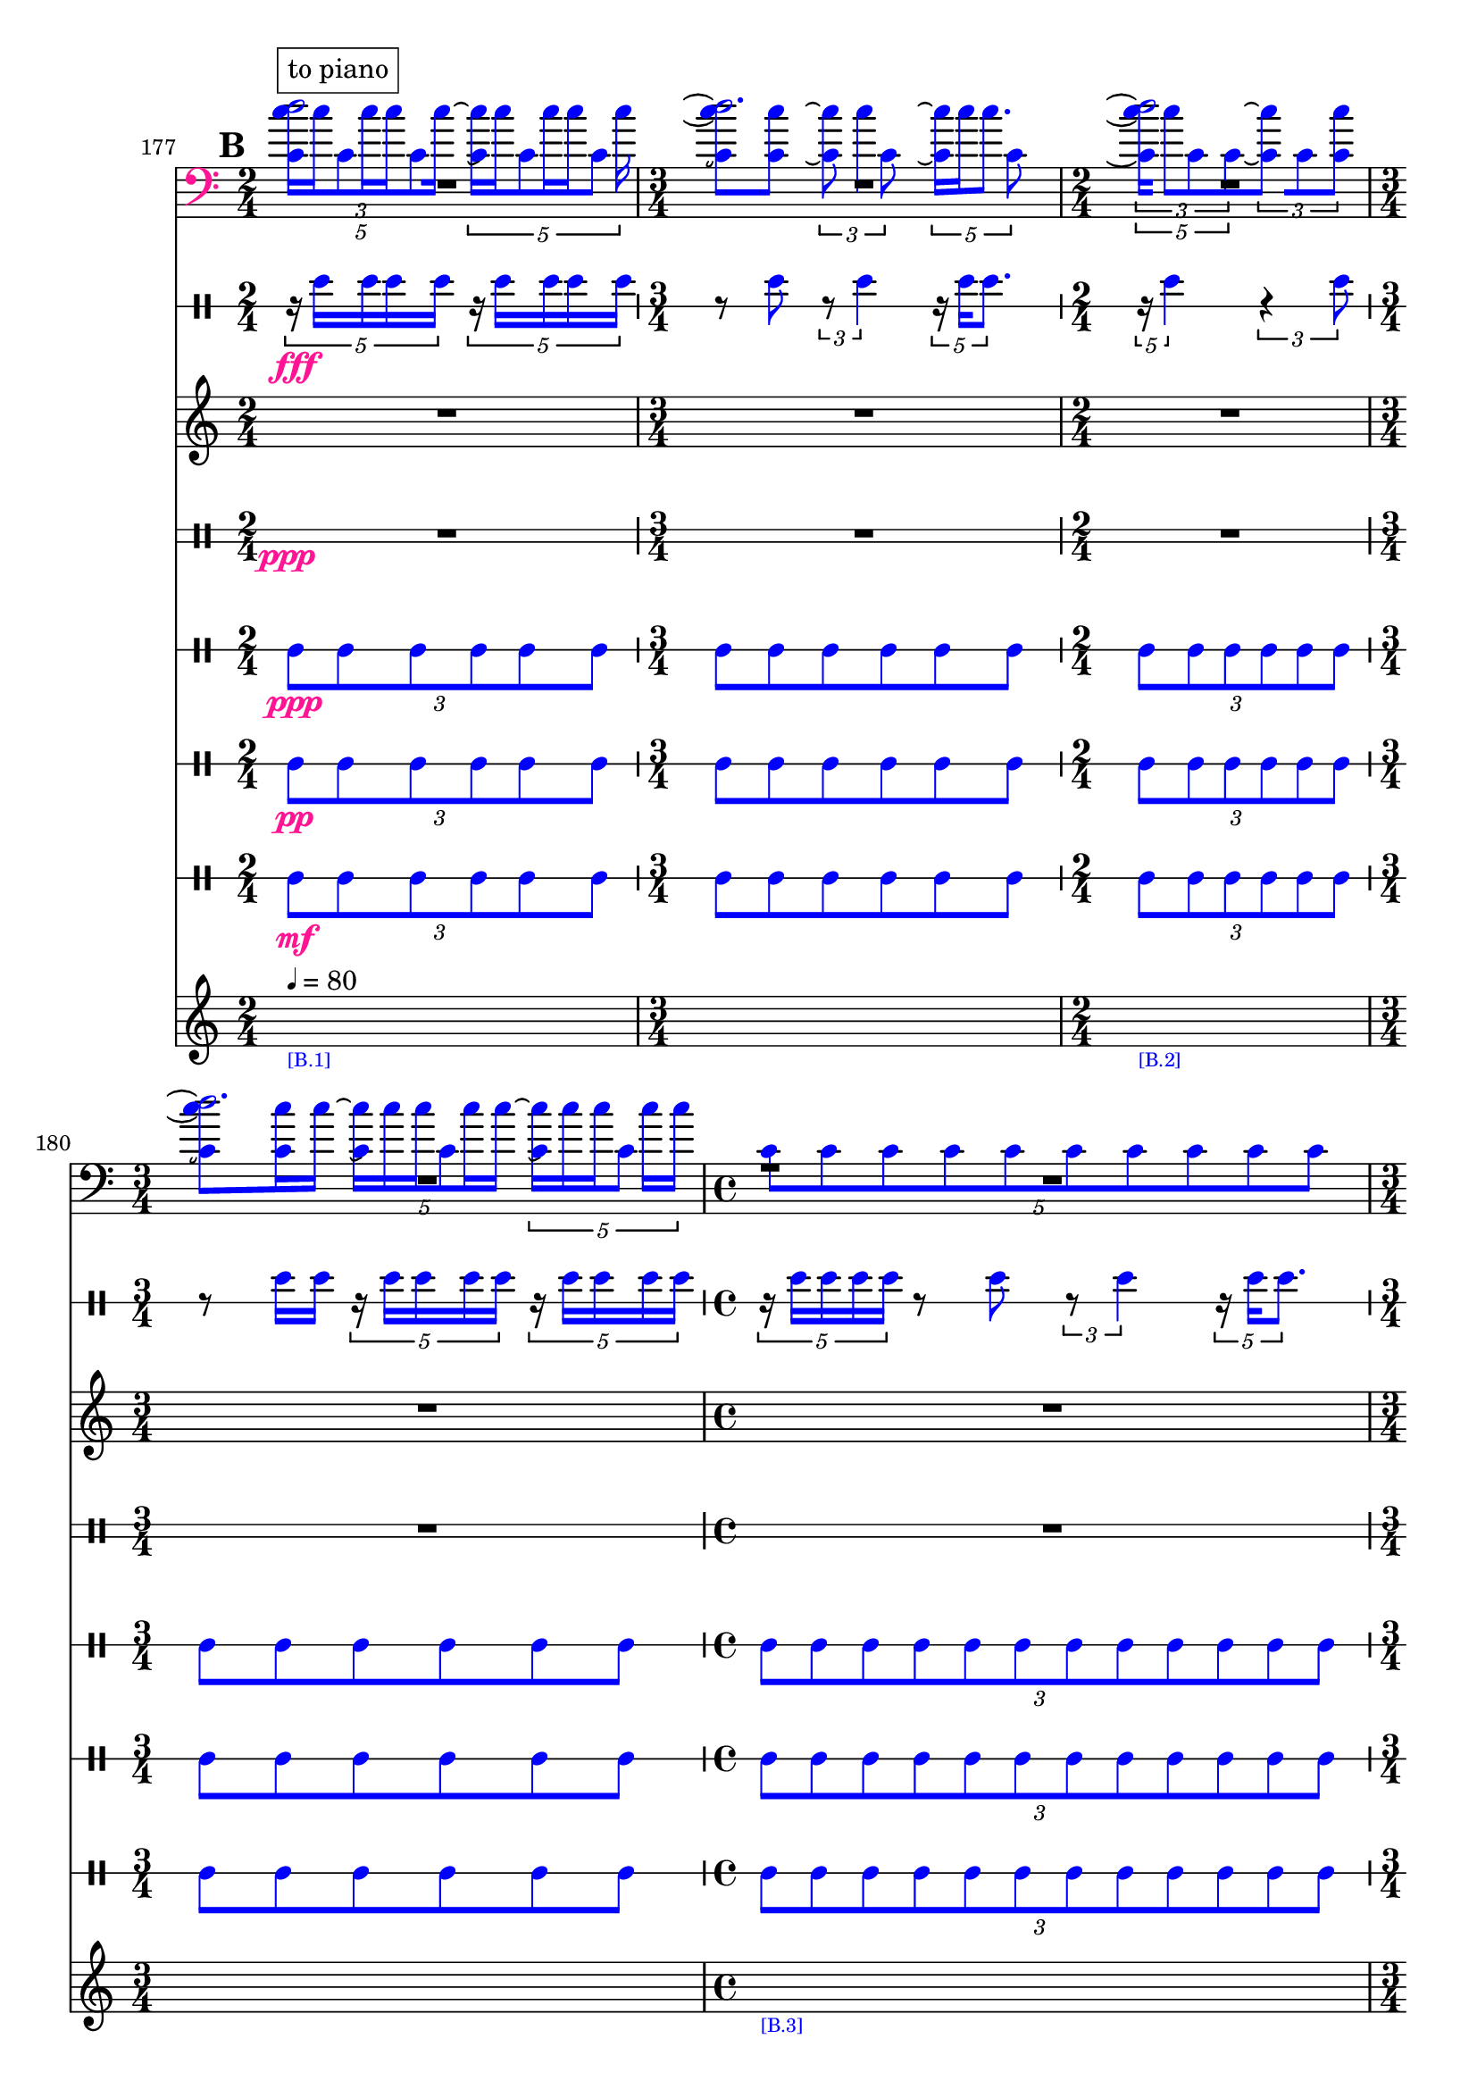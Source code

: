\context Score = "Score" \with {
    currentBarNumber = #177
} <<
    \tag flute.EnglishHorn.clarinet.piano.percussion.violin.viola.cello
    \context GlobalContext = "GlobalContext" <<
        \context GlobalRests = "GlobalRests" {
            
            %%% GlobalRests [measure 177] %%%
            R1 * 1/2
            
            %%% GlobalRests [measure 178] %%%
            R1 * 3/4
            
            %%% GlobalRests [measure 179] %%%
            R1 * 1/2
            
            %%% GlobalRests [measure 180] %%%
            R1 * 3/4
            
            %%% GlobalRests [measure 181] %%%
            R1 * 1
            
            %%% GlobalRests [measure 182] %%%
            R1 * 3/4
            
            %%% GlobalRests [measure 183] %%%
            R1 * 1/2
            
            %%% GlobalRests [measure 184] %%%
            R1 * 1
            
            %%% GlobalRests [measure 185] %%%
            R1 * 1/2
            
            %%% GlobalRests [measure 186] %%%
            R1 * 3/4
            
            %%% GlobalRests [measure 187] %%%
            R1 * 1
            
            %%% GlobalRests [measure 188] %%%
            R1 * 3/4
            
            %%% GlobalRests [measure 189] %%%
            R1 * 1
            
            %%% GlobalRests [measure 190] %%%
            R1 * 3/4
            
            %%% GlobalRests [measure 191] %%%
            R1 * 1
            
            %%% GlobalRests [measure 192] %%%
            R1 * 1/2
            
            %%% GlobalRests [measure 193] %%%
            R1 * 1
            
            %%% GlobalRests [measure 194] %%%
            R1 * 1
            
            %%% GlobalRests [measure 195] %%%
            R1 * 3/4
            
            %%% GlobalRests [measure 196] %%%
            R1 * 1/2
            
            %%% GlobalRests [measure 197] %%%
            \once \override MultiMeasureRestText.extra-offset = #'(0 . -7)
            \once \override Score.MultiMeasureRest.transparent = ##t
            \once \override Score.TimeSignature.stencil = ##f
            R1 * 1/4
            - \markup {
                \musicglyph
                    #"scripts.ufermata"
                }
            
            %%% GlobalRests [measure 198] %%%
            R1 * 3/4
            
            %%% GlobalRests [measure 199] %%%
            R1 * 3/4
            
            %%% GlobalRests [measure 200] %%%
            \once \override MultiMeasureRestText.extra-offset = #'(0 . -7)
            \once \override Score.MultiMeasureRest.transparent = ##t
            \once \override Score.TimeSignature.stencil = ##f
            R1 * 1/4
            - \markup {
                \musicglyph
                    #"scripts.ufermata"
                }
            
            %%% GlobalRests [measure 201] %%%
            R1 * 1
            
            %%% GlobalRests [measure 202] %%%
            R1 * 1
            
            %%% GlobalRests [measure 203] %%%
            R1 * 3/4
            
            %%% GlobalRests [measure 204] %%%
            R1 * 1/2
            
            %%% GlobalRests [measure 205] %%%
            R1 * 1/2
            
            %%% GlobalRests [measure 206] %%%
            R1 * 3/4
            
            %%% GlobalRests [measure 207] %%%
            R1 * 1
            
            %%% GlobalRests [measure 208] %%%
            R1 * 1/2
            
            %%% GlobalRests [measure 209] %%%
            R1 * 3/4
            
            %%% GlobalRests [measure 210] %%%
            R1 * 1
            
            %%% GlobalRests [measure 211] %%%
            R1 * 1/2
            
            %%% GlobalRests [measure 212] %%%
            R1 * 3/4
            
            %%% GlobalRests [measure 213] %%%
            R1 * 1
            
            %%% GlobalRests [measure 214] %%%
            R1 * 3/4
            
            %%% GlobalRests [measure 215] %%%
            R1 * 1
            
            %%% GlobalRests [measure 216] %%%
            R1 * 3/4
            
            %%% GlobalRests [measure 217] %%%
            R1 * 1
            
            %%% GlobalRests [measure 218] %%%
            R1 * 1/2
            
            %%% GlobalRests [measure 219] %%%
            R1 * 1
            
            %%% GlobalRests [measure 220] %%%
            R1 * 1
            
            %%% GlobalRests [measure 221] %%%
            R1 * 3/4
            
            %%% GlobalRests [measure 222] %%%
            R1 * 3/4
            
            %%% GlobalRests [measure 223] %%%
            R1 * 1/2
            
            %%% GlobalRests [measure 224] %%%
            R1 * 3/4
            
            %%% GlobalRests [measure 225] %%%
            \once \override MultiMeasureRestText.extra-offset = #'(0 . -7)
            \once \override Score.MultiMeasureRest.transparent = ##t
            \once \override Score.TimeSignature.stencil = ##f
            R1 * 1/4
            - \markup {
                \musicglyph
                    #"scripts.ufermata"
                }
            
            %%% GlobalRests [measure 226] %%%
            R1 * 1
            
            %%% GlobalRests [measure 227] %%%
            R1 * 1
            
            %%% GlobalRests [measure 228] %%%
            R1 * 1/2
            
            %%% GlobalRests [measure 229] %%%
            R1 * 3/4
            
            %%% GlobalRests [measure 230] %%%
            \once \override MultiMeasureRestText.extra-offset = #'(0 . -7)
            \once \override Score.MultiMeasureRest.transparent = ##t
            \once \override Score.TimeSignature.stencil = ##f
            R1 * 1/4
            - \markup {
                \musicglyph
                    #"scripts.ushortfermata"
                }
            
            %%% GlobalRests [measure 231] %%%
            R1 * 1/2
            
            %%% GlobalRests [measure 232] %%%
            R1 * 3/4
            
            %%% GlobalRests [measure 233] %%%
            \once \override MultiMeasureRestText.extra-offset = #'(0 . -7)
            \once \override Score.MultiMeasureRest.transparent = ##t
            \once \override Score.TimeSignature.stencil = ##f
            R1 * 1/4
            - \markup {
                \musicglyph
                    #"scripts.ushortfermata"
                }
            
            %%% GlobalRests [measure 234] %%%
            R1 * 1
            
            %%% GlobalRests [measure 235] %%%
            R1 * 3/4
            
            %%% GlobalRests [measure 236] %%%
            \once \override MultiMeasureRestText.extra-offset = #'(0 . -7)
            \once \override Score.MultiMeasureRest.transparent = ##t
            \once \override Score.TimeSignature.stencil = ##f
            R1 * 1/4
            - \markup {
                \musicglyph
                    #"scripts.ushortfermata"
                }
            
            %%% GlobalRests [measure 237] %%%
            R1 * 1/2
            
            %%% GlobalRests [measure 238] %%%
            R1 * 1
            
            %%% GlobalRests [measure 239] %%%
            R1 * 1/2
            
            %%% GlobalRests [measure 240] %%%
            R1 * 3/4
            
            %%% GlobalRests [measure 241] %%%
            \once \override MultiMeasureRestText.extra-offset = #'(0 . -7)
            \once \override Score.MultiMeasureRest.transparent = ##t
            \once \override Score.TimeSignature.stencil = ##f
            R1 * 1/4
            - \markup {
                \musicglyph
                    #"scripts.ushortfermata"
                }
            
            %%% GlobalRests [measure 242] %%%
            R1 * 1
            
            %%% GlobalRests [measure 243] %%%
            R1 * 3/4
            
            %%% GlobalRests [measure 244] %%%
            \once \override MultiMeasureRestText.extra-offset = #'(0 . -7)
            \once \override Score.MultiMeasureRest.transparent = ##t
            \once \override Score.TimeSignature.stencil = ##f
            R1 * 1/4
            - \markup {
                \musicglyph
                    #"scripts.ushortfermata"
                }
            
            %%% GlobalRests [measure 245] %%%
            R1 * 1
            
            %%% GlobalRests [measure 246] %%%
            R1 * 3/4
            
            %%% GlobalRests [measure 247] %%%
            \once \override MultiMeasureRestText.extra-offset = #'(0 . -7)
            \once \override Score.MultiMeasureRest.transparent = ##t
            \once \override Score.TimeSignature.stencil = ##f
            R1 * 1/4
            - \markup {
                \musicglyph
                    #"scripts.ushortfermata"
                }
            
            %%% GlobalRests [measure 248] %%%
            R1 * 1
            
            %%% GlobalRests [measure 249] %%%
            R1 * 1/2
            
            %%% GlobalRests [measure 250] %%%
            R1 * 1
            
            %%% GlobalRests [measure 251] %%%
            R1 * 1
            
            %%% GlobalRests [measure 252] %%%
            R1 * 3/4
            
            %%% GlobalRests [measure 253] %%%
            R1 * 1/2
            
            %%% GlobalRests [measure 254] %%%
            \once \override MultiMeasureRestText.extra-offset = #'(0 . -7)
            \once \override Score.MultiMeasureRest.transparent = ##t
            \once \override Score.TimeSignature.stencil = ##f
            R1 * 1/4
            - \markup {
                \musicglyph
                    #"scripts.ushortfermata"
                }
            
            %%% GlobalRests [measure 255] %%%
            R1 * 3/4
            
            %%% GlobalRests [measure 256] %%%
            R1 * 3/4
            
            %%% GlobalRests [measure 257] %%%
            \once \override MultiMeasureRestText.extra-offset = #'(0 . -7)
            \once \override Score.MultiMeasureRest.transparent = ##t
            \once \override Score.TimeSignature.stencil = ##f
            R1 * 1/4
            - \markup {
                \musicglyph
                    #"scripts.ushortfermata"
                }
            
            %%% GlobalRests [measure 258] %%%
            R1 * 1
            
            %%% GlobalRests [measure 259] %%%
            R1 * 1
            
            %%% GlobalRests [measure 260] %%%
            \once \override MultiMeasureRestText.extra-offset = #'(0 . -7)
            \once \override Score.MultiMeasureRest.transparent = ##t
            \once \override Score.TimeSignature.stencil = ##f
            R1 * 1/4
            - \markup {
                \musicglyph
                    #"scripts.ushortfermata"
                }
            
            %%% GlobalRests [measure 261] %%%
            R1 * 3/4
            
            %%% GlobalRests [measure 262] %%%
            R1 * 1/2
            
            %%% GlobalRests [measure 263] %%%
            \once \override MultiMeasureRestText.extra-offset = #'(0 . -7)
            \once \override Score.MultiMeasureRest.transparent = ##t
            \once \override Score.TimeSignature.stencil = ##f
            R1 * 1/4
            - \markup {
                \musicglyph
                    #"scripts.ushortfermata"
                }
            
            %%% GlobalRests [measure 264] %%%
            R1 * 1/2
            
            %%% GlobalRests [measure 265] %%%
            R1 * 3/4
            
            %%% GlobalRests [measure 266] %%%
            R1 * 1
            
            %%% GlobalRests [measure 267] %%%
            R1 * 1/2
            
            %%% GlobalRests [measure 268] %%%
            R1 * 3/4
            
            %%% GlobalRests [measure 269] %%%
            R1 * 1
            
            %%% GlobalRests [measure 270] %%%
            R1 * 1/2
            
            %%% GlobalRests [measure 271] %%%
            R1 * 3/4
            
            %%% GlobalRests [measure 272] %%%
            R1 * 1
            
            %%% GlobalRests [measure 273] %%%
            R1 * 3/4
            
        }
        \context GlobalSkips = "GlobalSkips" {
            
            %%% GlobalSkips [measure 177] %%%
            \set Score.proportionalNotationDuration = #(ly:make-moment 1 20)
            \time 2/4
            \mark #2
            \newSpacingSection
            s1 * 1/2
            - \markup {
                \fontsize
                    #-3
                    \with-color
                        #blue
                        [B.1]
                }
            ^ \markup {
                \fontsize
                    #-6
                    \general-align
                        #Y
                        #DOWN
                        \note-by-number
                            #2
                            #0
                            #1
                \upright
                    {
                        =
                        80
                    }
                }
            
            %%% GlobalSkips [measure 178] %%%
            \set Score.proportionalNotationDuration = #(ly:make-moment 1 20)
            \time 3/4
            \newSpacingSection
            s1 * 3/4
            
            %%% GlobalSkips [measure 179] %%%
            \set Score.proportionalNotationDuration = #(ly:make-moment 1 20)
            \time 2/4
            \newSpacingSection
            s1 * 1/2
            - \markup {
                \fontsize
                    #-3
                    \with-color
                        #blue
                        [B.2]
                }
            
            %%% GlobalSkips [measure 180] %%%
            \set Score.proportionalNotationDuration = #(ly:make-moment 1 20)
            \time 3/4
            \newSpacingSection
            s1 * 3/4
            
            %%% GlobalSkips [measure 181] %%%
            \set Score.proportionalNotationDuration = #(ly:make-moment 1 20)
            \time 4/4
            \newSpacingSection
            s1 * 1
            - \markup {
                \fontsize
                    #-3
                    \with-color
                        #blue
                        [B.3]
                }
            
            %%% GlobalSkips [measure 182] %%%
            \set Score.proportionalNotationDuration = #(ly:make-moment 1 20)
            \time 3/4
            \newSpacingSection
            s1 * 3/4
            
            %%% GlobalSkips [measure 183] %%%
            \set Score.proportionalNotationDuration = #(ly:make-moment 1 12)
            \time 2/4
            \newSpacingSection
            s1 * 1/2
            - \markup {
                \fontsize
                    #-3
                    \with-color
                        #blue
                        [B.4]
                }
            
            %%% GlobalSkips [measure 184] %%%
            \set Score.proportionalNotationDuration = #(ly:make-moment 1 14)
            \time 4/4
            \newSpacingSection
            s1 * 1
            
            %%% GlobalSkips [measure 185] %%%
            \set Score.proportionalNotationDuration = #(ly:make-moment 1 12)
            \time 2/4
            \newSpacingSection
            s1 * 1/2
            
            %%% GlobalSkips [measure 186] %%%
            \set Score.proportionalNotationDuration = #(ly:make-moment 1 12)
            \time 3/4
            \newSpacingSection
            s1 * 3/4
            
            %%% GlobalSkips [measure 187] %%%
            \set Score.proportionalNotationDuration = #(ly:make-moment 1 12)
            \time 4/4
            \newSpacingSection
            s1 * 1
            - \markup {
                \fontsize
                    #-3
                    \with-color
                        #blue
                        [B.5]
                }
            
            %%% GlobalSkips [measure 188] %%%
            \set Score.proportionalNotationDuration = #(ly:make-moment 1 12)
            \time 3/4
            \newSpacingSection
            s1 * 3/4
            
            %%% GlobalSkips [measure 189] %%%
            \set Score.proportionalNotationDuration = #(ly:make-moment 1 12)
            \time 4/4
            \newSpacingSection
            s1 * 1
            - \markup {
                \fontsize
                    #-3
                    \with-color
                        #blue
                        [B.6]
                }
            
            %%% GlobalSkips [measure 190] %%%
            \set Score.proportionalNotationDuration = #(ly:make-moment 1 12)
            \time 3/4
            \newSpacingSection
            s1 * 3/4
            
            %%% GlobalSkips [measure 191] %%%
            \set Score.proportionalNotationDuration = #(ly:make-moment 1 12)
            \time 4/4
            \newSpacingSection
            s1 * 1
            - \markup {
                \fontsize
                    #-3
                    \with-color
                        #blue
                        [B.7]
                }
            
            %%% GlobalSkips [measure 192] %%%
            \set Score.proportionalNotationDuration = #(ly:make-moment 1 12)
            \time 2/4
            \newSpacingSection
            s1 * 1/2
            
            %%% GlobalSkips [measure 193] %%%
            \set Score.proportionalNotationDuration = #(ly:make-moment 1 12)
            \time 4/4
            \newSpacingSection
            s1 * 1
            - \markup {
                \fontsize
                    #-3
                    \with-color
                        #blue
                        [B.8]
                }
            
            %%% GlobalSkips [measure 194] %%%
            \set Score.proportionalNotationDuration = #(ly:make-moment 1 14)
            \time 4/4
            \newSpacingSection
            s1 * 1
            
            %%% GlobalSkips [measure 195] %%%
            \set Score.proportionalNotationDuration = #(ly:make-moment 1 12)
            \time 3/4
            \newSpacingSection
            s1 * 3/4
            - \markup {
                \fontsize
                    #-3
                    \with-color
                        #blue
                        [B.9]
                }
            
            %%% GlobalSkips [measure 196] %%%
            \set Score.proportionalNotationDuration = #(ly:make-moment 1 12)
            \time 2/4
            \newSpacingSection
            s1 * 1/2
            
            %%% GlobalSkips [measure 197] %%%
            \set Score.proportionalNotationDuration = #(ly:make-moment 1 4)
            \time 1/4
            \newSpacingSection
            s1 * 1/4
            - \markup {
                \fontsize
                    #-3
                    \with-color
                        #blue
                        [B.10]
                }
            
            %%% GlobalSkips [measure 198] %%%
            \set Score.proportionalNotationDuration = #(ly:make-moment 1 12)
            \time 3/4
            \newSpacingSection
            s1 * 3/4
            - \markup {
                \fontsize
                    #-3
                    \with-color
                        #blue
                        [B.11]
                }
            
            %%% GlobalSkips [measure 199] %%%
            \set Score.proportionalNotationDuration = #(ly:make-moment 1 12)
            \time 3/4
            \newSpacingSection
            s1 * 3/4
            
            %%% GlobalSkips [measure 200] %%%
            \set Score.proportionalNotationDuration = #(ly:make-moment 1 4)
            \time 1/4
            \newSpacingSection
            s1 * 1/4
            - \markup {
                \fontsize
                    #-3
                    \with-color
                        #blue
                        [B.12]
                }
            
            %%% GlobalSkips [measure 201] %%%
            \set Score.proportionalNotationDuration = #(ly:make-moment 1 12)
            \time 4/4
            \newSpacingSection
            s1 * 1
            - \markup {
                \fontsize
                    #-3
                    \with-color
                        #blue
                        [B.13]
                }
            
            %%% GlobalSkips [measure 202] %%%
            \set Score.proportionalNotationDuration = #(ly:make-moment 1 12)
            \time 4/4
            \newSpacingSection
            s1 * 1
            
            %%% GlobalSkips [measure 203] %%%
            \set Score.proportionalNotationDuration = #(ly:make-moment 1 12)
            \time 3/4
            \newSpacingSection
            s1 * 3/4
            - \markup {
                \fontsize
                    #-3
                    \with-color
                        #blue
                        [B.14]
                }
            
            %%% GlobalSkips [measure 204] %%%
            \set Score.proportionalNotationDuration = #(ly:make-moment 1 12)
            \time 2/4
            \newSpacingSection
            s1 * 1/2
            
            %%% GlobalSkips [measure 205] %%%
            \set Score.proportionalNotationDuration = #(ly:make-moment 1 12)
            \time 2/4
            \newSpacingSection
            s1 * 1/2
            
            %%% GlobalSkips [measure 206] %%%
            \set Score.proportionalNotationDuration = #(ly:make-moment 1 12)
            \time 3/4
            \newSpacingSection
            s1 * 3/4
            
            %%% GlobalSkips [measure 207] %%%
            \set Score.proportionalNotationDuration = #(ly:make-moment 1 12)
            \time 4/4
            \newSpacingSection
            s1 * 1
            
            %%% GlobalSkips [measure 208] %%%
            \set Score.proportionalNotationDuration = #(ly:make-moment 1 12)
            \time 2/4
            \newSpacingSection
            s1 * 1/2
            
            %%% GlobalSkips [measure 209] %%%
            \set Score.proportionalNotationDuration = #(ly:make-moment 1 12)
            \time 3/4
            \newSpacingSection
            s1 * 3/4
            
            %%% GlobalSkips [measure 210] %%%
            \set Score.proportionalNotationDuration = #(ly:make-moment 1 12)
            \time 4/4
            \newSpacingSection
            s1 * 1
            
            %%% GlobalSkips [measure 211] %%%
            \set Score.proportionalNotationDuration = #(ly:make-moment 1 12)
            \time 2/4
            \newSpacingSection
            s1 * 1/2
            
            %%% GlobalSkips [measure 212] %%%
            \set Score.proportionalNotationDuration = #(ly:make-moment 1 12)
            \time 3/4
            \newSpacingSection
            s1 * 3/4
            
            %%% GlobalSkips [measure 213] %%%
            \set Score.proportionalNotationDuration = #(ly:make-moment 1 12)
            \time 4/4
            \newSpacingSection
            s1 * 1
            - \markup {
                \fontsize
                    #-3
                    \with-color
                        #blue
                        [B.15]
                }
            
            %%% GlobalSkips [measure 214] %%%
            \set Score.proportionalNotationDuration = #(ly:make-moment 1 12)
            \time 3/4
            \newSpacingSection
            s1 * 3/4
            
            %%% GlobalSkips [measure 215] %%%
            \set Score.proportionalNotationDuration = #(ly:make-moment 1 12)
            \time 4/4
            \newSpacingSection
            s1 * 1
            
            %%% GlobalSkips [measure 216] %%%
            \set Score.proportionalNotationDuration = #(ly:make-moment 1 12)
            \time 3/4
            \newSpacingSection
            s1 * 3/4
            
            %%% GlobalSkips [measure 217] %%%
            \set Score.proportionalNotationDuration = #(ly:make-moment 1 12)
            \time 4/4
            \newSpacingSection
            s1 * 1
            
            %%% GlobalSkips [measure 218] %%%
            \set Score.proportionalNotationDuration = #(ly:make-moment 1 12)
            \time 2/4
            \newSpacingSection
            s1 * 1/2
            
            %%% GlobalSkips [measure 219] %%%
            \set Score.proportionalNotationDuration = #(ly:make-moment 1 12)
            \time 4/4
            \newSpacingSection
            s1 * 1
            
            %%% GlobalSkips [measure 220] %%%
            \set Score.proportionalNotationDuration = #(ly:make-moment 1 12)
            \time 4/4
            \newSpacingSection
            s1 * 1
            
            %%% GlobalSkips [measure 221] %%%
            \set Score.proportionalNotationDuration = #(ly:make-moment 1 12)
            \time 3/4
            \newSpacingSection
            s1 * 3/4
            
            %%% GlobalSkips [measure 222] %%%
            \set Score.proportionalNotationDuration = #(ly:make-moment 1 12)
            \time 3/4
            \newSpacingSection
            s1 * 3/4
            
            %%% GlobalSkips [measure 223] %%%
            \set Score.proportionalNotationDuration = #(ly:make-moment 1 12)
            \time 2/4
            \newSpacingSection
            s1 * 1/2
            - \markup {
                \fontsize
                    #-3
                    \with-color
                        #blue
                        [B.16]
                }
            
            %%% GlobalSkips [measure 224] %%%
            \set Score.proportionalNotationDuration = #(ly:make-moment 1 12)
            \time 3/4
            \newSpacingSection
            s1 * 3/4
            
            %%% GlobalSkips [measure 225] %%%
            \set Score.proportionalNotationDuration = #(ly:make-moment 1 4)
            \time 1/4
            \newSpacingSection
            s1 * 1/4
            - \markup {
                \fontsize
                    #-3
                    \with-color
                        #blue
                        [B.17]
                }
            
            %%% GlobalSkips [measure 226] %%%
            \set Score.proportionalNotationDuration = #(ly:make-moment 1 12)
            \time 4/4
            \newSpacingSection
            s1 * 1
            - \markup {
                \fontsize
                    #-3
                    \with-color
                        #blue
                        [B.18]
                }
            
            %%% GlobalSkips [measure 227] %%%
            \set Score.proportionalNotationDuration = #(ly:make-moment 1 12)
            \time 4/4
            \newSpacingSection
            s1 * 1
            
            %%% GlobalSkips [measure 228] %%%
            \set Score.proportionalNotationDuration = #(ly:make-moment 1 12)
            \time 2/4
            \newSpacingSection
            s1 * 1/2
            - \markup {
                \fontsize
                    #-3
                    \with-color
                        #blue
                        [B.19]
                }
            
            %%% GlobalSkips [measure 229] %%%
            \set Score.proportionalNotationDuration = #(ly:make-moment 1 12)
            \time 3/4
            \newSpacingSection
            s1 * 3/4
            
            %%% GlobalSkips [measure 230] %%%
            \set Score.proportionalNotationDuration = #(ly:make-moment 1 4)
            \time 1/4
            \newSpacingSection
            s1 * 1/4
            - \markup {
                \fontsize
                    #-3
                    \with-color
                        #blue
                        [B.20]
                }
            
            %%% GlobalSkips [measure 231] %%%
            \set Score.proportionalNotationDuration = #(ly:make-moment 1 16)
            \time 2/4
            \newSpacingSection
            s1 * 1/2
            - \markup {
                \fontsize
                    #-3
                    \with-color
                        #blue
                        [B.21]
                }
            
            %%% GlobalSkips [measure 232] %%%
            \set Score.proportionalNotationDuration = #(ly:make-moment 1 16)
            \time 3/4
            \newSpacingSection
            s1 * 3/4
            
            %%% GlobalSkips [measure 233] %%%
            \set Score.proportionalNotationDuration = #(ly:make-moment 1 4)
            \time 1/4
            \newSpacingSection
            s1 * 1/4
            - \markup {
                \fontsize
                    #-3
                    \with-color
                        #blue
                        [B.22]
                }
            
            %%% GlobalSkips [measure 234] %%%
            \set Score.proportionalNotationDuration = #(ly:make-moment 1 16)
            \time 4/4
            \newSpacingSection
            s1 * 1
            - \markup {
                \fontsize
                    #-3
                    \with-color
                        #blue
                        [B.23]
                }
            
            %%% GlobalSkips [measure 235] %%%
            \set Score.proportionalNotationDuration = #(ly:make-moment 1 16)
            \time 3/4
            \newSpacingSection
            s1 * 3/4
            
            %%% GlobalSkips [measure 236] %%%
            \set Score.proportionalNotationDuration = #(ly:make-moment 1 4)
            \time 1/4
            \newSpacingSection
            s1 * 1/4
            - \markup {
                \fontsize
                    #-3
                    \with-color
                        #blue
                        [B.24]
                }
            
            %%% GlobalSkips [measure 237] %%%
            \set Score.proportionalNotationDuration = #(ly:make-moment 1 16)
            \time 2/4
            \newSpacingSection
            s1 * 1/2
            - \markup {
                \fontsize
                    #-3
                    \with-color
                        #blue
                        [B.25]
                }
            
            %%% GlobalSkips [measure 238] %%%
            \set Score.proportionalNotationDuration = #(ly:make-moment 1 12)
            \time 4/4
            \newSpacingSection
            s1 * 1
            
            %%% GlobalSkips [measure 239] %%%
            \set Score.proportionalNotationDuration = #(ly:make-moment 1 12)
            \time 2/4
            \newSpacingSection
            s1 * 1/2
            - \markup {
                \fontsize
                    #-3
                    \with-color
                        #blue
                        [B.26]
                }
            
            %%% GlobalSkips [measure 240] %%%
            \set Score.proportionalNotationDuration = #(ly:make-moment 1 12)
            \time 3/4
            \newSpacingSection
            s1 * 3/4
            
            %%% GlobalSkips [measure 241] %%%
            \set Score.proportionalNotationDuration = #(ly:make-moment 1 4)
            \time 1/4
            \newSpacingSection
            s1 * 1/4
            - \markup {
                \fontsize
                    #-3
                    \with-color
                        #blue
                        [B.27]
                }
            
            %%% GlobalSkips [measure 242] %%%
            \set Score.proportionalNotationDuration = #(ly:make-moment 1 12)
            \time 4/4
            \newSpacingSection
            s1 * 1
            - \markup {
                \fontsize
                    #-3
                    \with-color
                        #blue
                        [B.28]
                }
            
            %%% GlobalSkips [measure 243] %%%
            \set Score.proportionalNotationDuration = #(ly:make-moment 1 12)
            \time 3/4
            \newSpacingSection
            s1 * 3/4
            
            %%% GlobalSkips [measure 244] %%%
            \set Score.proportionalNotationDuration = #(ly:make-moment 1 4)
            \time 1/4
            \newSpacingSection
            s1 * 1/4
            - \markup {
                \fontsize
                    #-3
                    \with-color
                        #blue
                        [B.29]
                }
            
            %%% GlobalSkips [measure 245] %%%
            \set Score.proportionalNotationDuration = #(ly:make-moment 1 16)
            \time 4/4
            \newSpacingSection
            s1 * 1
            - \markup {
                \fontsize
                    #-3
                    \with-color
                        #blue
                        [B.30]
                }
            
            %%% GlobalSkips [measure 246] %%%
            \set Score.proportionalNotationDuration = #(ly:make-moment 1 12)
            \time 3/4
            \newSpacingSection
            s1 * 3/4
            
            %%% GlobalSkips [measure 247] %%%
            \set Score.proportionalNotationDuration = #(ly:make-moment 1 4)
            \time 1/4
            \newSpacingSection
            s1 * 1/4
            - \markup {
                \fontsize
                    #-3
                    \with-color
                        #blue
                        [B.31]
                }
            
            %%% GlobalSkips [measure 248] %%%
            \set Score.proportionalNotationDuration = #(ly:make-moment 1 16)
            \time 4/4
            \newSpacingSection
            s1 * 1
            - \markup {
                \fontsize
                    #-3
                    \with-color
                        #blue
                        [B.32]
                }
            
            %%% GlobalSkips [measure 249] %%%
            \set Score.proportionalNotationDuration = #(ly:make-moment 1 12)
            \time 2/4
            \newSpacingSection
            s1 * 1/2
            
            %%% GlobalSkips [measure 250] %%%
            \set Score.proportionalNotationDuration = #(ly:make-moment 1 16)
            \time 4/4
            \newSpacingSection
            s1 * 1
            - \markup {
                \fontsize
                    #-3
                    \with-color
                        #blue
                        [B.33]
                }
            
            %%% GlobalSkips [measure 251] %%%
            \set Score.proportionalNotationDuration = #(ly:make-moment 1 12)
            \time 4/4
            \newSpacingSection
            s1 * 1
            
            %%% GlobalSkips [measure 252] %%%
            \set Score.proportionalNotationDuration = #(ly:make-moment 1 12)
            \time 3/4
            \newSpacingSection
            s1 * 3/4
            - \markup {
                \fontsize
                    #-3
                    \with-color
                        #blue
                        [B.34]
                }
            
            %%% GlobalSkips [measure 253] %%%
            \set Score.proportionalNotationDuration = #(ly:make-moment 1 12)
            \time 2/4
            \newSpacingSection
            s1 * 1/2
            
            %%% GlobalSkips [measure 254] %%%
            \set Score.proportionalNotationDuration = #(ly:make-moment 1 4)
            \time 1/4
            \newSpacingSection
            s1 * 1/4
            - \markup {
                \fontsize
                    #-3
                    \with-color
                        #blue
                        [B.35]
                }
            
            %%% GlobalSkips [measure 255] %%%
            \set Score.proportionalNotationDuration = #(ly:make-moment 1 16)
            \time 3/4
            \newSpacingSection
            s1 * 3/4
            - \markup {
                \fontsize
                    #-3
                    \with-color
                        #blue
                        [B.36]
                }
            
            %%% GlobalSkips [measure 256] %%%
            \set Score.proportionalNotationDuration = #(ly:make-moment 1 12)
            \time 3/4
            \newSpacingSection
            s1 * 3/4
            
            %%% GlobalSkips [measure 257] %%%
            \set Score.proportionalNotationDuration = #(ly:make-moment 1 4)
            \time 1/4
            \newSpacingSection
            s1 * 1/4
            - \markup {
                \fontsize
                    #-3
                    \with-color
                        #blue
                        [B.37]
                }
            
            %%% GlobalSkips [measure 258] %%%
            \set Score.proportionalNotationDuration = #(ly:make-moment 1 16)
            \time 4/4
            \newSpacingSection
            s1 * 1
            - \markup {
                \fontsize
                    #-3
                    \with-color
                        #blue
                        [B.38]
                }
            
            %%% GlobalSkips [measure 259] %%%
            \set Score.proportionalNotationDuration = #(ly:make-moment 1 12)
            \time 4/4
            \newSpacingSection
            s1 * 1
            
            %%% GlobalSkips [measure 260] %%%
            \set Score.proportionalNotationDuration = #(ly:make-moment 1 4)
            \time 1/4
            \newSpacingSection
            s1 * 1/4
            - \markup {
                \fontsize
                    #-3
                    \with-color
                        #blue
                        [B.39]
                }
            
            %%% GlobalSkips [measure 261] %%%
            \set Score.proportionalNotationDuration = #(ly:make-moment 1 16)
            \time 3/4
            \newSpacingSection
            s1 * 3/4
            - \markup {
                \fontsize
                    #-3
                    \with-color
                        #blue
                        [B.40]
                }
            
            %%% GlobalSkips [measure 262] %%%
            \set Score.proportionalNotationDuration = #(ly:make-moment 1 12)
            \time 2/4
            \newSpacingSection
            s1 * 1/2
            
            %%% GlobalSkips [measure 263] %%%
            \set Score.proportionalNotationDuration = #(ly:make-moment 1 4)
            \time 1/4
            \newSpacingSection
            s1 * 1/4
            - \markup {
                \fontsize
                    #-3
                    \with-color
                        #blue
                        [B.41]
                }
            
            %%% GlobalSkips [measure 264] %%%
            \set Score.proportionalNotationDuration = #(ly:make-moment 1 12)
            \time 2/4
            \newSpacingSection
            s1 * 1/2
            - \markup {
                \fontsize
                    #-3
                    \with-color
                        #blue
                        [B.42]
                }
            
            %%% GlobalSkips [measure 265] %%%
            \set Score.proportionalNotationDuration = #(ly:make-moment 1 12)
            \time 3/4
            \newSpacingSection
            s1 * 3/4
            
            %%% GlobalSkips [measure 266] %%%
            \set Score.proportionalNotationDuration = #(ly:make-moment 1 16)
            \time 4/4
            \newSpacingSection
            s1 * 1
            - \markup {
                \fontsize
                    #-3
                    \with-color
                        #blue
                        [B.43]
                }
            
            %%% GlobalSkips [measure 267] %%%
            \set Score.proportionalNotationDuration = #(ly:make-moment 1 12)
            \time 2/4
            \newSpacingSection
            s1 * 1/2
            
            %%% GlobalSkips [measure 268] %%%
            \set Score.proportionalNotationDuration = #(ly:make-moment 1 16)
            \time 3/4
            \newSpacingSection
            s1 * 3/4
            - \markup {
                \fontsize
                    #-3
                    \with-color
                        #blue
                        [B.44]
                }
            
            %%% GlobalSkips [measure 269] %%%
            \set Score.proportionalNotationDuration = #(ly:make-moment 1 16)
            \time 4/4
            \newSpacingSection
            s1 * 1
            
            %%% GlobalSkips [measure 270] %%%
            \set Score.proportionalNotationDuration = #(ly:make-moment 1 16)
            \time 2/4
            \newSpacingSection
            s1 * 1/2
            - \markup {
                \fontsize
                    #-3
                    \with-color
                        #blue
                        [B.45]
                }
            
            %%% GlobalSkips [measure 271] %%%
            \set Score.proportionalNotationDuration = #(ly:make-moment 1 16)
            \time 3/4
            \newSpacingSection
            s1 * 3/4
            
            %%% GlobalSkips [measure 272] %%%
            \set Score.proportionalNotationDuration = #(ly:make-moment 1 16)
            \time 4/4
            \newSpacingSection
            s1 * 1
            - \markup {
                \fontsize
                    #-3
                    \with-color
                        #blue
                        [B.46]
                }
            
            %%% GlobalSkips [measure 273] %%%
            \set Score.proportionalNotationDuration = #(ly:make-moment 1 12)
            \time 3/4
            \newSpacingSection
            s1 * 3/4
            
        }
    >>
    \context MusicContext = "MusicContext" <<
        \context WindSectionStaffGroup = "WindSectionStaffGroup" <<
            \tag flute
            \context FluteMusicStaff = "FluteMusicStaff" {
                \context FluteMusicVoice = "FluteMusicVoice" {
                    \times 4/5 {
                        
                        %%% FluteMusicVoice [measure 177] %%%
                        \once \override Beam.color = #blue
                        \once \override Dots.color = #blue
                        \once \override Flag.color = #blue
                        \once \override NoteHead.color = #blue
                        \once \override Stem.color = #blue
                        \set FluteMusicStaff.instrumentName = \markup { % SEGMENT-ONLY
                            \hcenter-in % SEGMENT-ONLY
                                #16 % SEGMENT-ONLY
                                \center-column % SEGMENT-ONLY
                                    { % SEGMENT-ONLY
                                        Bass % SEGMENT-ONLY
                                        flute % SEGMENT-ONLY
                                    } % SEGMENT-ONLY
                            } % SEGMENT-ONLY
                        \set FluteMusicStaff.shortInstrumentName = \markup { % SEGMENT-ONLY
                            \hcenter-in % SEGMENT-ONLY
                                #10 % SEGMENT-ONLY
                                \line % SEGMENT-ONLY
                                    { % SEGMENT-ONLY
                                        B. % SEGMENT-ONLY
                                        fl. % SEGMENT-ONLY
                                    } % SEGMENT-ONLY
                            } % SEGMENT-ONLY
                        \clef "treble" % SEGMENT-ONLY
                        \once \override FluteMusicStaff.InstrumentName.color = #(x11-color 'DeepPink1) % SEGMENT-ONLY
                        \once \override FluteMusicStaff.Clef.color = #(x11-color 'DeepPink1) % SEGMENT-ONLY
                        c''16
                        [
                        
                        \once \override Beam.color = #blue
                        \once \override Dots.color = #blue
                        \once \override Flag.color = #blue
                        \once \override NoteHead.color = #blue
                        \once \override Stem.color = #blue
                        c''16
                        
                        \once \override Beam.color = #blue
                        \once \override Dots.color = #blue
                        \once \override Flag.color = #blue
                        \once \override NoteHead.color = #blue
                        \once \override Stem.color = #blue
                        c''16
                        
                        \once \override Beam.color = #blue
                        \once \override Dots.color = #blue
                        \once \override Flag.color = #blue
                        \once \override NoteHead.color = #blue
                        \once \override Stem.color = #blue
                        c''16
                        
                        \once \override Beam.color = #blue
                        \once \override Dots.color = #blue
                        \once \override Flag.color = #blue
                        \once \override NoteHead.color = #blue
                        \once \override Stem.color = #blue
                        \shape #'((2 . 0) (1 . 0) (0.5 . 0) (0 . 0)) RepeatTie
                        c''16
                        ]
                    }
                    \times 4/5 {
                        
                        \once \override Beam.color = #blue
                        \once \override Dots.color = #blue
                        \once \override Flag.color = #blue
                        \once \override NoteHead.color = #blue
                        \once \override Stem.color = #blue
                        \shape #'((2 . 0) (1 . 0) (0.5 . 0) (0 . 0)) RepeatTie
                        c''16
                        \repeatTie
                        [
                        
                        \once \override Beam.color = #blue
                        \once \override Dots.color = #blue
                        \once \override Flag.color = #blue
                        \once \override NoteHead.color = #blue
                        \once \override Stem.color = #blue
                        c''16
                        
                        \once \override Beam.color = #blue
                        \once \override Dots.color = #blue
                        \once \override Flag.color = #blue
                        \once \override NoteHead.color = #blue
                        \once \override Stem.color = #blue
                        c''16
                        
                        \once \override Beam.color = #blue
                        \once \override Dots.color = #blue
                        \once \override Flag.color = #blue
                        \once \override NoteHead.color = #blue
                        \once \override Stem.color = #blue
                        c''16
                        
                        \once \override Beam.color = #blue
                        \once \override Dots.color = #blue
                        \once \override Flag.color = #blue
                        \once \override NoteHead.color = #blue
                        \once \override Stem.color = #blue
                        \shape #'((2 . 0) (1 . 0) (0.5 . 0) (0 . 0)) RepeatTie
                        c''16
                        ]
                    }
                    {
                        
                        %%% FluteMusicVoice [measure 178] %%%
                        \once \override Beam.color = #blue
                        \once \override Dots.color = #blue
                        \once \override Flag.color = #blue
                        \once \override NoteHead.color = #blue
                        \once \override Stem.color = #blue
                        \shape #'((2 . 0) (1 . 0) (0.5 . 0) (0 . 0)) RepeatTie
                        c''8
                        \repeatTie
                        [
                        
                        \once \override Beam.color = #blue
                        \once \override Dots.color = #blue
                        \once \override Flag.color = #blue
                        \once \override NoteHead.color = #blue
                        \once \override Stem.color = #blue
                        c''8
                        ]
                    }
                    \times 2/3 {
                        
                        \once \override Beam.color = #blue
                        \once \override Dots.color = #blue
                        \once \override Flag.color = #blue
                        \once \override NoteHead.color = #blue
                        \once \override Stem.color = #blue
                        c''8
                        \repeatTie
                        
                        \once \override Beam.color = #blue
                        \once \override Dots.color = #blue
                        \once \override Flag.color = #blue
                        \once \override NoteHead.color = #blue
                        \once \override Stem.color = #blue
                        \shape #'((2 . 0) (1 . 0) (0.5 . 0) (0 . 0)) RepeatTie
                        c''4
                    }
                    \times 4/5 {
                        
                        \once \override Beam.color = #blue
                        \once \override Dots.color = #blue
                        \once \override Flag.color = #blue
                        \once \override NoteHead.color = #blue
                        \once \override Stem.color = #blue
                        c''16
                        \repeatTie
                        [
                        
                        \once \override Beam.color = #blue
                        \once \override Dots.color = #blue
                        \once \override Flag.color = #blue
                        \once \override NoteHead.color = #blue
                        \once \override Stem.color = #blue
                        c''16
                        
                        \once \override Beam.color = #blue
                        \once \override Dots.color = #blue
                        \once \override Flag.color = #blue
                        \once \override NoteHead.color = #blue
                        \once \override Stem.color = #blue
                        \shape #'((2 . 0) (1 . 0) (0.5 . 0) (0 . 0)) RepeatTie
                        c''8.
                        ]
                    }
                    \times 4/5 {
                        
                        %%% FluteMusicVoice [measure 179] %%%
                        \once \override Beam.color = #blue
                        \once \override Dots.color = #blue
                        \once \override Flag.color = #blue
                        \once \override NoteHead.color = #blue
                        \once \override Stem.color = #blue
                        c''16
                        \repeatTie
                        
                        \once \override Beam.color = #blue
                        \once \override Dots.color = #blue
                        \once \override Flag.color = #blue
                        \once \override NoteHead.color = #blue
                        \once \override Stem.color = #blue
                        \shape #'((2 . 0) (1 . 0) (0.5 . 0) (0 . 0)) RepeatTie
                        c''4
                    }
                    \times 2/3 {
                        
                        \once \override Beam.color = #blue
                        \once \override Dots.color = #blue
                        \once \override Flag.color = #blue
                        \once \override NoteHead.color = #blue
                        \once \override Stem.color = #blue
                        c''4
                        \repeatTie
                        
                        \once \override Beam.color = #blue
                        \once \override Dots.color = #blue
                        \once \override Flag.color = #blue
                        \once \override NoteHead.color = #blue
                        \once \override Stem.color = #blue
                        c''8
                    }
                    {
                        
                        %%% FluteMusicVoice [measure 180] %%%
                        \once \override Beam.color = #blue
                        \once \override Dots.color = #blue
                        \once \override Flag.color = #blue
                        \once \override NoteHead.color = #blue
                        \once \override Stem.color = #blue
                        \shape #'((2 . 0) (1 . 0) (0.5 . 0) (0 . 0)) RepeatTie
                        c''8
                        \repeatTie
                        [
                        
                        \once \override Beam.color = #blue
                        \once \override Dots.color = #blue
                        \once \override Flag.color = #blue
                        \once \override NoteHead.color = #blue
                        \once \override Stem.color = #blue
                        c''16
                        
                        \once \override Beam.color = #blue
                        \once \override Dots.color = #blue
                        \once \override Flag.color = #blue
                        \once \override NoteHead.color = #blue
                        \once \override Stem.color = #blue
                        \shape #'((2 . 0) (1 . 0) (0.5 . 0) (0 . 0)) RepeatTie
                        c''16
                        ]
                    }
                    \times 4/5 {
                        
                        \once \override Beam.color = #blue
                        \once \override Dots.color = #blue
                        \once \override Flag.color = #blue
                        \once \override NoteHead.color = #blue
                        \once \override Stem.color = #blue
                        \shape #'((2 . 0) (1 . 0) (0.5 . 0) (0 . 0)) RepeatTie
                        c''16
                        \repeatTie
                        [
                        
                        \once \override Beam.color = #blue
                        \once \override Dots.color = #blue
                        \once \override Flag.color = #blue
                        \once \override NoteHead.color = #blue
                        \once \override Stem.color = #blue
                        c''16
                        
                        \once \override Beam.color = #blue
                        \once \override Dots.color = #blue
                        \once \override Flag.color = #blue
                        \once \override NoteHead.color = #blue
                        \once \override Stem.color = #blue
                        c''16
                        
                        \once \override Beam.color = #blue
                        \once \override Dots.color = #blue
                        \once \override Flag.color = #blue
                        \once \override NoteHead.color = #blue
                        \once \override Stem.color = #blue
                        c''16
                        
                        \once \override Beam.color = #blue
                        \once \override Dots.color = #blue
                        \once \override Flag.color = #blue
                        \once \override NoteHead.color = #blue
                        \once \override Stem.color = #blue
                        \shape #'((2 . 0) (1 . 0) (0.5 . 0) (0 . 0)) RepeatTie
                        c''16
                        ]
                    }
                    \times 4/5 {
                        
                        \once \override Beam.color = #blue
                        \once \override Dots.color = #blue
                        \once \override Flag.color = #blue
                        \once \override NoteHead.color = #blue
                        \once \override Stem.color = #blue
                        \shape #'((2 . 0) (1 . 0) (0.5 . 0) (0 . 0)) RepeatTie
                        c''16
                        \repeatTie
                        [
                        
                        \once \override Beam.color = #blue
                        \once \override Dots.color = #blue
                        \once \override Flag.color = #blue
                        \once \override NoteHead.color = #blue
                        \once \override Stem.color = #blue
                        c''16
                        
                        \once \override Beam.color = #blue
                        \once \override Dots.color = #blue
                        \once \override Flag.color = #blue
                        \once \override NoteHead.color = #blue
                        \once \override Stem.color = #blue
                        c''16
                        
                        \once \override Beam.color = #blue
                        \once \override Dots.color = #blue
                        \once \override Flag.color = #blue
                        \once \override NoteHead.color = #blue
                        \once \override Stem.color = #blue
                        c''16
                        
                        \once \override Beam.color = #blue
                        \once \override Dots.color = #blue
                        \once \override Flag.color = #blue
                        \once \override NoteHead.color = #blue
                        \once \override Stem.color = #blue
                        c''16
                        ]
                    }
                    
                    %%% FluteMusicVoice [measure 181] %%%
                    r1
                    
                    %%% FluteMusicVoice [measure 182] %%%
                    r2.
                    
                    %%% FluteMusicVoice [measure 183] %%%
                    R1 * 25/4
                    {
                        
                        %%% FluteMusicVoice [measure 191] %%%
                        \once \override Beam.color = #blue
                        \once \override Dots.color = #blue
                        \once \override Flag.color = #blue
                        \once \override NoteHead.color = #blue
                        \once \override Stem.color = #blue
                        c''8
                        
                        r4
                        
                        \once \override Beam.color = #blue
                        \once \override Dots.color = #blue
                        \once \override Flag.color = #blue
                        \once \override NoteHead.color = #blue
                        \once \override Stem.color = #blue
                        c''8
                        
                        r8
                        
                        \once \override Beam.color = #blue
                        \once \override Dots.color = #blue
                        \once \override Flag.color = #blue
                        \once \override NoteHead.color = #blue
                        \once \override Stem.color = #blue
                        c''8
                        
                        r4
                    }
                    {
                        
                        %%% FluteMusicVoice [measure 192] %%%
                        r8
                        
                        \once \override Beam.color = #blue
                        \once \override Dots.color = #blue
                        \once \override Flag.color = #blue
                        \once \override NoteHead.color = #blue
                        \once \override Stem.color = #blue
                        c''8
                        
                        r4
                    }
                    
                    %%% FluteMusicVoice [measure 193] %%%
                    R1 * 225/4
                    \bar "|"
                    
                }
            }
            \tag EnglishHorn
            \context EnglishHornMusicStaff = "EnglishHornMusicStaff" {
                \context EnglishHornMusicVoice = "EnglishHornMusicVoice" {
                    \times 4/5 {
                        
                        %%% EnglishHornMusicVoice [measure 177] %%%
                        \stopStaff % SEGMENT-ONLY
                        \once \override Staff.StaffSymbol.line-count = 1 % SEGMENT-ONLY
                        \startStaff % SEGMENT-ONLY
                        \set EnglishHornMusicStaff.instrumentName = \markup { % SEGMENT-ONLY
                            \hcenter-in % SEGMENT-ONLY
                                #16 % SEGMENT-ONLY
                                \center-column % SEGMENT-ONLY
                                    { % SEGMENT-ONLY
                                        English % SEGMENT-ONLY
                                        horn % SEGMENT-ONLY
                                    } % SEGMENT-ONLY
                            } % SEGMENT-ONLY
                        \set EnglishHornMusicStaff.shortInstrumentName = \markup { % SEGMENT-ONLY
                            \hcenter-in % SEGMENT-ONLY
                                #10 % SEGMENT-ONLY
                                \line % SEGMENT-ONLY
                                    { % SEGMENT-ONLY
                                        Eng. % SEGMENT-ONLY
                                        hn. % SEGMENT-ONLY
                                    } % SEGMENT-ONLY
                            } % SEGMENT-ONLY
                        \clef "percussion" % SEGMENT-ONLY
                        \once \override EnglishHornMusicStaff.InstrumentName.color = #(x11-color 'DeepPink1) % SEGMENT-ONLY
                        \once \override EnglishHornMusicStaff.StaffSymbol.color = #(x11-color 'DeepPink1) % SEGMENT-ONLY
                        \once \override EnglishHornMusicStaff.Clef.color = #(x11-color 'DeepPink1) % SEGMENT-ONLY
                        \once \override EnglishHornMusicVoice.DynamicText.color = #(x11-color 'DeepPink1) % SEGMENT-ONLY
                        r16
                        \fff % SEGMENT-ONLY
                        
                        \once \override Beam.color = #blue
                        \once \override Dots.color = #blue
                        \once \override Flag.color = #blue
                        \once \override NoteHead.color = #blue
                        \once \override Stem.color = #blue
                        g'16
                        [
                        
                        \once \override Beam.color = #blue
                        \once \override Dots.color = #blue
                        \once \override Flag.color = #blue
                        \once \override NoteHead.color = #blue
                        \once \override Stem.color = #blue
                        g'16
                        
                        \once \override Beam.color = #blue
                        \once \override Dots.color = #blue
                        \once \override Flag.color = #blue
                        \once \override NoteHead.color = #blue
                        \once \override Stem.color = #blue
                        g'16
                        
                        \once \override Beam.color = #blue
                        \once \override Dots.color = #blue
                        \once \override Flag.color = #blue
                        \once \override NoteHead.color = #blue
                        \once \override Stem.color = #blue
                        g'16
                        ]
                    }
                    \times 4/5 {
                        
                        r16
                        
                        \once \override Beam.color = #blue
                        \once \override Dots.color = #blue
                        \once \override Flag.color = #blue
                        \once \override NoteHead.color = #blue
                        \once \override Stem.color = #blue
                        g'16
                        [
                        
                        \once \override Beam.color = #blue
                        \once \override Dots.color = #blue
                        \once \override Flag.color = #blue
                        \once \override NoteHead.color = #blue
                        \once \override Stem.color = #blue
                        g'16
                        
                        \once \override Beam.color = #blue
                        \once \override Dots.color = #blue
                        \once \override Flag.color = #blue
                        \once \override NoteHead.color = #blue
                        \once \override Stem.color = #blue
                        g'16
                        
                        \once \override Beam.color = #blue
                        \once \override Dots.color = #blue
                        \once \override Flag.color = #blue
                        \once \override NoteHead.color = #blue
                        \once \override Stem.color = #blue
                        g'16
                        ]
                    }
                    {
                        
                        %%% EnglishHornMusicVoice [measure 178] %%%
                        r8
                        
                        \once \override Beam.color = #blue
                        \once \override Dots.color = #blue
                        \once \override Flag.color = #blue
                        \once \override NoteHead.color = #blue
                        \once \override Stem.color = #blue
                        g'8
                    }
                    \times 2/3 {
                        
                        r8
                        
                        \once \override Beam.color = #blue
                        \once \override Dots.color = #blue
                        \once \override Flag.color = #blue
                        \once \override NoteHead.color = #blue
                        \once \override Stem.color = #blue
                        g'4
                    }
                    \times 4/5 {
                        
                        r16
                        
                        \once \override Beam.color = #blue
                        \once \override Dots.color = #blue
                        \once \override Flag.color = #blue
                        \once \override NoteHead.color = #blue
                        \once \override Stem.color = #blue
                        g'16
                        [
                        
                        \once \override Beam.color = #blue
                        \once \override Dots.color = #blue
                        \once \override Flag.color = #blue
                        \once \override NoteHead.color = #blue
                        \once \override Stem.color = #blue
                        g'8.
                        ]
                    }
                    \times 4/5 {
                        
                        %%% EnglishHornMusicVoice [measure 179] %%%
                        r16
                        
                        \once \override Beam.color = #blue
                        \once \override Dots.color = #blue
                        \once \override Flag.color = #blue
                        \once \override NoteHead.color = #blue
                        \once \override Stem.color = #blue
                        g'4
                    }
                    \times 2/3 {
                        
                        r4
                        
                        \once \override Beam.color = #blue
                        \once \override Dots.color = #blue
                        \once \override Flag.color = #blue
                        \once \override NoteHead.color = #blue
                        \once \override Stem.color = #blue
                        g'8
                    }
                    {
                        
                        %%% EnglishHornMusicVoice [measure 180] %%%
                        r8
                        
                        \once \override Beam.color = #blue
                        \once \override Dots.color = #blue
                        \once \override Flag.color = #blue
                        \once \override NoteHead.color = #blue
                        \once \override Stem.color = #blue
                        g'16
                        [
                        
                        \once \override Beam.color = #blue
                        \once \override Dots.color = #blue
                        \once \override Flag.color = #blue
                        \once \override NoteHead.color = #blue
                        \once \override Stem.color = #blue
                        g'16
                        ]
                    }
                    \times 4/5 {
                        
                        r16
                        
                        \once \override Beam.color = #blue
                        \once \override Dots.color = #blue
                        \once \override Flag.color = #blue
                        \once \override NoteHead.color = #blue
                        \once \override Stem.color = #blue
                        g'16
                        [
                        
                        \once \override Beam.color = #blue
                        \once \override Dots.color = #blue
                        \once \override Flag.color = #blue
                        \once \override NoteHead.color = #blue
                        \once \override Stem.color = #blue
                        g'16
                        
                        \once \override Beam.color = #blue
                        \once \override Dots.color = #blue
                        \once \override Flag.color = #blue
                        \once \override NoteHead.color = #blue
                        \once \override Stem.color = #blue
                        g'16
                        
                        \once \override Beam.color = #blue
                        \once \override Dots.color = #blue
                        \once \override Flag.color = #blue
                        \once \override NoteHead.color = #blue
                        \once \override Stem.color = #blue
                        g'16
                        ]
                    }
                    \times 4/5 {
                        
                        r16
                        
                        \once \override Beam.color = #blue
                        \once \override Dots.color = #blue
                        \once \override Flag.color = #blue
                        \once \override NoteHead.color = #blue
                        \once \override Stem.color = #blue
                        g'16
                        [
                        
                        \once \override Beam.color = #blue
                        \once \override Dots.color = #blue
                        \once \override Flag.color = #blue
                        \once \override NoteHead.color = #blue
                        \once \override Stem.color = #blue
                        g'16
                        
                        \once \override Beam.color = #blue
                        \once \override Dots.color = #blue
                        \once \override Flag.color = #blue
                        \once \override NoteHead.color = #blue
                        \once \override Stem.color = #blue
                        g'16
                        
                        \once \override Beam.color = #blue
                        \once \override Dots.color = #blue
                        \once \override Flag.color = #blue
                        \once \override NoteHead.color = #blue
                        \once \override Stem.color = #blue
                        g'16
                        ]
                    }
                    \times 4/5 {
                        
                        %%% EnglishHornMusicVoice [measure 181] %%%
                        r16
                        
                        \once \override Beam.color = #blue
                        \once \override Dots.color = #blue
                        \once \override Flag.color = #blue
                        \once \override NoteHead.color = #blue
                        \once \override Stem.color = #blue
                        g'16
                        [
                        
                        \once \override Beam.color = #blue
                        \once \override Dots.color = #blue
                        \once \override Flag.color = #blue
                        \once \override NoteHead.color = #blue
                        \once \override Stem.color = #blue
                        g'16
                        
                        \once \override Beam.color = #blue
                        \once \override Dots.color = #blue
                        \once \override Flag.color = #blue
                        \once \override NoteHead.color = #blue
                        \once \override Stem.color = #blue
                        g'16
                        
                        \once \override Beam.color = #blue
                        \once \override Dots.color = #blue
                        \once \override Flag.color = #blue
                        \once \override NoteHead.color = #blue
                        \once \override Stem.color = #blue
                        g'16
                        ]
                    }
                    {
                        
                        r8
                        
                        \once \override Beam.color = #blue
                        \once \override Dots.color = #blue
                        \once \override Flag.color = #blue
                        \once \override NoteHead.color = #blue
                        \once \override Stem.color = #blue
                        g'8
                    }
                    \times 2/3 {
                        
                        r8
                        
                        \once \override Beam.color = #blue
                        \once \override Dots.color = #blue
                        \once \override Flag.color = #blue
                        \once \override NoteHead.color = #blue
                        \once \override Stem.color = #blue
                        g'4
                    }
                    \times 4/5 {
                        
                        r16
                        
                        \once \override Beam.color = #blue
                        \once \override Dots.color = #blue
                        \once \override Flag.color = #blue
                        \once \override NoteHead.color = #blue
                        \once \override Stem.color = #blue
                        g'16
                        [
                        
                        \once \override Beam.color = #blue
                        \once \override Dots.color = #blue
                        \once \override Flag.color = #blue
                        \once \override NoteHead.color = #blue
                        \once \override Stem.color = #blue
                        g'8.
                        ]
                    }
                    \times 4/5 {
                        
                        %%% EnglishHornMusicVoice [measure 182] %%%
                        r16
                        
                        \once \override Beam.color = #blue
                        \once \override Dots.color = #blue
                        \once \override Flag.color = #blue
                        \once \override NoteHead.color = #blue
                        \once \override Stem.color = #blue
                        g'4
                    }
                    \times 2/3 {
                        
                        r4
                        
                        \once \override Beam.color = #blue
                        \once \override Dots.color = #blue
                        \once \override Flag.color = #blue
                        \once \override NoteHead.color = #blue
                        \once \override Stem.color = #blue
                        g'8
                    }
                    {
                        
                        r8
                        
                        \once \override Beam.color = #blue
                        \once \override Dots.color = #blue
                        \once \override Flag.color = #blue
                        \once \override NoteHead.color = #blue
                        \once \override Stem.color = #blue
                        g'16
                        [
                        
                        \once \override Beam.color = #blue
                        \once \override Dots.color = #blue
                        \once \override Flag.color = #blue
                        \once \override NoteHead.color = #blue
                        \once \override Stem.color = #blue
                        g'16
                        ]
                    }
                    
                    %%% EnglishHornMusicVoice [measure 183] %%%
                    R1 * 15
                    
                    %%% EnglishHornMusicVoice [measure 203] %%%
                    \once \override Beam.color = #blue
                    \once \override Dots.color = #blue
                    \once \override Flag.color = #blue
                    \once \override NoteHead.color = #blue
                    \once \override Stem.color = #blue
                    g'2.
                    ~
                    
                    %%% EnglishHornMusicVoice [measure 204] %%%
                    \once \override Beam.color = #blue
                    \once \override Dots.color = #blue
                    \once \override Flag.color = #blue
                    \once \override NoteHead.color = #blue
                    \once \override Stem.color = #blue
                    g'2
                    ~
                    
                    %%% EnglishHornMusicVoice [measure 205] %%%
                    \once \override Beam.color = #blue
                    \once \override Dots.color = #blue
                    \once \override Flag.color = #blue
                    \once \override NoteHead.color = #blue
                    \once \override Stem.color = #blue
                    g'2
                    ~
                    
                    %%% EnglishHornMusicVoice [measure 206] %%%
                    \once \override Beam.color = #blue
                    \once \override Dots.color = #blue
                    \once \override Flag.color = #blue
                    \once \override NoteHead.color = #blue
                    \once \override Stem.color = #blue
                    g'2.
                    ~
                    
                    %%% EnglishHornMusicVoice [measure 207] %%%
                    \once \override Beam.color = #blue
                    \once \override Dots.color = #blue
                    \once \override Flag.color = #blue
                    \once \override NoteHead.color = #blue
                    \once \override Stem.color = #blue
                    g'1
                    ~
                    
                    %%% EnglishHornMusicVoice [measure 208] %%%
                    \once \override Beam.color = #blue
                    \once \override Dots.color = #blue
                    \once \override Flag.color = #blue
                    \once \override NoteHead.color = #blue
                    \once \override Stem.color = #blue
                    g'2
                    ~
                    
                    %%% EnglishHornMusicVoice [measure 209] %%%
                    \once \override Beam.color = #blue
                    \once \override Dots.color = #blue
                    \once \override Flag.color = #blue
                    \once \override NoteHead.color = #blue
                    \once \override Stem.color = #blue
                    g'2.
                    ~
                    
                    %%% EnglishHornMusicVoice [measure 210] %%%
                    \once \override Beam.color = #blue
                    \once \override Dots.color = #blue
                    \once \override Flag.color = #blue
                    \once \override NoteHead.color = #blue
                    \once \override Stem.color = #blue
                    g'1
                    ~
                    
                    %%% EnglishHornMusicVoice [measure 211] %%%
                    \once \override Beam.color = #blue
                    \once \override Dots.color = #blue
                    \once \override Flag.color = #blue
                    \once \override NoteHead.color = #blue
                    \once \override Stem.color = #blue
                    g'2
                    ~
                    
                    %%% EnglishHornMusicVoice [measure 212] %%%
                    \once \override Beam.color = #blue
                    \once \override Dots.color = #blue
                    \once \override Flag.color = #blue
                    \once \override NoteHead.color = #blue
                    \once \override Stem.color = #blue
                    g'2
                    
                    r4
                    
                    %%% EnglishHornMusicVoice [measure 213] %%%
                    \once \override Beam.color = #blue
                    \once \override Dots.color = #blue
                    \once \override Flag.color = #blue
                    \once \override NoteHead.color = #blue
                    \once \override Stem.color = #blue
                    g'1
                    ~
                    
                    %%% EnglishHornMusicVoice [measure 214] %%%
                    \once \override Beam.color = #blue
                    \once \override Dots.color = #blue
                    \once \override Flag.color = #blue
                    \once \override NoteHead.color = #blue
                    \once \override Stem.color = #blue
                    g'2.
                    ~
                    
                    %%% EnglishHornMusicVoice [measure 215] %%%
                    \once \override Beam.color = #blue
                    \once \override Dots.color = #blue
                    \once \override Flag.color = #blue
                    \once \override NoteHead.color = #blue
                    \once \override Stem.color = #blue
                    g'1
                    ~
                    
                    %%% EnglishHornMusicVoice [measure 216] %%%
                    \once \override Beam.color = #blue
                    \once \override Dots.color = #blue
                    \once \override Flag.color = #blue
                    \once \override NoteHead.color = #blue
                    \once \override Stem.color = #blue
                    g'2.
                    ~
                    
                    %%% EnglishHornMusicVoice [measure 217] %%%
                    \once \override Beam.color = #blue
                    \once \override Dots.color = #blue
                    \once \override Flag.color = #blue
                    \once \override NoteHead.color = #blue
                    \once \override Stem.color = #blue
                    g'1
                    ~
                    
                    %%% EnglishHornMusicVoice [measure 218] %%%
                    \once \override Beam.color = #blue
                    \once \override Dots.color = #blue
                    \once \override Flag.color = #blue
                    \once \override NoteHead.color = #blue
                    \once \override Stem.color = #blue
                    g'2
                    ~
                    
                    %%% EnglishHornMusicVoice [measure 219] %%%
                    \once \override Beam.color = #blue
                    \once \override Dots.color = #blue
                    \once \override Flag.color = #blue
                    \once \override NoteHead.color = #blue
                    \once \override Stem.color = #blue
                    g'1
                    ~
                    
                    %%% EnglishHornMusicVoice [measure 220] %%%
                    \once \override Beam.color = #blue
                    \once \override Dots.color = #blue
                    \once \override Flag.color = #blue
                    \once \override NoteHead.color = #blue
                    \once \override Stem.color = #blue
                    g'1
                    ~
                    
                    %%% EnglishHornMusicVoice [measure 221] %%%
                    \once \override Beam.color = #blue
                    \once \override Dots.color = #blue
                    \once \override Flag.color = #blue
                    \once \override NoteHead.color = #blue
                    \once \override Stem.color = #blue
                    g'2.
                    ~
                    
                    %%% EnglishHornMusicVoice [measure 222] %%%
                    \once \override Beam.color = #blue
                    \once \override Dots.color = #blue
                    \once \override Flag.color = #blue
                    \once \override NoteHead.color = #blue
                    \once \override Stem.color = #blue
                    g'2
                    
                    r4
                    
                    %%% EnglishHornMusicVoice [measure 223] %%%
                    \once \override Beam.color = #blue
                    \once \override Dots.color = #blue
                    \once \override Flag.color = #blue
                    \once \override NoteHead.color = #blue
                    \once \override Stem.color = #blue
                    g'2
                    
                    %%% EnglishHornMusicVoice [measure 224] %%%
                    \once \override Beam.color = #blue
                    \once \override Dots.color = #blue
                    \once \override Flag.color = #blue
                    \once \override NoteHead.color = #blue
                    \once \override Stem.color = #blue
                    g'2.
                    \repeatTie
                    
                    %%% EnglishHornMusicVoice [measure 225] %%%
                    R1 * 1/4
                    
                    %%% EnglishHornMusicVoice [measure 226] %%%
                    r1
                    ^ \markup {
                        \whiteout
                            \upright
                                \override
                                    #'(box-padding . 0.5)
                                    \box
                                        "remove staple"
                        }
                    
                    %%% EnglishHornMusicVoice [measure 227] %%%
                    r1
                    
                    %%% EnglishHornMusicVoice [measure 228] %%%
                    R1 * 3/2
                    \override TupletNumber.text = \markup {
                        \scale
                            #'(0.75 . 0.75)
                            \score
                                {
                                    \new Score \with {
                                        \override SpacingSpanner.spacing-increment = #0.5
                                        proportionalNotationDuration = ##f
                                    } <<
                                        \new RhythmicStaff \with {
                                            \remove Time_signature_engraver
                                            \remove Staff_symbol_engraver
                                            \override Stem.direction = #up
                                            \override Stem.length = #5
                                            \override TupletBracket.bracket-visibility = ##t
                                            \override TupletBracket.direction = #up
                                            \override TupletBracket.padding = #1.25
                                            \override TupletBracket.shorten-pair = #'(-1 . -1.5)
                                            \override TupletNumber.text = #tuplet-number::calc-fraction-text
                                            tupletFullLength = ##t
                                        } {
                                            c'2
                                        }
                                    >>
                                    \layout {
                                        indent = #0
                                        ragged-right = ##t
                                    }
                                }
                        }
                    \times 1/1 {
                        
                        %%% EnglishHornMusicVoice [measure 231] %%%
                        \stopStaff
                        \once \override Staff.StaffSymbol.line-count = 1
                        \startStaff
                        \once \override Beam.color = #blue
                        \once \override Beam.grow-direction = #right
                        \once \override Dots.color = #blue
                        \once \override Flag.color = #blue
                        \once \override NoteHead.color = #blue
                        \once \override Stem.color = #blue
                        \override Staff.Stem.stemlet-length = #0.75
                        \clef "percussion"
                        g'16 * 351/64
                        [
                        ^ \markup {
                            \whiteout
                                \upright
                                    \override
                                        #'(box-padding . 0.5)
                                        \box
                                            ratchet
                            }
                        
                        \once \override Beam.color = #blue
                        \once \override Dots.color = #blue
                        \once \override Flag.color = #blue
                        \once \override NoteHead.color = #blue
                        \once \override Stem.color = #blue
                        g'16 * 101/64
                        
                        \revert Staff.Stem.stemlet-length
                        \once \override Beam.color = #blue
                        \once \override Dots.color = #blue
                        \once \override Flag.color = #blue
                        \once \override NoteHead.color = #blue
                        \once \override Stem.color = #blue
                        g'16 * 15/16
                        ]
                    }
                    \revert TupletNumber.text
                    \override TupletNumber.text = \markup {
                        \scale
                            #'(0.75 . 0.75)
                            \score
                                {
                                    \new Score \with {
                                        \override SpacingSpanner.spacing-increment = #0.5
                                        proportionalNotationDuration = ##f
                                    } <<
                                        \new RhythmicStaff \with {
                                            \remove Time_signature_engraver
                                            \remove Staff_symbol_engraver
                                            \override Stem.direction = #up
                                            \override Stem.length = #5
                                            \override TupletBracket.bracket-visibility = ##t
                                            \override TupletBracket.direction = #up
                                            \override TupletBracket.padding = #1.25
                                            \override TupletBracket.shorten-pair = #'(-1 . -1.5)
                                            \override TupletNumber.text = #tuplet-number::calc-fraction-text
                                            tupletFullLength = ##t
                                        } {
                                            c'2.
                                        }
                                    >>
                                    \layout {
                                        indent = #0
                                        ragged-right = ##t
                                    }
                                }
                        }
                    \times 1/1 {
                        
                        %%% EnglishHornMusicVoice [measure 232] %%%
                        \once \override Beam.color = #blue
                        \once \override Beam.grow-direction = #left
                        \once \override Dots.color = #blue
                        \once \override Flag.color = #blue
                        \once \override NoteHead.color = #blue
                        \once \override Stem.color = #blue
                        \override Staff.Stem.stemlet-length = #0.75
                        g'16 * 57/64
                        [
                        
                        \once \override Beam.color = #blue
                        \once \override Dots.color = #blue
                        \once \override Flag.color = #blue
                        \once \override NoteHead.color = #blue
                        \once \override Stem.color = #blue
                        g'16 * 31/32
                        
                        \once \override Beam.color = #blue
                        \once \override Dots.color = #blue
                        \once \override Flag.color = #blue
                        \once \override NoteHead.color = #blue
                        \once \override Stem.color = #blue
                        g'16 * 77/64
                        
                        \once \override Beam.color = #blue
                        \once \override Dots.color = #blue
                        \once \override Flag.color = #blue
                        \once \override NoteHead.color = #blue
                        \once \override Stem.color = #blue
                        g'16 * 111/64
                        
                        \once \override Beam.color = #blue
                        \once \override Dots.color = #blue
                        \once \override Flag.color = #blue
                        \once \override NoteHead.color = #blue
                        \once \override Stem.color = #blue
                        g'16 * 11/4
                        
                        \revert Staff.Stem.stemlet-length
                        \once \override Beam.color = #blue
                        \once \override Dots.color = #blue
                        \once \override Flag.color = #blue
                        \once \override NoteHead.color = #blue
                        \once \override Stem.color = #blue
                        g'16 * 285/64
                        ]
                    }
                    \revert TupletNumber.text
                    
                    %%% EnglishHornMusicVoice [measure 233] %%%
                    R1 * 1/4
                    \override TupletNumber.text = \markup {
                        \scale
                            #'(0.75 . 0.75)
                            \score
                                {
                                    \new Score \with {
                                        \override SpacingSpanner.spacing-increment = #0.5
                                        proportionalNotationDuration = ##f
                                    } <<
                                        \new RhythmicStaff \with {
                                            \remove Time_signature_engraver
                                            \remove Staff_symbol_engraver
                                            \override Stem.direction = #up
                                            \override Stem.length = #5
                                            \override TupletBracket.bracket-visibility = ##t
                                            \override TupletBracket.direction = #up
                                            \override TupletBracket.padding = #1.25
                                            \override TupletBracket.shorten-pair = #'(-1 . -1.5)
                                            \override TupletNumber.text = #tuplet-number::calc-fraction-text
                                            tupletFullLength = ##t
                                        } {
                                            c'1
                                        }
                                    >>
                                    \layout {
                                        indent = #0
                                        ragged-right = ##t
                                    }
                                }
                        }
                    \times 1/1 {
                        
                        %%% EnglishHornMusicVoice [measure 234] %%%
                        \once \override Beam.color = #blue
                        \once \override Beam.grow-direction = #right
                        \once \override Dots.color = #blue
                        \once \override Flag.color = #blue
                        \once \override NoteHead.color = #blue
                        \once \override Stem.color = #blue
                        \override Staff.Stem.stemlet-length = #0.75
                        g'16 * 187/32
                        [
                        
                        \once \override Beam.color = #blue
                        \once \override Dots.color = #blue
                        \once \override Flag.color = #blue
                        \once \override NoteHead.color = #blue
                        \once \override Stem.color = #blue
                        g'16 * 139/32
                        
                        \once \override Beam.color = #blue
                        \once \override Dots.color = #blue
                        \once \override Flag.color = #blue
                        \once \override NoteHead.color = #blue
                        \once \override Stem.color = #blue
                        g'16 * 73/32
                        
                        \once \override Beam.color = #blue
                        \once \override Dots.color = #blue
                        \once \override Flag.color = #blue
                        \once \override NoteHead.color = #blue
                        \once \override Stem.color = #blue
                        g'16 * 23/16
                        
                        \once \override Beam.color = #blue
                        \once \override Dots.color = #blue
                        \once \override Flag.color = #blue
                        \once \override NoteHead.color = #blue
                        \once \override Stem.color = #blue
                        g'16 * 71/64
                        
                        \revert Staff.Stem.stemlet-length
                        \once \override Beam.color = #blue
                        \once \override Dots.color = #blue
                        \once \override Flag.color = #blue
                        \once \override NoteHead.color = #blue
                        \once \override Stem.color = #blue
                        g'16 * 63/64
                        ]
                    }
                    \revert TupletNumber.text
                    \override TupletNumber.text = \markup {
                        \scale
                            #'(0.75 . 0.75)
                            \score
                                {
                                    \new Score \with {
                                        \override SpacingSpanner.spacing-increment = #0.5
                                        proportionalNotationDuration = ##f
                                    } <<
                                        \new RhythmicStaff \with {
                                            \remove Time_signature_engraver
                                            \remove Staff_symbol_engraver
                                            \override Stem.direction = #up
                                            \override Stem.length = #5
                                            \override TupletBracket.bracket-visibility = ##t
                                            \override TupletBracket.direction = #up
                                            \override TupletBracket.padding = #1.25
                                            \override TupletBracket.shorten-pair = #'(-1 . -1.5)
                                            \override TupletNumber.text = #tuplet-number::calc-fraction-text
                                            tupletFullLength = ##t
                                        } {
                                            c'2.
                                        }
                                    >>
                                    \layout {
                                        indent = #0
                                        ragged-right = ##t
                                    }
                                }
                        }
                    \times 1/1 {
                        
                        %%% EnglishHornMusicVoice [measure 235] %%%
                        \once \override Beam.color = #blue
                        \once \override Beam.grow-direction = #left
                        \once \override Dots.color = #blue
                        \once \override Flag.color = #blue
                        \once \override NoteHead.color = #blue
                        \once \override Stem.color = #blue
                        \override Staff.Stem.stemlet-length = #0.75
                        g'16 * 57/64
                        [
                        
                        \once \override Beam.color = #blue
                        \once \override Dots.color = #blue
                        \once \override Flag.color = #blue
                        \once \override NoteHead.color = #blue
                        \once \override Stem.color = #blue
                        g'16 * 31/32
                        
                        \once \override Beam.color = #blue
                        \once \override Dots.color = #blue
                        \once \override Flag.color = #blue
                        \once \override NoteHead.color = #blue
                        \once \override Stem.color = #blue
                        g'16 * 77/64
                        
                        \once \override Beam.color = #blue
                        \once \override Dots.color = #blue
                        \once \override Flag.color = #blue
                        \once \override NoteHead.color = #blue
                        \once \override Stem.color = #blue
                        g'16 * 111/64
                        
                        \once \override Beam.color = #blue
                        \once \override Dots.color = #blue
                        \once \override Flag.color = #blue
                        \once \override NoteHead.color = #blue
                        \once \override Stem.color = #blue
                        g'16 * 11/4
                        
                        \revert Staff.Stem.stemlet-length
                        \once \override Beam.color = #blue
                        \once \override Dots.color = #blue
                        \once \override Flag.color = #blue
                        \once \override NoteHead.color = #blue
                        \once \override Stem.color = #blue
                        g'16 * 285/64
                        ]
                    }
                    \revert TupletNumber.text
                    
                    %%% EnglishHornMusicVoice [measure 236] %%%
                    R1 * 35/4
                    
                    %%% EnglishHornMusicVoice [measure 250] %%%
                    r2
                    
                    \once \override Beam.color = #blue
                    \once \override Dots.color = #blue
                    \once \override Flag.color = #blue
                    \once \override NoteHead.color = #blue
                    \once \override Stem.color = #blue
                    g'2
                    
                    %%% EnglishHornMusicVoice [measure 251] %%%
                    \once \override Beam.color = #blue
                    \once \override Dots.color = #blue
                    \once \override Flag.color = #blue
                    \once \override NoteHead.color = #blue
                    \once \override Stem.color = #blue
                    g'1
                    \repeatTie
                    
                    %%% EnglishHornMusicVoice [measure 252] %%%
                    R1 * 13/4
                    
                    %%% EnglishHornMusicVoice [measure 258] %%%
                    r2
                    
                    \once \override Beam.color = #blue
                    \once \override Dots.color = #blue
                    \once \override Flag.color = #blue
                    \once \override NoteHead.color = #blue
                    \once \override Stem.color = #blue
                    g'2
                    
                    %%% EnglishHornMusicVoice [measure 259] %%%
                    \once \override Beam.color = #blue
                    \once \override Dots.color = #blue
                    \once \override Flag.color = #blue
                    \once \override NoteHead.color = #blue
                    \once \override Stem.color = #blue
                    g'1
                    \repeatTie
                    
                    %%% EnglishHornMusicVoice [measure 260] %%%
                    R1 * 1/4
                    
                    %%% EnglishHornMusicVoice [measure 261] %%%
                    r2
                    
                    \once \override Beam.color = #blue
                    \once \override Dots.color = #blue
                    \once \override Flag.color = #blue
                    \once \override NoteHead.color = #blue
                    \once \override Stem.color = #blue
                    g'4
                    
                    %%% EnglishHornMusicVoice [measure 262] %%%
                    \once \override Beam.color = #blue
                    \once \override Dots.color = #blue
                    \once \override Flag.color = #blue
                    \once \override NoteHead.color = #blue
                    \once \override Stem.color = #blue
                    g'2
                    \repeatTie
                    
                    %%% EnglishHornMusicVoice [measure 263] %%%
                    R1 * 19/4
                    
                    %%% EnglishHornMusicVoice [measure 270] %%%
                    r2
                    
                    %%% EnglishHornMusicVoice [measure 271] %%%
                    \once \override Beam.color = #blue
                    \once \override Dots.color = #blue
                    \once \override Flag.color = #blue
                    \once \override NoteHead.color = #blue
                    \once \override Stem.color = #blue
                    g'2.
                    
                    %%% EnglishHornMusicVoice [measure 272] %%%
                    r2
                    
                    \once \override Beam.color = #blue
                    \once \override Dots.color = #blue
                    \once \override Flag.color = #blue
                    \once \override NoteHead.color = #blue
                    \once \override Stem.color = #blue
                    g'2
                    
                    %%% EnglishHornMusicVoice [measure 273] %%%
                    \once \override Beam.color = #blue
                    \once \override Dots.color = #blue
                    \once \override Flag.color = #blue
                    \once \override NoteHead.color = #blue
                    \once \override Stem.color = #blue
                    g'4.
                    \repeatTie
                    
                    r4.
                    \bar "|"
                    
                }
            }
            \tag clarinet
            \context ClarinetMusicStaff = "ClarinetMusicStaff" {
                \context ClarinetMusicVoice = "ClarinetMusicVoice" {
                    
                    %%% ClarinetMusicVoice [measure 177] %%%
                    \once \override Beam.color = #blue
                    \once \override Dots.color = #blue
                    \once \override Flag.color = #blue
                    \once \override NoteHead.color = #blue
                    \once \override Stem.color = #blue
                    \set ClarinetMusicStaff.instrumentName = \markup { % SEGMENT-ONLY
                        \hcenter-in % SEGMENT-ONLY
                            #16 % SEGMENT-ONLY
                            \center-column % SEGMENT-ONLY
                                { % SEGMENT-ONLY
                                    Bass % SEGMENT-ONLY
                                    clarinet % SEGMENT-ONLY
                                } % SEGMENT-ONLY
                        } % SEGMENT-ONLY
                    \set ClarinetMusicStaff.shortInstrumentName = \markup { % SEGMENT-ONLY
                        \hcenter-in % SEGMENT-ONLY
                            #10 % SEGMENT-ONLY
                            \line % SEGMENT-ONLY
                                { % SEGMENT-ONLY
                                    B. % SEGMENT-ONLY
                                    cl. % SEGMENT-ONLY
                                } % SEGMENT-ONLY
                        } % SEGMENT-ONLY
                    \clef "treble" % SEGMENT-ONLY
                    \once \override ClarinetMusicStaff.InstrumentName.color = #(x11-color 'DeepPink1) % SEGMENT-ONLY
                    \once \override ClarinetMusicStaff.Clef.color = #(x11-color 'DeepPink1) % SEGMENT-ONLY
                    d''2
                    
                    %%% ClarinetMusicVoice [measure 178] %%%
                    \once \override Beam.color = #blue
                    \once \override Dots.color = #blue
                    \once \override Flag.color = #blue
                    \once \override NoteHead.color = #blue
                    \once \override Stem.color = #blue
                    d''2.
                    \repeatTie
                    
                    %%% ClarinetMusicVoice [measure 179] %%%
                    \once \override Beam.color = #blue
                    \once \override Dots.color = #blue
                    \once \override Flag.color = #blue
                    \once \override NoteHead.color = #blue
                    \once \override Stem.color = #blue
                    d''2
                    \repeatTie
                    
                    %%% ClarinetMusicVoice [measure 180] %%%
                    \once \override Beam.color = #blue
                    \once \override Dots.color = #blue
                    \once \override Flag.color = #blue
                    \once \override NoteHead.color = #blue
                    \once \override Stem.color = #blue
                    d''2.
                    \repeatTie
                    
                    %%% ClarinetMusicVoice [measure 181] %%%
                    r1
                    
                    %%% ClarinetMusicVoice [measure 182] %%%
                    r2.
                    
                    %%% ClarinetMusicVoice [measure 183] %%%
                    R1 * 25/4
                    {
                        
                        %%% ClarinetMusicVoice [measure 191] %%%
                        \once \override Beam.color = #blue
                        \once \override Dots.color = #blue
                        \once \override Flag.color = #blue
                        \once \override NoteHead.color = #blue
                        \once \override Stem.color = #blue
                        d''8
                        
                        r4
                        
                        \once \override Beam.color = #blue
                        \once \override Dots.color = #blue
                        \once \override Flag.color = #blue
                        \once \override NoteHead.color = #blue
                        \once \override Stem.color = #blue
                        d''8
                        
                        r8
                        
                        \once \override Beam.color = #blue
                        \once \override Dots.color = #blue
                        \once \override Flag.color = #blue
                        \once \override NoteHead.color = #blue
                        \once \override Stem.color = #blue
                        d''8
                        
                        r4
                    }
                    {
                        
                        %%% ClarinetMusicVoice [measure 192] %%%
                        r8
                        
                        \once \override Beam.color = #blue
                        \once \override Dots.color = #blue
                        \once \override Flag.color = #blue
                        \once \override NoteHead.color = #blue
                        \once \override Stem.color = #blue
                        d''8
                        
                        r4
                    }
                    
                    %%% ClarinetMusicVoice [measure 193] %%%
                    R1 * 105/4
                    {
                        
                        %%% ClarinetMusicVoice [measure 228] %%%
                        \once \override Beam.color = #blue
                        \once \override Dots.color = #blue
                        \once \override Flag.color = #blue
                        \once \override NoteHead.color = #blue
                        \once \override Stem.color = #blue
                        d''8
                        
                        r4
                        
                        \once \override Beam.color = #blue
                        \once \override Dots.color = #blue
                        \once \override Flag.color = #blue
                        \once \override NoteHead.color = #blue
                        \once \override Stem.color = #blue
                        d''8
                    }
                    {
                        
                        %%% ClarinetMusicVoice [measure 229] %%%
                        r8
                        
                        \once \override Beam.color = #blue
                        \once \override Dots.color = #blue
                        \once \override Flag.color = #blue
                        \once \override NoteHead.color = #blue
                        \once \override Stem.color = #blue
                        d''8
                        
                        r4.
                        
                        r8
                    }
                    
                    %%% ClarinetMusicVoice [measure 230] %%%
                    R1 * 27/4
                    {
                        
                        %%% ClarinetMusicVoice [measure 242] %%%
                        \once \override Beam.color = #blue
                        \once \override Dots.color = #blue
                        \once \override Flag.color = #blue
                        \once \override NoteHead.color = #blue
                        \once \override Stem.color = #blue
                        d''8
                        
                        r4
                        
                        \once \override Beam.color = #blue
                        \once \override Dots.color = #blue
                        \once \override Flag.color = #blue
                        \once \override NoteHead.color = #blue
                        \once \override Stem.color = #blue
                        d''8
                        
                        r8
                        
                        \once \override Beam.color = #blue
                        \once \override Dots.color = #blue
                        \once \override Flag.color = #blue
                        \once \override NoteHead.color = #blue
                        \once \override Stem.color = #blue
                        d''8
                        
                        r4
                    }
                    {
                        
                        %%% ClarinetMusicVoice [measure 243] %%%
                        r8
                        
                        \once \override Beam.color = #blue
                        \once \override Dots.color = #blue
                        \once \override Flag.color = #blue
                        \once \override NoteHead.color = #blue
                        \once \override Stem.color = #blue
                        d''8
                        
                        r4.
                        
                        r8
                    }
                    
                    %%% ClarinetMusicVoice [measure 244] %%%
                    R1 * 81/4
                    \bar "|"
                    
                }
            }
        >>
        \context PercussionSectionStaffGroup = "PercussionSectionStaffGroup" <<
            \tag piano
            \context PianoStaffGroup = "PianoStaffGroup" <<
                \context PianoRHMusicStaff = "PianoRHMusicStaff" {
                    \context PianoRHMusicVoice = "PianoRHMusicVoice" {
                        \times 2/3 {
                            
                            %%% PianoRHMusicVoice [measure 177] %%%
                            \once \override Beam.color = #blue
                            \once \override Dots.color = #blue
                            \once \override Flag.color = #blue
                            \once \override NoteHead.color = #blue
                            \once \override Stem.color = #blue
                            \set PianoStaffGroup.instrumentName = \markup { % SEGMENT-ONLY
                                \hcenter-in % SEGMENT-ONLY
                                    #16 % SEGMENT-ONLY
                                    Piano % SEGMENT-ONLY
                                } % SEGMENT-ONLY
                            \set PianoStaffGroup.shortInstrumentName = \markup { % SEGMENT-ONLY
                                \hcenter-in % SEGMENT-ONLY
                                    #10 % SEGMENT-ONLY
                                    Pf. % SEGMENT-ONLY
                                } % SEGMENT-ONLY
                            \clef "treble" % SEGMENT-ONLY
                            \once \override PianoStaffGroup.InstrumentName.color = #(x11-color 'DeepPink1) % SEGMENT-ONLY
                            \once \override PianoRHMusicStaff.Clef.color = #(x11-color 'DeepPink1) % SEGMENT-ONLY
                            c'8
                            [
                            ^ \markup {
                                \override
                                    #'(box-padding . 0.75)
                                    \box
                                        "to piano"
                                }
                            
                            \once \override Beam.color = #blue
                            \once \override Dots.color = #blue
                            \once \override Flag.color = #blue
                            \once \override NoteHead.color = #blue
                            \once \override Stem.color = #blue
                            c'8
                            
                            \once \override Beam.color = #blue
                            \once \override Dots.color = #blue
                            \once \override Flag.color = #blue
                            \once \override NoteHead.color = #blue
                            \once \override Stem.color = #blue
                            c'8
                            
                            \once \override Beam.color = #blue
                            \once \override Dots.color = #blue
                            \once \override Flag.color = #blue
                            \once \override NoteHead.color = #blue
                            \once \override Stem.color = #blue
                            c'8
                            
                            \once \override Beam.color = #blue
                            \once \override Dots.color = #blue
                            \once \override Flag.color = #blue
                            \once \override NoteHead.color = #blue
                            \once \override Stem.color = #blue
                            c'8
                            
                            \once \override Beam.color = #blue
                            \once \override Dots.color = #blue
                            \once \override Flag.color = #blue
                            \once \override NoteHead.color = #blue
                            \once \override Stem.color = #blue
                            c'8
                            ]
                        }
                        {
                            
                            %%% PianoRHMusicVoice [measure 178] %%%
                            \once \override Beam.color = #blue
                            \once \override Dots.color = #blue
                            \once \override Flag.color = #blue
                            \once \override NoteHead.color = #blue
                            \once \override Stem.color = #blue
                            c'8
                            [
                            
                            \once \override Beam.color = #blue
                            \once \override Dots.color = #blue
                            \once \override Flag.color = #blue
                            \once \override NoteHead.color = #blue
                            \once \override Stem.color = #blue
                            c'8
                            
                            \once \override Beam.color = #blue
                            \once \override Dots.color = #blue
                            \once \override Flag.color = #blue
                            \once \override NoteHead.color = #blue
                            \once \override Stem.color = #blue
                            c'8
                            
                            \once \override Beam.color = #blue
                            \once \override Dots.color = #blue
                            \once \override Flag.color = #blue
                            \once \override NoteHead.color = #blue
                            \once \override Stem.color = #blue
                            c'8
                            
                            \once \override Beam.color = #blue
                            \once \override Dots.color = #blue
                            \once \override Flag.color = #blue
                            \once \override NoteHead.color = #blue
                            \once \override Stem.color = #blue
                            c'8
                            
                            \once \override Beam.color = #blue
                            \once \override Dots.color = #blue
                            \once \override Flag.color = #blue
                            \once \override NoteHead.color = #blue
                            \once \override Stem.color = #blue
                            c'8
                            ]
                        }
                        \times 2/3 {
                            
                            %%% PianoRHMusicVoice [measure 179] %%%
                            \once \override Beam.color = #blue
                            \once \override Dots.color = #blue
                            \once \override Flag.color = #blue
                            \once \override NoteHead.color = #blue
                            \once \override Stem.color = #blue
                            c'8
                            [
                            
                            \once \override Beam.color = #blue
                            \once \override Dots.color = #blue
                            \once \override Flag.color = #blue
                            \once \override NoteHead.color = #blue
                            \once \override Stem.color = #blue
                            c'8
                            
                            \once \override Beam.color = #blue
                            \once \override Dots.color = #blue
                            \once \override Flag.color = #blue
                            \once \override NoteHead.color = #blue
                            \once \override Stem.color = #blue
                            c'8
                            
                            \once \override Beam.color = #blue
                            \once \override Dots.color = #blue
                            \once \override Flag.color = #blue
                            \once \override NoteHead.color = #blue
                            \once \override Stem.color = #blue
                            c'8
                            
                            \once \override Beam.color = #blue
                            \once \override Dots.color = #blue
                            \once \override Flag.color = #blue
                            \once \override NoteHead.color = #blue
                            \once \override Stem.color = #blue
                            c'8
                            
                            \once \override Beam.color = #blue
                            \once \override Dots.color = #blue
                            \once \override Flag.color = #blue
                            \once \override NoteHead.color = #blue
                            \once \override Stem.color = #blue
                            c'8
                            ]
                        }
                        {
                            
                            %%% PianoRHMusicVoice [measure 180] %%%
                            \once \override Beam.color = #blue
                            \once \override Dots.color = #blue
                            \once \override Flag.color = #blue
                            \once \override NoteHead.color = #blue
                            \once \override Stem.color = #blue
                            c'8
                            [
                            
                            \once \override Beam.color = #blue
                            \once \override Dots.color = #blue
                            \once \override Flag.color = #blue
                            \once \override NoteHead.color = #blue
                            \once \override Stem.color = #blue
                            c'8
                            
                            \once \override Beam.color = #blue
                            \once \override Dots.color = #blue
                            \once \override Flag.color = #blue
                            \once \override NoteHead.color = #blue
                            \once \override Stem.color = #blue
                            c'8
                            
                            \once \override Beam.color = #blue
                            \once \override Dots.color = #blue
                            \once \override Flag.color = #blue
                            \once \override NoteHead.color = #blue
                            \once \override Stem.color = #blue
                            c'8
                            
                            \once \override Beam.color = #blue
                            \once \override Dots.color = #blue
                            \once \override Flag.color = #blue
                            \once \override NoteHead.color = #blue
                            \once \override Stem.color = #blue
                            c'8
                            
                            \once \override Beam.color = #blue
                            \once \override Dots.color = #blue
                            \once \override Flag.color = #blue
                            \once \override NoteHead.color = #blue
                            \once \override Stem.color = #blue
                            c'8
                            ]
                        }
                        \times 4/5 {
                            
                            %%% PianoRHMusicVoice [measure 181] %%%
                            \once \override Beam.color = #blue
                            \once \override Dots.color = #blue
                            \once \override Flag.color = #blue
                            \once \override NoteHead.color = #blue
                            \once \override Stem.color = #blue
                            c'8
                            [
                            
                            \once \override Beam.color = #blue
                            \once \override Dots.color = #blue
                            \once \override Flag.color = #blue
                            \once \override NoteHead.color = #blue
                            \once \override Stem.color = #blue
                            c'8
                            
                            \once \override Beam.color = #blue
                            \once \override Dots.color = #blue
                            \once \override Flag.color = #blue
                            \once \override NoteHead.color = #blue
                            \once \override Stem.color = #blue
                            c'8
                            
                            \once \override Beam.color = #blue
                            \once \override Dots.color = #blue
                            \once \override Flag.color = #blue
                            \once \override NoteHead.color = #blue
                            \once \override Stem.color = #blue
                            c'8
                            
                            \once \override Beam.color = #blue
                            \once \override Dots.color = #blue
                            \once \override Flag.color = #blue
                            \once \override NoteHead.color = #blue
                            \once \override Stem.color = #blue
                            c'8
                            
                            \once \override Beam.color = #blue
                            \once \override Dots.color = #blue
                            \once \override Flag.color = #blue
                            \once \override NoteHead.color = #blue
                            \once \override Stem.color = #blue
                            c'8
                            
                            \once \override Beam.color = #blue
                            \once \override Dots.color = #blue
                            \once \override Flag.color = #blue
                            \once \override NoteHead.color = #blue
                            \once \override Stem.color = #blue
                            c'8
                            
                            \once \override Beam.color = #blue
                            \once \override Dots.color = #blue
                            \once \override Flag.color = #blue
                            \once \override NoteHead.color = #blue
                            \once \override Stem.color = #blue
                            c'8
                            
                            \once \override Beam.color = #blue
                            \once \override Dots.color = #blue
                            \once \override Flag.color = #blue
                            \once \override NoteHead.color = #blue
                            \once \override Stem.color = #blue
                            c'8
                            
                            \once \override Beam.color = #blue
                            \once \override Dots.color = #blue
                            \once \override Flag.color = #blue
                            \once \override NoteHead.color = #blue
                            \once \override Stem.color = #blue
                            c'8
                            ]
                        }
                        {
                            
                            %%% PianoRHMusicVoice [measure 182] %%%
                            \once \override Beam.color = #blue
                            \once \override Dots.color = #blue
                            \once \override Flag.color = #blue
                            \once \override NoteHead.color = #blue
                            \once \override Stem.color = #blue
                            c'8
                            [
                            
                            \once \override Beam.color = #blue
                            \once \override Dots.color = #blue
                            \once \override Flag.color = #blue
                            \once \override NoteHead.color = #blue
                            \once \override Stem.color = #blue
                            c'8
                            
                            \once \override Beam.color = #blue
                            \once \override Dots.color = #blue
                            \once \override Flag.color = #blue
                            \once \override NoteHead.color = #blue
                            \once \override Stem.color = #blue
                            c'8
                            
                            \once \override Beam.color = #blue
                            \once \override Dots.color = #blue
                            \once \override Flag.color = #blue
                            \once \override NoteHead.color = #blue
                            \once \override Stem.color = #blue
                            c'8
                            
                            \once \override Beam.color = #blue
                            \once \override Dots.color = #blue
                            \once \override Flag.color = #blue
                            \once \override NoteHead.color = #blue
                            \once \override Stem.color = #blue
                            c'8
                            
                            \once \override Beam.color = #blue
                            \once \override Dots.color = #blue
                            \once \override Flag.color = #blue
                            \once \override NoteHead.color = #blue
                            \once \override Stem.color = #blue
                            c'8
                            ]
                        }
                        \times 2/3 {
                            
                            %%% PianoRHMusicVoice [measure 183] %%%
                            \once \override Beam.color = #blue
                            \once \override Dots.color = #blue
                            \once \override Flag.color = #blue
                            \once \override NoteHead.color = #blue
                            \once \override Stem.color = #blue
                            c'8
                            [
                            
                            \once \override Beam.color = #blue
                            \once \override Dots.color = #blue
                            \once \override Flag.color = #blue
                            \once \override NoteHead.color = #blue
                            \once \override Stem.color = #blue
                            c'8
                            
                            \once \override Beam.color = #blue
                            \once \override Dots.color = #blue
                            \once \override Flag.color = #blue
                            \once \override NoteHead.color = #blue
                            \once \override Stem.color = #blue
                            c'8
                            
                            \once \override Beam.color = #blue
                            \once \override Dots.color = #blue
                            \once \override Flag.color = #blue
                            \once \override NoteHead.color = #blue
                            \once \override Stem.color = #blue
                            c'8
                            
                            \once \override Beam.color = #blue
                            \once \override Dots.color = #blue
                            \once \override Flag.color = #blue
                            \once \override NoteHead.color = #blue
                            \once \override Stem.color = #blue
                            c'8
                            
                            \once \override Beam.color = #blue
                            \once \override Dots.color = #blue
                            \once \override Flag.color = #blue
                            \once \override NoteHead.color = #blue
                            \once \override Stem.color = #blue
                            c'8
                            ]
                        }
                        \times 4/7 {
                            
                            %%% PianoRHMusicVoice [measure 184] %%%
                            \once \override Beam.color = #blue
                            \once \override Dots.color = #blue
                            \once \override Flag.color = #blue
                            \once \override NoteHead.color = #blue
                            \once \override Stem.color = #blue
                            c'8
                            [
                            
                            \once \override Beam.color = #blue
                            \once \override Dots.color = #blue
                            \once \override Flag.color = #blue
                            \once \override NoteHead.color = #blue
                            \once \override Stem.color = #blue
                            c'8
                            
                            \once \override Beam.color = #blue
                            \once \override Dots.color = #blue
                            \once \override Flag.color = #blue
                            \once \override NoteHead.color = #blue
                            \once \override Stem.color = #blue
                            c'8
                            
                            \once \override Beam.color = #blue
                            \once \override Dots.color = #blue
                            \once \override Flag.color = #blue
                            \once \override NoteHead.color = #blue
                            \once \override Stem.color = #blue
                            c'8
                            
                            \once \override Beam.color = #blue
                            \once \override Dots.color = #blue
                            \once \override Flag.color = #blue
                            \once \override NoteHead.color = #blue
                            \once \override Stem.color = #blue
                            c'8
                            
                            \once \override Beam.color = #blue
                            \once \override Dots.color = #blue
                            \once \override Flag.color = #blue
                            \once \override NoteHead.color = #blue
                            \once \override Stem.color = #blue
                            c'8
                            
                            \once \override Beam.color = #blue
                            \once \override Dots.color = #blue
                            \once \override Flag.color = #blue
                            \once \override NoteHead.color = #blue
                            \once \override Stem.color = #blue
                            c'8
                            
                            \once \override Beam.color = #blue
                            \once \override Dots.color = #blue
                            \once \override Flag.color = #blue
                            \once \override NoteHead.color = #blue
                            \once \override Stem.color = #blue
                            c'8
                            
                            \once \override Beam.color = #blue
                            \once \override Dots.color = #blue
                            \once \override Flag.color = #blue
                            \once \override NoteHead.color = #blue
                            \once \override Stem.color = #blue
                            c'8
                            
                            \once \override Beam.color = #blue
                            \once \override Dots.color = #blue
                            \once \override Flag.color = #blue
                            \once \override NoteHead.color = #blue
                            \once \override Stem.color = #blue
                            c'8
                            
                            \once \override Beam.color = #blue
                            \once \override Dots.color = #blue
                            \once \override Flag.color = #blue
                            \once \override NoteHead.color = #blue
                            \once \override Stem.color = #blue
                            c'8
                            
                            \once \override Beam.color = #blue
                            \once \override Dots.color = #blue
                            \once \override Flag.color = #blue
                            \once \override NoteHead.color = #blue
                            \once \override Stem.color = #blue
                            c'8
                            
                            \once \override Beam.color = #blue
                            \once \override Dots.color = #blue
                            \once \override Flag.color = #blue
                            \once \override NoteHead.color = #blue
                            \once \override Stem.color = #blue
                            c'8
                            
                            \once \override Beam.color = #blue
                            \once \override Dots.color = #blue
                            \once \override Flag.color = #blue
                            \once \override NoteHead.color = #blue
                            \once \override Stem.color = #blue
                            c'8
                            ]
                        }
                        \times 2/3 {
                            
                            %%% PianoRHMusicVoice [measure 185] %%%
                            \once \override Beam.color = #blue
                            \once \override Dots.color = #blue
                            \once \override Flag.color = #blue
                            \once \override NoteHead.color = #blue
                            \once \override Stem.color = #blue
                            c'8
                            [
                            
                            \once \override Beam.color = #blue
                            \once \override Dots.color = #blue
                            \once \override Flag.color = #blue
                            \once \override NoteHead.color = #blue
                            \once \override Stem.color = #blue
                            c'8
                            
                            \once \override Beam.color = #blue
                            \once \override Dots.color = #blue
                            \once \override Flag.color = #blue
                            \once \override NoteHead.color = #blue
                            \once \override Stem.color = #blue
                            c'8
                            
                            \once \override Beam.color = #blue
                            \once \override Dots.color = #blue
                            \once \override Flag.color = #blue
                            \once \override NoteHead.color = #blue
                            \once \override Stem.color = #blue
                            c'8
                            
                            \once \override Beam.color = #blue
                            \once \override Dots.color = #blue
                            \once \override Flag.color = #blue
                            \once \override NoteHead.color = #blue
                            \once \override Stem.color = #blue
                            c'8
                            
                            \once \override Beam.color = #blue
                            \once \override Dots.color = #blue
                            \once \override Flag.color = #blue
                            \once \override NoteHead.color = #blue
                            \once \override Stem.color = #blue
                            c'8
                            ]
                        }
                        {
                            
                            %%% PianoRHMusicVoice [measure 186] %%%
                            \once \override Beam.color = #blue
                            \once \override Dots.color = #blue
                            \once \override Flag.color = #blue
                            \once \override NoteHead.color = #blue
                            \once \override Stem.color = #blue
                            c'8
                            [
                            
                            \once \override Beam.color = #blue
                            \once \override Dots.color = #blue
                            \once \override Flag.color = #blue
                            \once \override NoteHead.color = #blue
                            \once \override Stem.color = #blue
                            c'8
                            
                            \once \override Beam.color = #blue
                            \once \override Dots.color = #blue
                            \once \override Flag.color = #blue
                            \once \override NoteHead.color = #blue
                            \once \override Stem.color = #blue
                            c'8
                            
                            \once \override Beam.color = #blue
                            \once \override Dots.color = #blue
                            \once \override Flag.color = #blue
                            \once \override NoteHead.color = #blue
                            \once \override Stem.color = #blue
                            c'8
                            
                            \once \override Beam.color = #blue
                            \once \override Dots.color = #blue
                            \once \override Flag.color = #blue
                            \once \override NoteHead.color = #blue
                            \once \override Stem.color = #blue
                            c'8
                            
                            \once \override Beam.color = #blue
                            \once \override Dots.color = #blue
                            \once \override Flag.color = #blue
                            \once \override NoteHead.color = #blue
                            \once \override Stem.color = #blue
                            c'8
                            ]
                        }
                        \times 4/5 {
                            
                            %%% PianoRHMusicVoice [measure 187] %%%
                            \once \override Beam.color = #blue
                            \once \override Dots.color = #blue
                            \once \override Flag.color = #blue
                            \once \override NoteHead.color = #blue
                            \once \override Stem.color = #blue
                            c'8
                            [
                            
                            \once \override Beam.color = #blue
                            \once \override Dots.color = #blue
                            \once \override Flag.color = #blue
                            \once \override NoteHead.color = #blue
                            \once \override Stem.color = #blue
                            c'8
                            
                            \once \override Beam.color = #blue
                            \once \override Dots.color = #blue
                            \once \override Flag.color = #blue
                            \once \override NoteHead.color = #blue
                            \once \override Stem.color = #blue
                            c'8
                            
                            \once \override Beam.color = #blue
                            \once \override Dots.color = #blue
                            \once \override Flag.color = #blue
                            \once \override NoteHead.color = #blue
                            \once \override Stem.color = #blue
                            c'8
                            
                            \once \override Beam.color = #blue
                            \once \override Dots.color = #blue
                            \once \override Flag.color = #blue
                            \once \override NoteHead.color = #blue
                            \once \override Stem.color = #blue
                            c'8
                            
                            \once \override Beam.color = #blue
                            \once \override Dots.color = #blue
                            \once \override Flag.color = #blue
                            \once \override NoteHead.color = #blue
                            \once \override Stem.color = #blue
                            c'8
                            
                            \once \override Beam.color = #blue
                            \once \override Dots.color = #blue
                            \once \override Flag.color = #blue
                            \once \override NoteHead.color = #blue
                            \once \override Stem.color = #blue
                            c'8
                            
                            \once \override Beam.color = #blue
                            \once \override Dots.color = #blue
                            \once \override Flag.color = #blue
                            \once \override NoteHead.color = #blue
                            \once \override Stem.color = #blue
                            c'8
                            
                            \once \override Beam.color = #blue
                            \once \override Dots.color = #blue
                            \once \override Flag.color = #blue
                            \once \override NoteHead.color = #blue
                            \once \override Stem.color = #blue
                            c'8
                            
                            \once \override Beam.color = #blue
                            \once \override Dots.color = #blue
                            \once \override Flag.color = #blue
                            \once \override NoteHead.color = #blue
                            \once \override Stem.color = #blue
                            c'8
                            ]
                        }
                        {
                            
                            %%% PianoRHMusicVoice [measure 188] %%%
                            \once \override Beam.color = #blue
                            \once \override Dots.color = #blue
                            \once \override Flag.color = #blue
                            \once \override NoteHead.color = #blue
                            \once \override Stem.color = #blue
                            c'8
                            [
                            
                            \once \override Beam.color = #blue
                            \once \override Dots.color = #blue
                            \once \override Flag.color = #blue
                            \once \override NoteHead.color = #blue
                            \once \override Stem.color = #blue
                            c'8
                            
                            \once \override Beam.color = #blue
                            \once \override Dots.color = #blue
                            \once \override Flag.color = #blue
                            \once \override NoteHead.color = #blue
                            \once \override Stem.color = #blue
                            c'8
                            
                            \once \override Beam.color = #blue
                            \once \override Dots.color = #blue
                            \once \override Flag.color = #blue
                            \once \override NoteHead.color = #blue
                            \once \override Stem.color = #blue
                            c'8
                            
                            \once \override Beam.color = #blue
                            \once \override Dots.color = #blue
                            \once \override Flag.color = #blue
                            \once \override NoteHead.color = #blue
                            \once \override Stem.color = #blue
                            c'8
                            
                            \once \override Beam.color = #blue
                            \once \override Dots.color = #blue
                            \once \override Flag.color = #blue
                            \once \override NoteHead.color = #blue
                            \once \override Stem.color = #blue
                            c'8
                            ]
                        }
                        \times 4/5 {
                            
                            %%% PianoRHMusicVoice [measure 189] %%%
                            \once \override Beam.color = #blue
                            \once \override Dots.color = #blue
                            \once \override Flag.color = #blue
                            \once \override NoteHead.color = #blue
                            \once \override Stem.color = #blue
                            c'8
                            [
                            
                            \once \override Beam.color = #blue
                            \once \override Dots.color = #blue
                            \once \override Flag.color = #blue
                            \once \override NoteHead.color = #blue
                            \once \override Stem.color = #blue
                            c'8
                            
                            \once \override Beam.color = #blue
                            \once \override Dots.color = #blue
                            \once \override Flag.color = #blue
                            \once \override NoteHead.color = #blue
                            \once \override Stem.color = #blue
                            c'8
                            
                            \once \override Beam.color = #blue
                            \once \override Dots.color = #blue
                            \once \override Flag.color = #blue
                            \once \override NoteHead.color = #blue
                            \once \override Stem.color = #blue
                            c'8
                            
                            \once \override Beam.color = #blue
                            \once \override Dots.color = #blue
                            \once \override Flag.color = #blue
                            \once \override NoteHead.color = #blue
                            \once \override Stem.color = #blue
                            c'8
                            
                            \once \override Beam.color = #blue
                            \once \override Dots.color = #blue
                            \once \override Flag.color = #blue
                            \once \override NoteHead.color = #blue
                            \once \override Stem.color = #blue
                            c'8
                            
                            \once \override Beam.color = #blue
                            \once \override Dots.color = #blue
                            \once \override Flag.color = #blue
                            \once \override NoteHead.color = #blue
                            \once \override Stem.color = #blue
                            c'8
                            
                            \once \override Beam.color = #blue
                            \once \override Dots.color = #blue
                            \once \override Flag.color = #blue
                            \once \override NoteHead.color = #blue
                            \once \override Stem.color = #blue
                            c'8
                            
                            \once \override Beam.color = #blue
                            \once \override Dots.color = #blue
                            \once \override Flag.color = #blue
                            \once \override NoteHead.color = #blue
                            \once \override Stem.color = #blue
                            c'8
                            
                            \once \override Beam.color = #blue
                            \once \override Dots.color = #blue
                            \once \override Flag.color = #blue
                            \once \override NoteHead.color = #blue
                            \once \override Stem.color = #blue
                            c'8
                            ]
                        }
                        {
                            
                            %%% PianoRHMusicVoice [measure 190] %%%
                            \once \override Beam.color = #blue
                            \once \override Dots.color = #blue
                            \once \override Flag.color = #blue
                            \once \override NoteHead.color = #blue
                            \once \override Stem.color = #blue
                            c'8
                            [
                            
                            \once \override Beam.color = #blue
                            \once \override Dots.color = #blue
                            \once \override Flag.color = #blue
                            \once \override NoteHead.color = #blue
                            \once \override Stem.color = #blue
                            c'8
                            
                            \once \override Beam.color = #blue
                            \once \override Dots.color = #blue
                            \once \override Flag.color = #blue
                            \once \override NoteHead.color = #blue
                            \once \override Stem.color = #blue
                            c'8
                            
                            \once \override Beam.color = #blue
                            \once \override Dots.color = #blue
                            \once \override Flag.color = #blue
                            \once \override NoteHead.color = #blue
                            \once \override Stem.color = #blue
                            c'8
                            
                            \once \override Beam.color = #blue
                            \once \override Dots.color = #blue
                            \once \override Flag.color = #blue
                            \once \override NoteHead.color = #blue
                            \once \override Stem.color = #blue
                            c'8
                            
                            \once \override Beam.color = #blue
                            \once \override Dots.color = #blue
                            \once \override Flag.color = #blue
                            \once \override NoteHead.color = #blue
                            \once \override Stem.color = #blue
                            c'8
                            ]
                        }
                        \times 4/5 {
                            
                            %%% PianoRHMusicVoice [measure 191] %%%
                            \once \override Beam.color = #blue
                            \once \override Dots.color = #blue
                            \once \override Flag.color = #blue
                            \once \override NoteHead.color = #blue
                            \once \override Stem.color = #blue
                            c'8
                            [
                            
                            \once \override Beam.color = #blue
                            \once \override Dots.color = #blue
                            \once \override Flag.color = #blue
                            \once \override NoteHead.color = #blue
                            \once \override Stem.color = #blue
                            c'8
                            
                            \once \override Beam.color = #blue
                            \once \override Dots.color = #blue
                            \once \override Flag.color = #blue
                            \once \override NoteHead.color = #blue
                            \once \override Stem.color = #blue
                            c'8
                            
                            \once \override Beam.color = #blue
                            \once \override Dots.color = #blue
                            \once \override Flag.color = #blue
                            \once \override NoteHead.color = #blue
                            \once \override Stem.color = #blue
                            c'8
                            
                            \once \override Beam.color = #blue
                            \once \override Dots.color = #blue
                            \once \override Flag.color = #blue
                            \once \override NoteHead.color = #blue
                            \once \override Stem.color = #blue
                            c'8
                            
                            \once \override Beam.color = #blue
                            \once \override Dots.color = #blue
                            \once \override Flag.color = #blue
                            \once \override NoteHead.color = #blue
                            \once \override Stem.color = #blue
                            c'8
                            
                            \once \override Beam.color = #blue
                            \once \override Dots.color = #blue
                            \once \override Flag.color = #blue
                            \once \override NoteHead.color = #blue
                            \once \override Stem.color = #blue
                            c'8
                            
                            \once \override Beam.color = #blue
                            \once \override Dots.color = #blue
                            \once \override Flag.color = #blue
                            \once \override NoteHead.color = #blue
                            \once \override Stem.color = #blue
                            c'8
                            
                            \once \override Beam.color = #blue
                            \once \override Dots.color = #blue
                            \once \override Flag.color = #blue
                            \once \override NoteHead.color = #blue
                            \once \override Stem.color = #blue
                            c'8
                            
                            \once \override Beam.color = #blue
                            \once \override Dots.color = #blue
                            \once \override Flag.color = #blue
                            \once \override NoteHead.color = #blue
                            \once \override Stem.color = #blue
                            c'8
                            ]
                        }
                        {
                            
                            %%% PianoRHMusicVoice [measure 192] %%%
                            \once \override Beam.color = #blue
                            \once \override Dots.color = #blue
                            \once \override Flag.color = #blue
                            \once \override NoteHead.color = #blue
                            \once \override Stem.color = #blue
                            c'8
                            [
                            
                            \once \override Beam.color = #blue
                            \once \override Dots.color = #blue
                            \once \override Flag.color = #blue
                            \once \override NoteHead.color = #blue
                            \once \override Stem.color = #blue
                            c'8
                            
                            \once \override Beam.color = #blue
                            \once \override Dots.color = #blue
                            \once \override Flag.color = #blue
                            \once \override NoteHead.color = #blue
                            \once \override Stem.color = #blue
                            c'8
                            
                            \once \override Beam.color = #blue
                            \once \override Dots.color = #blue
                            \once \override Flag.color = #blue
                            \once \override NoteHead.color = #blue
                            \once \override Stem.color = #blue
                            c'8
                            ]
                        }
                        \times 4/5 {
                            
                            %%% PianoRHMusicVoice [measure 193] %%%
                            \once \override Beam.color = #blue
                            \once \override Dots.color = #blue
                            \once \override Flag.color = #blue
                            \once \override NoteHead.color = #blue
                            \once \override Stem.color = #blue
                            c'8
                            [
                            
                            \once \override Beam.color = #blue
                            \once \override Dots.color = #blue
                            \once \override Flag.color = #blue
                            \once \override NoteHead.color = #blue
                            \once \override Stem.color = #blue
                            c'8
                            
                            \once \override Beam.color = #blue
                            \once \override Dots.color = #blue
                            \once \override Flag.color = #blue
                            \once \override NoteHead.color = #blue
                            \once \override Stem.color = #blue
                            c'8
                            
                            \once \override Beam.color = #blue
                            \once \override Dots.color = #blue
                            \once \override Flag.color = #blue
                            \once \override NoteHead.color = #blue
                            \once \override Stem.color = #blue
                            c'8
                            
                            \once \override Beam.color = #blue
                            \once \override Dots.color = #blue
                            \once \override Flag.color = #blue
                            \once \override NoteHead.color = #blue
                            \once \override Stem.color = #blue
                            c'8
                            
                            \once \override Beam.color = #blue
                            \once \override Dots.color = #blue
                            \once \override Flag.color = #blue
                            \once \override NoteHead.color = #blue
                            \once \override Stem.color = #blue
                            c'8
                            
                            \once \override Beam.color = #blue
                            \once \override Dots.color = #blue
                            \once \override Flag.color = #blue
                            \once \override NoteHead.color = #blue
                            \once \override Stem.color = #blue
                            c'8
                            
                            \once \override Beam.color = #blue
                            \once \override Dots.color = #blue
                            \once \override Flag.color = #blue
                            \once \override NoteHead.color = #blue
                            \once \override Stem.color = #blue
                            c'8
                            
                            \once \override Beam.color = #blue
                            \once \override Dots.color = #blue
                            \once \override Flag.color = #blue
                            \once \override NoteHead.color = #blue
                            \once \override Stem.color = #blue
                            c'8
                            
                            \once \override Beam.color = #blue
                            \once \override Dots.color = #blue
                            \once \override Flag.color = #blue
                            \once \override NoteHead.color = #blue
                            \once \override Stem.color = #blue
                            c'8
                            ]
                        }
                        \times 4/7 {
                            
                            %%% PianoRHMusicVoice [measure 194] %%%
                            \once \override Beam.color = #blue
                            \once \override Dots.color = #blue
                            \once \override Flag.color = #blue
                            \once \override NoteHead.color = #blue
                            \once \override Stem.color = #blue
                            c'8
                            [
                            
                            \once \override Beam.color = #blue
                            \once \override Dots.color = #blue
                            \once \override Flag.color = #blue
                            \once \override NoteHead.color = #blue
                            \once \override Stem.color = #blue
                            c'8
                            
                            \once \override Beam.color = #blue
                            \once \override Dots.color = #blue
                            \once \override Flag.color = #blue
                            \once \override NoteHead.color = #blue
                            \once \override Stem.color = #blue
                            c'8
                            
                            \once \override Beam.color = #blue
                            \once \override Dots.color = #blue
                            \once \override Flag.color = #blue
                            \once \override NoteHead.color = #blue
                            \once \override Stem.color = #blue
                            c'8
                            
                            \once \override Beam.color = #blue
                            \once \override Dots.color = #blue
                            \once \override Flag.color = #blue
                            \once \override NoteHead.color = #blue
                            \once \override Stem.color = #blue
                            c'8
                            
                            \once \override Beam.color = #blue
                            \once \override Dots.color = #blue
                            \once \override Flag.color = #blue
                            \once \override NoteHead.color = #blue
                            \once \override Stem.color = #blue
                            c'8
                            
                            \once \override Beam.color = #blue
                            \once \override Dots.color = #blue
                            \once \override Flag.color = #blue
                            \once \override NoteHead.color = #blue
                            \once \override Stem.color = #blue
                            c'8
                            
                            \once \override Beam.color = #blue
                            \once \override Dots.color = #blue
                            \once \override Flag.color = #blue
                            \once \override NoteHead.color = #blue
                            \once \override Stem.color = #blue
                            c'8
                            
                            \once \override Beam.color = #blue
                            \once \override Dots.color = #blue
                            \once \override Flag.color = #blue
                            \once \override NoteHead.color = #blue
                            \once \override Stem.color = #blue
                            c'8
                            
                            \once \override Beam.color = #blue
                            \once \override Dots.color = #blue
                            \once \override Flag.color = #blue
                            \once \override NoteHead.color = #blue
                            \once \override Stem.color = #blue
                            c'8
                            
                            \once \override Beam.color = #blue
                            \once \override Dots.color = #blue
                            \once \override Flag.color = #blue
                            \once \override NoteHead.color = #blue
                            \once \override Stem.color = #blue
                            c'8
                            
                            \once \override Beam.color = #blue
                            \once \override Dots.color = #blue
                            \once \override Flag.color = #blue
                            \once \override NoteHead.color = #blue
                            \once \override Stem.color = #blue
                            c'8
                            
                            \once \override Beam.color = #blue
                            \once \override Dots.color = #blue
                            \once \override Flag.color = #blue
                            \once \override NoteHead.color = #blue
                            \once \override Stem.color = #blue
                            c'8
                            
                            \once \override Beam.color = #blue
                            \once \override Dots.color = #blue
                            \once \override Flag.color = #blue
                            \once \override NoteHead.color = #blue
                            \once \override Stem.color = #blue
                            c'8
                            ]
                        }
                        \tweak text #tuplet-number::calc-fraction-text
                        \times 3/4 {
                            
                            %%% PianoRHMusicVoice [measure 195] %%%
                            \once \override Beam.color = #blue
                            \once \override Dots.color = #blue
                            \once \override Flag.color = #blue
                            \once \override NoteHead.color = #blue
                            \once \override Stem.color = #blue
                            c'8
                            [
                            
                            \once \override Beam.color = #blue
                            \once \override Dots.color = #blue
                            \once \override Flag.color = #blue
                            \once \override NoteHead.color = #blue
                            \once \override Stem.color = #blue
                            c'8
                            
                            \once \override Beam.color = #blue
                            \once \override Dots.color = #blue
                            \once \override Flag.color = #blue
                            \once \override NoteHead.color = #blue
                            \once \override Stem.color = #blue
                            c'8
                            
                            \once \override Beam.color = #blue
                            \once \override Dots.color = #blue
                            \once \override Flag.color = #blue
                            \once \override NoteHead.color = #blue
                            \once \override Stem.color = #blue
                            c'8
                            
                            \once \override Beam.color = #blue
                            \once \override Dots.color = #blue
                            \once \override Flag.color = #blue
                            \once \override NoteHead.color = #blue
                            \once \override Stem.color = #blue
                            c'8
                            
                            \once \override Beam.color = #blue
                            \once \override Dots.color = #blue
                            \once \override Flag.color = #blue
                            \once \override NoteHead.color = #blue
                            \once \override Stem.color = #blue
                            c'8
                            
                            \once \override Beam.color = #blue
                            \once \override Dots.color = #blue
                            \once \override Flag.color = #blue
                            \once \override NoteHead.color = #blue
                            \once \override Stem.color = #blue
                            c'8
                            
                            \once \override Beam.color = #blue
                            \once \override Dots.color = #blue
                            \once \override Flag.color = #blue
                            \once \override NoteHead.color = #blue
                            \once \override Stem.color = #blue
                            c'8
                            ]
                        }
                        {
                            
                            %%% PianoRHMusicVoice [measure 196] %%%
                            \once \override Beam.color = #blue
                            \once \override Dots.color = #blue
                            \once \override Flag.color = #blue
                            \once \override NoteHead.color = #blue
                            \once \override Stem.color = #blue
                            c'8
                            [
                            
                            \once \override Beam.color = #blue
                            \once \override Dots.color = #blue
                            \once \override Flag.color = #blue
                            \once \override NoteHead.color = #blue
                            \once \override Stem.color = #blue
                            c'8
                            
                            \once \override Beam.color = #blue
                            \once \override Dots.color = #blue
                            \once \override Flag.color = #blue
                            \once \override NoteHead.color = #blue
                            \once \override Stem.color = #blue
                            c'8
                            
                            \once \override Beam.color = #blue
                            \once \override Dots.color = #blue
                            \once \override Flag.color = #blue
                            \once \override NoteHead.color = #blue
                            \once \override Stem.color = #blue
                            c'8
                            ]
                        }
                        
                        %%% PianoRHMusicVoice [measure 197] %%%
                        R1 * 1/4
                        \tweak text #tuplet-number::calc-fraction-text
                        \times 3/4 {
                            
                            %%% PianoRHMusicVoice [measure 198] %%%
                            \once \override Beam.color = #blue
                            \once \override Dots.color = #blue
                            \once \override Flag.color = #blue
                            \once \override NoteHead.color = #blue
                            \once \override Stem.color = #blue
                            c'8
                            [
                            
                            \once \override Beam.color = #blue
                            \once \override Dots.color = #blue
                            \once \override Flag.color = #blue
                            \once \override NoteHead.color = #blue
                            \once \override Stem.color = #blue
                            c'8
                            
                            \once \override Beam.color = #blue
                            \once \override Dots.color = #blue
                            \once \override Flag.color = #blue
                            \once \override NoteHead.color = #blue
                            \once \override Stem.color = #blue
                            c'8
                            
                            \once \override Beam.color = #blue
                            \once \override Dots.color = #blue
                            \once \override Flag.color = #blue
                            \once \override NoteHead.color = #blue
                            \once \override Stem.color = #blue
                            c'8
                            
                            \once \override Beam.color = #blue
                            \once \override Dots.color = #blue
                            \once \override Flag.color = #blue
                            \once \override NoteHead.color = #blue
                            \once \override Stem.color = #blue
                            c'8
                            
                            \once \override Beam.color = #blue
                            \once \override Dots.color = #blue
                            \once \override Flag.color = #blue
                            \once \override NoteHead.color = #blue
                            \once \override Stem.color = #blue
                            c'8
                            
                            \once \override Beam.color = #blue
                            \once \override Dots.color = #blue
                            \once \override Flag.color = #blue
                            \once \override NoteHead.color = #blue
                            \once \override Stem.color = #blue
                            c'8
                            
                            \once \override Beam.color = #blue
                            \once \override Dots.color = #blue
                            \once \override Flag.color = #blue
                            \once \override NoteHead.color = #blue
                            \once \override Stem.color = #blue
                            c'8
                            ]
                        }
                        {
                            
                            %%% PianoRHMusicVoice [measure 199] %%%
                            \once \override Beam.color = #blue
                            \once \override Dots.color = #blue
                            \once \override Flag.color = #blue
                            \once \override NoteHead.color = #blue
                            \once \override Stem.color = #blue
                            c'8
                            [
                            
                            \once \override Beam.color = #blue
                            \once \override Dots.color = #blue
                            \once \override Flag.color = #blue
                            \once \override NoteHead.color = #blue
                            \once \override Stem.color = #blue
                            c'8
                            
                            \once \override Beam.color = #blue
                            \once \override Dots.color = #blue
                            \once \override Flag.color = #blue
                            \once \override NoteHead.color = #blue
                            \once \override Stem.color = #blue
                            c'8
                            
                            \once \override Beam.color = #blue
                            \once \override Dots.color = #blue
                            \once \override Flag.color = #blue
                            \once \override NoteHead.color = #blue
                            \once \override Stem.color = #blue
                            c'8
                            
                            \once \override Beam.color = #blue
                            \once \override Dots.color = #blue
                            \once \override Flag.color = #blue
                            \once \override NoteHead.color = #blue
                            \once \override Stem.color = #blue
                            c'8
                            
                            \once \override Beam.color = #blue
                            \once \override Dots.color = #blue
                            \once \override Flag.color = #blue
                            \once \override NoteHead.color = #blue
                            \once \override Stem.color = #blue
                            c'8
                            ]
                        }
                        
                        %%% PianoRHMusicVoice [measure 200] %%%
                        R1 * 85/4
                        \times 2/3 {
                            
                            %%% PianoRHMusicVoice [measure 228] %%%
                            \once \override Beam.color = #blue
                            \once \override Dots.color = #blue
                            \once \override Flag.color = #blue
                            \once \override NoteHead.color = #blue
                            \once \override Stem.color = #blue
                            c'8
                            [
                            
                            \once \override Beam.color = #blue
                            \once \override Dots.color = #blue
                            \once \override Flag.color = #blue
                            \once \override NoteHead.color = #blue
                            \once \override Stem.color = #blue
                            c'8
                            
                            \once \override Beam.color = #blue
                            \once \override Dots.color = #blue
                            \once \override Flag.color = #blue
                            \once \override NoteHead.color = #blue
                            \once \override Stem.color = #blue
                            c'8
                            
                            \once \override Beam.color = #blue
                            \once \override Dots.color = #blue
                            \once \override Flag.color = #blue
                            \once \override NoteHead.color = #blue
                            \once \override Stem.color = #blue
                            c'8
                            
                            \once \override Beam.color = #blue
                            \once \override Dots.color = #blue
                            \once \override Flag.color = #blue
                            \once \override NoteHead.color = #blue
                            \once \override Stem.color = #blue
                            c'8
                            
                            \once \override Beam.color = #blue
                            \once \override Dots.color = #blue
                            \once \override Flag.color = #blue
                            \once \override NoteHead.color = #blue
                            \once \override Stem.color = #blue
                            c'8
                            ]
                        }
                        {
                            
                            %%% PianoRHMusicVoice [measure 229] %%%
                            \once \override Beam.color = #blue
                            \once \override Dots.color = #blue
                            \once \override Flag.color = #blue
                            \once \override NoteHead.color = #blue
                            \once \override Stem.color = #blue
                            c'8
                            [
                            
                            \once \override Beam.color = #blue
                            \once \override Dots.color = #blue
                            \once \override Flag.color = #blue
                            \once \override NoteHead.color = #blue
                            \once \override Stem.color = #blue
                            c'8
                            
                            \once \override Beam.color = #blue
                            \once \override Dots.color = #blue
                            \once \override Flag.color = #blue
                            \once \override NoteHead.color = #blue
                            \once \override Stem.color = #blue
                            c'8
                            
                            \once \override Beam.color = #blue
                            \once \override Dots.color = #blue
                            \once \override Flag.color = #blue
                            \once \override NoteHead.color = #blue
                            \once \override Stem.color = #blue
                            c'8
                            
                            \once \override Beam.color = #blue
                            \once \override Dots.color = #blue
                            \once \override Flag.color = #blue
                            \once \override NoteHead.color = #blue
                            \once \override Stem.color = #blue
                            c'8
                            
                            \once \override Beam.color = #blue
                            \once \override Dots.color = #blue
                            \once \override Flag.color = #blue
                            \once \override NoteHead.color = #blue
                            \once \override Stem.color = #blue
                            c'8
                            ]
                        }
                        
                        %%% PianoRHMusicVoice [measure 230] %%%
                        R1 * 21/4
                        \times 2/3 {
                            
                            %%% PianoRHMusicVoice [measure 239] %%%
                            \once \override Beam.color = #blue
                            \once \override Dots.color = #blue
                            \once \override Flag.color = #blue
                            \once \override NoteHead.color = #blue
                            \once \override Stem.color = #blue
                            c'8
                            [
                            
                            \once \override Beam.color = #blue
                            \once \override Dots.color = #blue
                            \once \override Flag.color = #blue
                            \once \override NoteHead.color = #blue
                            \once \override Stem.color = #blue
                            c'8
                            
                            \once \override Beam.color = #blue
                            \once \override Dots.color = #blue
                            \once \override Flag.color = #blue
                            \once \override NoteHead.color = #blue
                            \once \override Stem.color = #blue
                            c'8
                            
                            \once \override Beam.color = #blue
                            \once \override Dots.color = #blue
                            \once \override Flag.color = #blue
                            \once \override NoteHead.color = #blue
                            \once \override Stem.color = #blue
                            c'8
                            
                            \once \override Beam.color = #blue
                            \once \override Dots.color = #blue
                            \once \override Flag.color = #blue
                            \once \override NoteHead.color = #blue
                            \once \override Stem.color = #blue
                            c'8
                            
                            \once \override Beam.color = #blue
                            \once \override Dots.color = #blue
                            \once \override Flag.color = #blue
                            \once \override NoteHead.color = #blue
                            \once \override Stem.color = #blue
                            c'8
                            ]
                        }
                        {
                            
                            %%% PianoRHMusicVoice [measure 240] %%%
                            \once \override Beam.color = #blue
                            \once \override Dots.color = #blue
                            \once \override Flag.color = #blue
                            \once \override NoteHead.color = #blue
                            \once \override Stem.color = #blue
                            c'8
                            [
                            
                            \once \override Beam.color = #blue
                            \once \override Dots.color = #blue
                            \once \override Flag.color = #blue
                            \once \override NoteHead.color = #blue
                            \once \override Stem.color = #blue
                            c'8
                            
                            \once \override Beam.color = #blue
                            \once \override Dots.color = #blue
                            \once \override Flag.color = #blue
                            \once \override NoteHead.color = #blue
                            \once \override Stem.color = #blue
                            c'8
                            
                            \once \override Beam.color = #blue
                            \once \override Dots.color = #blue
                            \once \override Flag.color = #blue
                            \once \override NoteHead.color = #blue
                            \once \override Stem.color = #blue
                            c'8
                            
                            \once \override Beam.color = #blue
                            \once \override Dots.color = #blue
                            \once \override Flag.color = #blue
                            \once \override NoteHead.color = #blue
                            \once \override Stem.color = #blue
                            c'8
                            
                            \once \override Beam.color = #blue
                            \once \override Dots.color = #blue
                            \once \override Flag.color = #blue
                            \once \override NoteHead.color = #blue
                            \once \override Stem.color = #blue
                            c'8
                            ]
                        }
                        
                        %%% PianoRHMusicVoice [measure 241] %%%
                        R1 * 1/4
                        \times 4/5 {
                            
                            %%% PianoRHMusicVoice [measure 242] %%%
                            \once \override Beam.color = #blue
                            \once \override Dots.color = #blue
                            \once \override Flag.color = #blue
                            \once \override NoteHead.color = #blue
                            \once \override Stem.color = #blue
                            c'8
                            [
                            
                            \once \override Beam.color = #blue
                            \once \override Dots.color = #blue
                            \once \override Flag.color = #blue
                            \once \override NoteHead.color = #blue
                            \once \override Stem.color = #blue
                            c'8
                            
                            \once \override Beam.color = #blue
                            \once \override Dots.color = #blue
                            \once \override Flag.color = #blue
                            \once \override NoteHead.color = #blue
                            \once \override Stem.color = #blue
                            c'8
                            
                            \once \override Beam.color = #blue
                            \once \override Dots.color = #blue
                            \once \override Flag.color = #blue
                            \once \override NoteHead.color = #blue
                            \once \override Stem.color = #blue
                            c'8
                            
                            \once \override Beam.color = #blue
                            \once \override Dots.color = #blue
                            \once \override Flag.color = #blue
                            \once \override NoteHead.color = #blue
                            \once \override Stem.color = #blue
                            c'8
                            
                            \once \override Beam.color = #blue
                            \once \override Dots.color = #blue
                            \once \override Flag.color = #blue
                            \once \override NoteHead.color = #blue
                            \once \override Stem.color = #blue
                            c'8
                            
                            \once \override Beam.color = #blue
                            \once \override Dots.color = #blue
                            \once \override Flag.color = #blue
                            \once \override NoteHead.color = #blue
                            \once \override Stem.color = #blue
                            c'8
                            
                            \once \override Beam.color = #blue
                            \once \override Dots.color = #blue
                            \once \override Flag.color = #blue
                            \once \override NoteHead.color = #blue
                            \once \override Stem.color = #blue
                            c'8
                            
                            \once \override Beam.color = #blue
                            \once \override Dots.color = #blue
                            \once \override Flag.color = #blue
                            \once \override NoteHead.color = #blue
                            \once \override Stem.color = #blue
                            c'8
                            
                            \once \override Beam.color = #blue
                            \once \override Dots.color = #blue
                            \once \override Flag.color = #blue
                            \once \override NoteHead.color = #blue
                            \once \override Stem.color = #blue
                            c'8
                            ]
                        }
                        {
                            
                            %%% PianoRHMusicVoice [measure 243] %%%
                            \once \override Beam.color = #blue
                            \once \override Dots.color = #blue
                            \once \override Flag.color = #blue
                            \once \override NoteHead.color = #blue
                            \once \override Stem.color = #blue
                            c'8
                            [
                            
                            \once \override Beam.color = #blue
                            \once \override Dots.color = #blue
                            \once \override Flag.color = #blue
                            \once \override NoteHead.color = #blue
                            \once \override Stem.color = #blue
                            c'8
                            
                            \once \override Beam.color = #blue
                            \once \override Dots.color = #blue
                            \once \override Flag.color = #blue
                            \once \override NoteHead.color = #blue
                            \once \override Stem.color = #blue
                            c'8
                            
                            \once \override Beam.color = #blue
                            \once \override Dots.color = #blue
                            \once \override Flag.color = #blue
                            \once \override NoteHead.color = #blue
                            \once \override Stem.color = #blue
                            c'8
                            
                            \once \override Beam.color = #blue
                            \once \override Dots.color = #blue
                            \once \override Flag.color = #blue
                            \once \override NoteHead.color = #blue
                            \once \override Stem.color = #blue
                            c'8
                            
                            \once \override Beam.color = #blue
                            \once \override Dots.color = #blue
                            \once \override Flag.color = #blue
                            \once \override NoteHead.color = #blue
                            \once \override Stem.color = #blue
                            c'8
                            ]
                        }
                        
                        %%% PianoRHMusicVoice [measure 244] %%%
                        R1 * 23/4
                        \tweak text #tuplet-number::calc-fraction-text
                        \times 3/4 {
                            
                            %%% PianoRHMusicVoice [measure 252] %%%
                            \once \override Beam.color = #blue
                            \once \override Dots.color = #blue
                            \once \override Flag.color = #blue
                            \once \override NoteHead.color = #blue
                            \once \override Stem.color = #blue
                            c'8
                            [
                            
                            \once \override Beam.color = #blue
                            \once \override Dots.color = #blue
                            \once \override Flag.color = #blue
                            \once \override NoteHead.color = #blue
                            \once \override Stem.color = #blue
                            c'8
                            
                            \once \override Beam.color = #blue
                            \once \override Dots.color = #blue
                            \once \override Flag.color = #blue
                            \once \override NoteHead.color = #blue
                            \once \override Stem.color = #blue
                            c'8
                            
                            \once \override Beam.color = #blue
                            \once \override Dots.color = #blue
                            \once \override Flag.color = #blue
                            \once \override NoteHead.color = #blue
                            \once \override Stem.color = #blue
                            c'8
                            
                            \once \override Beam.color = #blue
                            \once \override Dots.color = #blue
                            \once \override Flag.color = #blue
                            \once \override NoteHead.color = #blue
                            \once \override Stem.color = #blue
                            c'8
                            
                            \once \override Beam.color = #blue
                            \once \override Dots.color = #blue
                            \once \override Flag.color = #blue
                            \once \override NoteHead.color = #blue
                            \once \override Stem.color = #blue
                            c'8
                            
                            \once \override Beam.color = #blue
                            \once \override Dots.color = #blue
                            \once \override Flag.color = #blue
                            \once \override NoteHead.color = #blue
                            \once \override Stem.color = #blue
                            c'8
                            
                            \once \override Beam.color = #blue
                            \once \override Dots.color = #blue
                            \once \override Flag.color = #blue
                            \once \override NoteHead.color = #blue
                            \once \override Stem.color = #blue
                            c'8
                            ]
                        }
                        \times 2/3 {
                            
                            %%% PianoRHMusicVoice [measure 253] %%%
                            \once \override Beam.color = #blue
                            \once \override Dots.color = #blue
                            \once \override Flag.color = #blue
                            \once \override NoteHead.color = #blue
                            \once \override Stem.color = #blue
                            c'8
                            [
                            
                            \once \override Beam.color = #blue
                            \once \override Dots.color = #blue
                            \once \override Flag.color = #blue
                            \once \override NoteHead.color = #blue
                            \once \override Stem.color = #blue
                            c'8
                            
                            \once \override Beam.color = #blue
                            \once \override Dots.color = #blue
                            \once \override Flag.color = #blue
                            \once \override NoteHead.color = #blue
                            \once \override Stem.color = #blue
                            c'8
                            
                            \once \override Beam.color = #blue
                            \once \override Dots.color = #blue
                            \once \override Flag.color = #blue
                            \once \override NoteHead.color = #blue
                            \once \override Stem.color = #blue
                            c'8
                            
                            \once \override Beam.color = #blue
                            \once \override Dots.color = #blue
                            \once \override Flag.color = #blue
                            \once \override NoteHead.color = #blue
                            \once \override Stem.color = #blue
                            c'8
                            
                            \once \override Beam.color = #blue
                            \once \override Dots.color = #blue
                            \once \override Flag.color = #blue
                            \once \override NoteHead.color = #blue
                            \once \override Stem.color = #blue
                            c'8
                            ]
                        }
                        
                        %%% PianoRHMusicVoice [measure 254] %%%
                        R1 * 23/4
                        \times 2/3 {
                            
                            %%% PianoRHMusicVoice [measure 264] %%%
                            \once \override Beam.color = #blue
                            \once \override Dots.color = #blue
                            \once \override Flag.color = #blue
                            \once \override NoteHead.color = #blue
                            \once \override Stem.color = #blue
                            c'8
                            [
                            
                            \once \override Beam.color = #blue
                            \once \override Dots.color = #blue
                            \once \override Flag.color = #blue
                            \once \override NoteHead.color = #blue
                            \once \override Stem.color = #blue
                            c'8
                            
                            \once \override Beam.color = #blue
                            \once \override Dots.color = #blue
                            \once \override Flag.color = #blue
                            \once \override NoteHead.color = #blue
                            \once \override Stem.color = #blue
                            c'8
                            
                            \once \override Beam.color = #blue
                            \once \override Dots.color = #blue
                            \once \override Flag.color = #blue
                            \once \override NoteHead.color = #blue
                            \once \override Stem.color = #blue
                            c'8
                            
                            \once \override Beam.color = #blue
                            \once \override Dots.color = #blue
                            \once \override Flag.color = #blue
                            \once \override NoteHead.color = #blue
                            \once \override Stem.color = #blue
                            c'8
                            
                            \once \override Beam.color = #blue
                            \once \override Dots.color = #blue
                            \once \override Flag.color = #blue
                            \once \override NoteHead.color = #blue
                            \once \override Stem.color = #blue
                            c'8
                            ]
                        }
                        {
                            
                            %%% PianoRHMusicVoice [measure 265] %%%
                            \once \override Beam.color = #blue
                            \once \override Dots.color = #blue
                            \once \override Flag.color = #blue
                            \once \override NoteHead.color = #blue
                            \once \override Stem.color = #blue
                            c'8
                            [
                            
                            \once \override Beam.color = #blue
                            \once \override Dots.color = #blue
                            \once \override Flag.color = #blue
                            \once \override NoteHead.color = #blue
                            \once \override Stem.color = #blue
                            c'8
                            
                            \once \override Beam.color = #blue
                            \once \override Dots.color = #blue
                            \once \override Flag.color = #blue
                            \once \override NoteHead.color = #blue
                            \once \override Stem.color = #blue
                            c'8
                            
                            \once \override Beam.color = #blue
                            \once \override Dots.color = #blue
                            \once \override Flag.color = #blue
                            \once \override NoteHead.color = #blue
                            \once \override Stem.color = #blue
                            c'8
                            
                            \once \override Beam.color = #blue
                            \once \override Dots.color = #blue
                            \once \override Flag.color = #blue
                            \once \override NoteHead.color = #blue
                            \once \override Stem.color = #blue
                            c'8
                            
                            \once \override Beam.color = #blue
                            \once \override Dots.color = #blue
                            \once \override Flag.color = #blue
                            \once \override NoteHead.color = #blue
                            \once \override Stem.color = #blue
                            c'8
                            ]
                        }
                        
                        %%% PianoRHMusicVoice [measure 266] %%%
                        r1
                        
                        %%% PianoRHMusicVoice [measure 267] %%%
                        r2
                        
                        %%% PianoRHMusicVoice [measure 268] %%%
                        R1 * 19/4
                        \bar "|"
                        
                    }
                }
                \context PianoLHMusicStaff = "PianoLHMusicStaff" <<
                    \context PianoLHMusicVoice = "PianoLHMusicVoice" {
                        
                        %%% PianoLHMusicVoice [measure 177] %%%
                        \clef "bass" % SEGMENT-ONLY
                        \once \override PianoLHMusicStaff.Clef.color = #(x11-color 'DeepPink1) % SEGMENT-ONLY
                        R1 * 1/2
                        
                        %%% PianoLHMusicVoice [measure 178] %%%
                        R1 * 3/4
                        
                        %%% PianoLHMusicVoice [measure 179] %%%
                        R1 * 1/2
                        
                        %%% PianoLHMusicVoice [measure 180] %%%
                        R1 * 3/4
                        
                        %%% PianoLHMusicVoice [measure 181] %%%
                        R1 * 1
                        
                        %%% PianoLHMusicVoice [measure 182] %%%
                        R1 * 3/4
                        
                        %%% PianoLHMusicVoice [measure 183] %%%
                        R1 * 1/2
                        
                        %%% PianoLHMusicVoice [measure 184] %%%
                        R1 * 1
                        
                        %%% PianoLHMusicVoice [measure 185] %%%
                        R1 * 1/2
                        
                        %%% PianoLHMusicVoice [measure 186] %%%
                        R1 * 3/4
                        
                        %%% PianoLHMusicVoice [measure 187] %%%
                        R1 * 1
                        
                        %%% PianoLHMusicVoice [measure 188] %%%
                        R1 * 3/4
                        
                        %%% PianoLHMusicVoice [measure 189] %%%
                        R1 * 1
                        
                        %%% PianoLHMusicVoice [measure 190] %%%
                        R1 * 3/4
                        
                        %%% PianoLHMusicVoice [measure 191] %%%
                        R1 * 1
                        
                        %%% PianoLHMusicVoice [measure 192] %%%
                        R1 * 1/2
                        
                        %%% PianoLHMusicVoice [measure 193] %%%
                        R1 * 1
                        
                        %%% PianoLHMusicVoice [measure 194] %%%
                        R1 * 1
                        
                        %%% PianoLHMusicVoice [measure 195] %%%
                        R1 * 3/4
                        
                        %%% PianoLHMusicVoice [measure 196] %%%
                        R1 * 1/2
                        
                        %%% PianoLHMusicVoice [measure 197] %%%
                        R1 * 1/4
                        
                        %%% PianoLHMusicVoice [measure 198] %%%
                        R1 * 3/4
                        
                        %%% PianoLHMusicVoice [measure 199] %%%
                        R1 * 3/4
                        
                        %%% PianoLHMusicVoice [measure 200] %%%
                        R1 * 1/4
                        
                        %%% PianoLHMusicVoice [measure 201] %%%
                        R1 * 1
                        
                        %%% PianoLHMusicVoice [measure 202] %%%
                        R1 * 1
                        
                        %%% PianoLHMusicVoice [measure 203] %%%
                        R1 * 3/4
                        
                        %%% PianoLHMusicVoice [measure 204] %%%
                        R1 * 1/2
                        
                        %%% PianoLHMusicVoice [measure 205] %%%
                        R1 * 1/2
                        
                        %%% PianoLHMusicVoice [measure 206] %%%
                        R1 * 3/4
                        
                        %%% PianoLHMusicVoice [measure 207] %%%
                        R1 * 1
                        
                        %%% PianoLHMusicVoice [measure 208] %%%
                        R1 * 1/2
                        
                        %%% PianoLHMusicVoice [measure 209] %%%
                        R1 * 3/4
                        
                        %%% PianoLHMusicVoice [measure 210] %%%
                        R1 * 1
                        
                        %%% PianoLHMusicVoice [measure 211] %%%
                        R1 * 1/2
                        
                        %%% PianoLHMusicVoice [measure 212] %%%
                        R1 * 3/4
                        
                        %%% PianoLHMusicVoice [measure 213] %%%
                        R1 * 1
                        
                        %%% PianoLHMusicVoice [measure 214] %%%
                        R1 * 3/4
                        
                        %%% PianoLHMusicVoice [measure 215] %%%
                        R1 * 1
                        
                        %%% PianoLHMusicVoice [measure 216] %%%
                        R1 * 3/4
                        
                        %%% PianoLHMusicVoice [measure 217] %%%
                        R1 * 1
                        
                        %%% PianoLHMusicVoice [measure 218] %%%
                        R1 * 1/2
                        
                        %%% PianoLHMusicVoice [measure 219] %%%
                        R1 * 1
                        
                        %%% PianoLHMusicVoice [measure 220] %%%
                        R1 * 1
                        
                        %%% PianoLHMusicVoice [measure 221] %%%
                        R1 * 3/4
                        
                        %%% PianoLHMusicVoice [measure 222] %%%
                        R1 * 3/4
                        
                        %%% PianoLHMusicVoice [measure 223] %%%
                        R1 * 1/2
                        
                        %%% PianoLHMusicVoice [measure 224] %%%
                        R1 * 3/4
                        
                        %%% PianoLHMusicVoice [measure 225] %%%
                        R1 * 1/4
                        
                        %%% PianoLHMusicVoice [measure 226] %%%
                        R1 * 1
                        
                        %%% PianoLHMusicVoice [measure 227] %%%
                        R1 * 1
                        
                        %%% PianoLHMusicVoice [measure 228] %%%
                        R1 * 1/2
                        
                        %%% PianoLHMusicVoice [measure 229] %%%
                        R1 * 3/4
                        
                        %%% PianoLHMusicVoice [measure 230] %%%
                        R1 * 1/4
                        
                        %%% PianoLHMusicVoice [measure 231] %%%
                        R1 * 1/2
                        
                        %%% PianoLHMusicVoice [measure 232] %%%
                        R1 * 3/4
                        
                        %%% PianoLHMusicVoice [measure 233] %%%
                        R1 * 1/4
                        
                        %%% PianoLHMusicVoice [measure 234] %%%
                        R1 * 1
                        
                        %%% PianoLHMusicVoice [measure 235] %%%
                        R1 * 3/4
                        
                        %%% PianoLHMusicVoice [measure 236] %%%
                        R1 * 1/4
                        
                        %%% PianoLHMusicVoice [measure 237] %%%
                        R1 * 1/2
                        
                        %%% PianoLHMusicVoice [measure 238] %%%
                        R1 * 1
                        
                        %%% PianoLHMusicVoice [measure 239] %%%
                        R1 * 1/2
                        
                        %%% PianoLHMusicVoice [measure 240] %%%
                        R1 * 3/4
                        
                        %%% PianoLHMusicVoice [measure 241] %%%
                        R1 * 1/4
                        
                        %%% PianoLHMusicVoice [measure 242] %%%
                        R1 * 1
                        
                        %%% PianoLHMusicVoice [measure 243] %%%
                        R1 * 3/4
                        
                        %%% PianoLHMusicVoice [measure 244] %%%
                        R1 * 1/4
                        
                        %%% PianoLHMusicVoice [measure 245] %%%
                        R1 * 1
                        
                        %%% PianoLHMusicVoice [measure 246] %%%
                        R1 * 3/4
                        
                        %%% PianoLHMusicVoice [measure 247] %%%
                        R1 * 1/4
                        
                        %%% PianoLHMusicVoice [measure 248] %%%
                        R1 * 1
                        
                        %%% PianoLHMusicVoice [measure 249] %%%
                        R1 * 1/2
                        
                        %%% PianoLHMusicVoice [measure 250] %%%
                        R1 * 1
                        
                        %%% PianoLHMusicVoice [measure 251] %%%
                        R1 * 1
                        
                        %%% PianoLHMusicVoice [measure 252] %%%
                        R1 * 3/4
                        
                        %%% PianoLHMusicVoice [measure 253] %%%
                        R1 * 1/2
                        
                        %%% PianoLHMusicVoice [measure 254] %%%
                        R1 * 1/4
                        
                        %%% PianoLHMusicVoice [measure 255] %%%
                        R1 * 3/4
                        
                        %%% PianoLHMusicVoice [measure 256] %%%
                        R1 * 3/4
                        
                        %%% PianoLHMusicVoice [measure 257] %%%
                        R1 * 1/4
                        
                        %%% PianoLHMusicVoice [measure 258] %%%
                        R1 * 1
                        
                        %%% PianoLHMusicVoice [measure 259] %%%
                        R1 * 1
                        
                        %%% PianoLHMusicVoice [measure 260] %%%
                        R1 * 1/4
                        
                        %%% PianoLHMusicVoice [measure 261] %%%
                        R1 * 3/4
                        
                        %%% PianoLHMusicVoice [measure 262] %%%
                        R1 * 1/2
                        
                        %%% PianoLHMusicVoice [measure 263] %%%
                        R1 * 1/4
                        
                        %%% PianoLHMusicVoice [measure 264] %%%
                        R1 * 1/2
                        
                        %%% PianoLHMusicVoice [measure 265] %%%
                        R1 * 3/4
                        
                        %%% PianoLHMusicVoice [measure 266] %%%
                        R1 * 1
                        
                        %%% PianoLHMusicVoice [measure 267] %%%
                        R1 * 1/2
                        
                        %%% PianoLHMusicVoice [measure 268] %%%
                        R1 * 3/4
                        
                        %%% PianoLHMusicVoice [measure 269] %%%
                        R1 * 1
                        
                        %%% PianoLHMusicVoice [measure 270] %%%
                        R1 * 1/2
                        
                        %%% PianoLHMusicVoice [measure 271] %%%
                        R1 * 3/4
                        
                        %%% PianoLHMusicVoice [measure 272] %%%
                        R1 * 1
                        
                        %%% PianoLHMusicVoice [measure 273] %%%
                        R1 * 3/4
                        \bar "|"
                        
                    }
                    \context PianoLHAttackVoice = "PianoLHAttackVoice" {
                        
                        %%% PianoLHAttackVoice [measure 177] %%%
                        R1 * 1/2
                        
                        %%% PianoLHAttackVoice [measure 178] %%%
                        R1 * 3/4
                        
                        %%% PianoLHAttackVoice [measure 179] %%%
                        R1 * 1/2
                        
                        %%% PianoLHAttackVoice [measure 180] %%%
                        R1 * 3/4
                        
                        %%% PianoLHAttackVoice [measure 181] %%%
                        R1 * 1
                        
                        %%% PianoLHAttackVoice [measure 182] %%%
                        R1 * 3/4
                        
                        %%% PianoLHAttackVoice [measure 183] %%%
                        R1 * 1/2
                        
                        %%% PianoLHAttackVoice [measure 184] %%%
                        R1 * 1
                        
                        %%% PianoLHAttackVoice [measure 185] %%%
                        R1 * 1/2
                        
                        %%% PianoLHAttackVoice [measure 186] %%%
                        R1 * 3/4
                        
                        %%% PianoLHAttackVoice [measure 187] %%%
                        R1 * 1
                        
                        %%% PianoLHAttackVoice [measure 188] %%%
                        R1 * 3/4
                        
                        %%% PianoLHAttackVoice [measure 189] %%%
                        R1 * 1
                        
                        %%% PianoLHAttackVoice [measure 190] %%%
                        R1 * 3/4
                        
                        %%% PianoLHAttackVoice [measure 191] %%%
                        R1 * 1
                        
                        %%% PianoLHAttackVoice [measure 192] %%%
                        R1 * 1/2
                        
                        %%% PianoLHAttackVoice [measure 193] %%%
                        R1 * 1
                        
                        %%% PianoLHAttackVoice [measure 194] %%%
                        R1 * 1
                        
                        %%% PianoLHAttackVoice [measure 195] %%%
                        R1 * 3/4
                        
                        %%% PianoLHAttackVoice [measure 196] %%%
                        R1 * 1/2
                        
                        %%% PianoLHAttackVoice [measure 197] %%%
                        R1 * 1/4
                        
                        %%% PianoLHAttackVoice [measure 198] %%%
                        R1 * 3/4
                        
                        %%% PianoLHAttackVoice [measure 199] %%%
                        R1 * 3/4
                        
                        %%% PianoLHAttackVoice [measure 200] %%%
                        R1 * 1/4
                        
                        %%% PianoLHAttackVoice [measure 201] %%%
                        R1 * 1
                        
                        %%% PianoLHAttackVoice [measure 202] %%%
                        R1 * 1
                        
                        %%% PianoLHAttackVoice [measure 203] %%%
                        R1 * 3/4
                        
                        %%% PianoLHAttackVoice [measure 204] %%%
                        R1 * 1/2
                        
                        %%% PianoLHAttackVoice [measure 205] %%%
                        R1 * 1/2
                        
                        %%% PianoLHAttackVoice [measure 206] %%%
                        R1 * 3/4
                        
                        %%% PianoLHAttackVoice [measure 207] %%%
                        R1 * 1
                        
                        %%% PianoLHAttackVoice [measure 208] %%%
                        R1 * 1/2
                        
                        %%% PianoLHAttackVoice [measure 209] %%%
                        R1 * 3/4
                        
                        %%% PianoLHAttackVoice [measure 210] %%%
                        R1 * 1
                        
                        %%% PianoLHAttackVoice [measure 211] %%%
                        R1 * 1/2
                        
                        %%% PianoLHAttackVoice [measure 212] %%%
                        R1 * 3/4
                        
                        %%% PianoLHAttackVoice [measure 213] %%%
                        R1 * 1
                        
                        %%% PianoLHAttackVoice [measure 214] %%%
                        R1 * 3/4
                        
                        %%% PianoLHAttackVoice [measure 215] %%%
                        R1 * 1
                        
                        %%% PianoLHAttackVoice [measure 216] %%%
                        R1 * 3/4
                        
                        %%% PianoLHAttackVoice [measure 217] %%%
                        R1 * 1
                        
                        %%% PianoLHAttackVoice [measure 218] %%%
                        R1 * 1/2
                        
                        %%% PianoLHAttackVoice [measure 219] %%%
                        R1 * 1
                        
                        %%% PianoLHAttackVoice [measure 220] %%%
                        R1 * 1
                        
                        %%% PianoLHAttackVoice [measure 221] %%%
                        R1 * 3/4
                        
                        %%% PianoLHAttackVoice [measure 222] %%%
                        R1 * 3/4
                        
                        %%% PianoLHAttackVoice [measure 223] %%%
                        R1 * 1/2
                        
                        %%% PianoLHAttackVoice [measure 224] %%%
                        R1 * 3/4
                        
                        %%% PianoLHAttackVoice [measure 225] %%%
                        R1 * 1/4
                        
                        %%% PianoLHAttackVoice [measure 226] %%%
                        R1 * 1
                        
                        %%% PianoLHAttackVoice [measure 227] %%%
                        R1 * 1
                        
                        %%% PianoLHAttackVoice [measure 228] %%%
                        R1 * 1/2
                        
                        %%% PianoLHAttackVoice [measure 229] %%%
                        R1 * 3/4
                        
                        %%% PianoLHAttackVoice [measure 230] %%%
                        R1 * 1/4
                        
                        %%% PianoLHAttackVoice [measure 231] %%%
                        R1 * 1/2
                        
                        %%% PianoLHAttackVoice [measure 232] %%%
                        R1 * 3/4
                        
                        %%% PianoLHAttackVoice [measure 233] %%%
                        R1 * 1/4
                        
                        %%% PianoLHAttackVoice [measure 234] %%%
                        R1 * 1
                        
                        %%% PianoLHAttackVoice [measure 235] %%%
                        R1 * 3/4
                        
                        %%% PianoLHAttackVoice [measure 236] %%%
                        R1 * 1/4
                        
                        %%% PianoLHAttackVoice [measure 237] %%%
                        R1 * 1/2
                        
                        %%% PianoLHAttackVoice [measure 238] %%%
                        R1 * 1
                        
                        %%% PianoLHAttackVoice [measure 239] %%%
                        R1 * 1/2
                        
                        %%% PianoLHAttackVoice [measure 240] %%%
                        R1 * 3/4
                        
                        %%% PianoLHAttackVoice [measure 241] %%%
                        R1 * 1/4
                        
                        %%% PianoLHAttackVoice [measure 242] %%%
                        R1 * 1
                        
                        %%% PianoLHAttackVoice [measure 243] %%%
                        R1 * 3/4
                        
                        %%% PianoLHAttackVoice [measure 244] %%%
                        R1 * 1/4
                        
                        %%% PianoLHAttackVoice [measure 245] %%%
                        R1 * 1
                        
                        %%% PianoLHAttackVoice [measure 246] %%%
                        R1 * 3/4
                        
                        %%% PianoLHAttackVoice [measure 247] %%%
                        R1 * 1/4
                        
                        %%% PianoLHAttackVoice [measure 248] %%%
                        R1 * 1
                        
                        %%% PianoLHAttackVoice [measure 249] %%%
                        R1 * 1/2
                        
                        %%% PianoLHAttackVoice [measure 250] %%%
                        R1 * 1
                        
                        %%% PianoLHAttackVoice [measure 251] %%%
                        R1 * 1
                        
                        %%% PianoLHAttackVoice [measure 252] %%%
                        R1 * 3/4
                        
                        %%% PianoLHAttackVoice [measure 253] %%%
                        R1 * 1/2
                        
                        %%% PianoLHAttackVoice [measure 254] %%%
                        R1 * 1/4
                        
                        %%% PianoLHAttackVoice [measure 255] %%%
                        R1 * 3/4
                        
                        %%% PianoLHAttackVoice [measure 256] %%%
                        R1 * 3/4
                        
                        %%% PianoLHAttackVoice [measure 257] %%%
                        R1 * 1/4
                        
                        %%% PianoLHAttackVoice [measure 258] %%%
                        R1 * 1
                        
                        %%% PianoLHAttackVoice [measure 259] %%%
                        R1 * 1
                        
                        %%% PianoLHAttackVoice [measure 260] %%%
                        R1 * 1/4
                        
                        %%% PianoLHAttackVoice [measure 261] %%%
                        R1 * 3/4
                        
                        %%% PianoLHAttackVoice [measure 262] %%%
                        R1 * 1/2
                        
                        %%% PianoLHAttackVoice [measure 263] %%%
                        R1 * 1/4
                        
                        %%% PianoLHAttackVoice [measure 264] %%%
                        R1 * 1/2
                        
                        %%% PianoLHAttackVoice [measure 265] %%%
                        R1 * 3/4
                        
                        %%% PianoLHAttackVoice [measure 266] %%%
                        R1 * 1
                        
                        %%% PianoLHAttackVoice [measure 267] %%%
                        R1 * 1/2
                        
                        %%% PianoLHAttackVoice [measure 268] %%%
                        R1 * 3/4
                        
                        %%% PianoLHAttackVoice [measure 269] %%%
                        R1 * 1
                        
                        %%% PianoLHAttackVoice [measure 270] %%%
                        R1 * 1/2
                        
                        %%% PianoLHAttackVoice [measure 271] %%%
                        R1 * 3/4
                        
                        %%% PianoLHAttackVoice [measure 272] %%%
                        R1 * 1
                        
                        %%% PianoLHAttackVoice [measure 273] %%%
                        R1 * 3/4
                        \bar "|"
                        
                    }
                >>
            >>
            \tag percussion
            \context PercussionMusicStaff = "PercussionMusicStaff" {
                \context PercussionMusicVoice = "PercussionMusicVoice" {
                    
                    %%% PercussionMusicVoice [measure 177] %%%
                    \stopStaff % SEGMENT-ONLY
                    \once \override Staff.StaffSymbol.line-count = 2 % SEGMENT-ONLY
                    \startStaff % SEGMENT-ONLY
                    \set PercussionMusicStaff.instrumentName = \markup { % SEGMENT-ONLY
                        \hcenter-in % SEGMENT-ONLY
                            #16 % SEGMENT-ONLY
                            Percussion % SEGMENT-ONLY
                        } % SEGMENT-ONLY
                    \set PercussionMusicStaff.shortInstrumentName = \markup { % SEGMENT-ONLY
                        \hcenter-in % SEGMENT-ONLY
                            #10 % SEGMENT-ONLY
                            Perc. % SEGMENT-ONLY
                        } % SEGMENT-ONLY
                    \clef "percussion" % SEGMENT-ONLY
                    \once \override PercussionMusicStaff.InstrumentName.color = #(x11-color 'DeepPink1) % SEGMENT-ONLY
                    \once \override PercussionMusicStaff.StaffSymbol.color = #(x11-color 'DeepPink1) % SEGMENT-ONLY
                    \once \override PercussionMusicStaff.Clef.color = #(x11-color 'DeepPink1) % SEGMENT-ONLY
                    \once \override PercussionMusicVoice.DynamicText.color = #(x11-color 'DeepPink1) % SEGMENT-ONLY
                    R1 * 17/4
                    \ppp % SEGMENT-ONLY
                    
                    %%% PercussionMusicVoice [measure 183] %%%
                    r4
                    
                    \once \override Beam.color = #blue
                    \once \override Dots.color = #blue
                    \once \override Flag.color = #blue
                    \once \override NoteHead.color = #blue
                    \once \override Stem.color = #blue
                    c'4
                    
                    %%% PercussionMusicVoice [measure 184] %%%
                    r1
                    
                    %%% PercussionMusicVoice [measure 185] %%%
                    r2
                    
                    %%% PercussionMusicVoice [measure 186] %%%
                    \once \override Beam.color = #blue
                    \once \override Dots.color = #blue
                    \once \override Flag.color = #blue
                    \once \override NoteHead.color = #blue
                    \once \override Stem.color = #blue
                    c'4
                    
                    r2
                    
                    %%% PercussionMusicVoice [measure 187] %%%
                    r2.
                    
                    \once \override Beam.color = #blue
                    \once \override Dots.color = #blue
                    \once \override Flag.color = #blue
                    \once \override NoteHead.color = #blue
                    \once \override Stem.color = #blue
                    c'4
                    
                    %%% PercussionMusicVoice [measure 188] %%%
                    \once \override Beam.color = #blue
                    \once \override Dots.color = #blue
                    \once \override Flag.color = #blue
                    \once \override NoteHead.color = #blue
                    \once \override Stem.color = #blue
                    c'4
                    
                    r2
                    
                    %%% PercussionMusicVoice [measure 189] %%%
                    r2.
                    
                    \once \override Beam.color = #blue
                    \once \override Dots.color = #blue
                    \once \override Flag.color = #blue
                    \once \override NoteHead.color = #blue
                    \once \override Stem.color = #blue
                    c'4
                    
                    %%% PercussionMusicVoice [measure 190] %%%
                    \once \override Beam.color = #blue
                    \once \override Dots.color = #blue
                    \once \override Flag.color = #blue
                    \once \override NoteHead.color = #blue
                    \once \override Stem.color = #blue
                    c'4
                    
                    r2
                    
                    %%% PercussionMusicVoice [measure 191] %%%
                    R1 * 7/2
                    
                    %%% PercussionMusicVoice [measure 195] %%%
                    \once \override Beam.color = #blue
                    \once \override Dots.color = #blue
                    \once \override Flag.color = #blue
                    \once \override NoteHead.color = #blue
                    \once \override Stem.color = #blue
                    c'2.
                    
                    %%% PercussionMusicVoice [measure 196] %%%
                    \once \override Beam.color = #blue
                    \once \override Dots.color = #blue
                    \once \override Flag.color = #blue
                    \once \override NoteHead.color = #blue
                    \once \override Stem.color = #blue
                    c'2
                    \repeatTie
                    
                    %%% PercussionMusicVoice [measure 197] %%%
                    R1 * 1/4
                    
                    %%% PercussionMusicVoice [measure 198] %%%
                    \once \override Beam.color = #blue
                    \once \override Dots.color = #blue
                    \once \override Flag.color = #blue
                    \once \override NoteHead.color = #blue
                    \once \override Stem.color = #blue
                    c'2.
                    
                    %%% PercussionMusicVoice [measure 199] %%%
                    \once \override Beam.color = #blue
                    \once \override Dots.color = #blue
                    \once \override Flag.color = #blue
                    \once \override NoteHead.color = #blue
                    \once \override Stem.color = #blue
                    c'2.
                    \repeatTie
                    
                    %%% PercussionMusicVoice [measure 200] %%%
                    R1 * 1/4
                    
                    %%% PercussionMusicVoice [measure 201] %%%
                    \once \override Beam.color = #blue
                    \once \override Dots.color = #blue
                    \once \override Flag.color = #blue
                    \once \override NoteHead.color = #blue
                    \once \override Stem.color = #blue
                    c'1
                    ~
                    
                    %%% PercussionMusicVoice [measure 202] %%%
                    \once \override Beam.color = #blue
                    \once \override Dots.color = #blue
                    \once \override Flag.color = #blue
                    \once \override NoteHead.color = #blue
                    \once \override Stem.color = #blue
                    c'2.
                    
                    r4
                    
                    %%% PercussionMusicVoice [measure 203] %%%
                    \once \override Beam.color = #blue
                    \once \override Dots.color = #blue
                    \once \override Flag.color = #blue
                    \once \override NoteHead.color = #blue
                    \once \override Stem.color = #blue
                    c'2.
                    ~
                    
                    %%% PercussionMusicVoice [measure 204] %%%
                    \once \override Beam.color = #blue
                    \once \override Dots.color = #blue
                    \once \override Flag.color = #blue
                    \once \override NoteHead.color = #blue
                    \once \override Stem.color = #blue
                    c'2
                    ~
                    
                    %%% PercussionMusicVoice [measure 205] %%%
                    \once \override Beam.color = #blue
                    \once \override Dots.color = #blue
                    \once \override Flag.color = #blue
                    \once \override NoteHead.color = #blue
                    \once \override Stem.color = #blue
                    c'2
                    ~
                    
                    %%% PercussionMusicVoice [measure 206] %%%
                    \once \override Beam.color = #blue
                    \once \override Dots.color = #blue
                    \once \override Flag.color = #blue
                    \once \override NoteHead.color = #blue
                    \once \override Stem.color = #blue
                    c'2.
                    ~
                    
                    %%% PercussionMusicVoice [measure 207] %%%
                    \once \override Beam.color = #blue
                    \once \override Dots.color = #blue
                    \once \override Flag.color = #blue
                    \once \override NoteHead.color = #blue
                    \once \override Stem.color = #blue
                    c'1
                    ~
                    
                    %%% PercussionMusicVoice [measure 208] %%%
                    \once \override Beam.color = #blue
                    \once \override Dots.color = #blue
                    \once \override Flag.color = #blue
                    \once \override NoteHead.color = #blue
                    \once \override Stem.color = #blue
                    c'2
                    ~
                    
                    %%% PercussionMusicVoice [measure 209] %%%
                    \once \override Beam.color = #blue
                    \once \override Dots.color = #blue
                    \once \override Flag.color = #blue
                    \once \override NoteHead.color = #blue
                    \once \override Stem.color = #blue
                    c'2.
                    ~
                    
                    %%% PercussionMusicVoice [measure 210] %%%
                    \once \override Beam.color = #blue
                    \once \override Dots.color = #blue
                    \once \override Flag.color = #blue
                    \once \override NoteHead.color = #blue
                    \once \override Stem.color = #blue
                    c'1
                    ~
                    
                    %%% PercussionMusicVoice [measure 211] %%%
                    \once \override Beam.color = #blue
                    \once \override Dots.color = #blue
                    \once \override Flag.color = #blue
                    \once \override NoteHead.color = #blue
                    \once \override Stem.color = #blue
                    c'2
                    ~
                    
                    %%% PercussionMusicVoice [measure 212] %%%
                    \once \override Beam.color = #blue
                    \once \override Dots.color = #blue
                    \once \override Flag.color = #blue
                    \once \override NoteHead.color = #blue
                    \once \override Stem.color = #blue
                    c'2
                    
                    r4
                    
                    %%% PercussionMusicVoice [measure 213] %%%
                    \once \override Beam.color = #blue
                    \once \override Dots.color = #blue
                    \once \override Flag.color = #blue
                    \once \override NoteHead.color = #blue
                    \once \override Stem.color = #blue
                    c'1
                    ~
                    
                    %%% PercussionMusicVoice [measure 214] %%%
                    \once \override Beam.color = #blue
                    \once \override Dots.color = #blue
                    \once \override Flag.color = #blue
                    \once \override NoteHead.color = #blue
                    \once \override Stem.color = #blue
                    c'2.
                    ~
                    
                    %%% PercussionMusicVoice [measure 215] %%%
                    \once \override Beam.color = #blue
                    \once \override Dots.color = #blue
                    \once \override Flag.color = #blue
                    \once \override NoteHead.color = #blue
                    \once \override Stem.color = #blue
                    c'1
                    ~
                    
                    %%% PercussionMusicVoice [measure 216] %%%
                    \once \override Beam.color = #blue
                    \once \override Dots.color = #blue
                    \once \override Flag.color = #blue
                    \once \override NoteHead.color = #blue
                    \once \override Stem.color = #blue
                    c'2.
                    ~
                    
                    %%% PercussionMusicVoice [measure 217] %%%
                    \once \override Beam.color = #blue
                    \once \override Dots.color = #blue
                    \once \override Flag.color = #blue
                    \once \override NoteHead.color = #blue
                    \once \override Stem.color = #blue
                    c'1
                    ~
                    
                    %%% PercussionMusicVoice [measure 218] %%%
                    \once \override Beam.color = #blue
                    \once \override Dots.color = #blue
                    \once \override Flag.color = #blue
                    \once \override NoteHead.color = #blue
                    \once \override Stem.color = #blue
                    c'2
                    ~
                    
                    %%% PercussionMusicVoice [measure 219] %%%
                    \once \override Beam.color = #blue
                    \once \override Dots.color = #blue
                    \once \override Flag.color = #blue
                    \once \override NoteHead.color = #blue
                    \once \override Stem.color = #blue
                    c'1
                    ~
                    
                    %%% PercussionMusicVoice [measure 220] %%%
                    \once \override Beam.color = #blue
                    \once \override Dots.color = #blue
                    \once \override Flag.color = #blue
                    \once \override NoteHead.color = #blue
                    \once \override Stem.color = #blue
                    c'1
                    ~
                    
                    %%% PercussionMusicVoice [measure 221] %%%
                    \once \override Beam.color = #blue
                    \once \override Dots.color = #blue
                    \once \override Flag.color = #blue
                    \once \override NoteHead.color = #blue
                    \once \override Stem.color = #blue
                    c'2.
                    ~
                    
                    %%% PercussionMusicVoice [measure 222] %%%
                    \once \override Beam.color = #blue
                    \once \override Dots.color = #blue
                    \once \override Flag.color = #blue
                    \once \override NoteHead.color = #blue
                    \once \override Stem.color = #blue
                    c'2
                    
                    r4
                    
                    %%% PercussionMusicVoice [measure 223] %%%
                    \once \override Beam.color = #blue
                    \once \override Dots.color = #blue
                    \once \override Flag.color = #blue
                    \once \override NoteHead.color = #blue
                    \once \override Stem.color = #blue
                    c'2
                    
                    %%% PercussionMusicVoice [measure 224] %%%
                    \once \override Beam.color = #blue
                    \once \override Dots.color = #blue
                    \once \override Flag.color = #blue
                    \once \override NoteHead.color = #blue
                    \once \override Stem.color = #blue
                    c'2.
                    \repeatTie
                    
                    %%% PercussionMusicVoice [measure 225] %%%
                    R1 * 1/4
                    
                    %%% PercussionMusicVoice [measure 226] %%%
                    \once \override Beam.color = #blue
                    \once \override Dots.color = #blue
                    \once \override Flag.color = #blue
                    \once \override NoteHead.color = #blue
                    \once \override Stem.color = #blue
                    c'1
                    
                    %%% PercussionMusicVoice [measure 227] %%%
                    \once \override Beam.color = #blue
                    \once \override Dots.color = #blue
                    \once \override Flag.color = #blue
                    \once \override NoteHead.color = #blue
                    \once \override Stem.color = #blue
                    c'1
                    \repeatTie
                    
                    %%% PercussionMusicVoice [measure 228] %%%
                    R1 * 13/2
                    
                    %%% PercussionMusicVoice [measure 239] %%%
                    \once \override Beam.color = #blue
                    \once \override Dots.color = #blue
                    \once \override Flag.color = #blue
                    \once \override NoteHead.color = #blue
                    \once \override Stem.color = #blue
                    c'2
                    
                    %%% PercussionMusicVoice [measure 240] %%%
                    \once \override Beam.color = #blue
                    \once \override Dots.color = #blue
                    \once \override Flag.color = #blue
                    \once \override NoteHead.color = #blue
                    \once \override Stem.color = #blue
                    c'2.
                    
                    %%% PercussionMusicVoice [measure 241] %%%
                    R1 * 31/4
                    
                    %%% PercussionMusicVoice [measure 252] %%%
                    \once \override Beam.color = #blue
                    \once \override Dots.color = #blue
                    \once \override Flag.color = #blue
                    \once \override NoteHead.color = #blue
                    \once \override Stem.color = #blue
                    c'2.
                    
                    %%% PercussionMusicVoice [measure 253] %%%
                    \once \override Beam.color = #blue
                    \once \override Dots.color = #blue
                    \once \override Flag.color = #blue
                    \once \override NoteHead.color = #blue
                    \once \override Stem.color = #blue
                    c'2
                    
                    %%% PercussionMusicVoice [measure 254] %%%
                    R1 * 53/4
                    \bar "|"
                    
                }
            }
        >>
        \context StringSectionStaffGroup = "StringSectionStaffGroup" <<
            \tag violin
            \context ViolinMusicStaff = "ViolinMusicStaff" {
                \context ViolinMusicVoice = "ViolinMusicVoice" {
                    \times 2/3 {
                        
                        %%% ViolinMusicVoice [measure 177] %%%
                        \stopStaff % SEGMENT-ONLY
                        \once \override Staff.StaffSymbol.line-count = 1 % SEGMENT-ONLY
                        \startStaff % SEGMENT-ONLY
                        \once \override Beam.color = #blue
                        \once \override Dots.color = #blue
                        \once \override Flag.color = #blue
                        \once \override NoteHead.color = #blue
                        \once \override Stem.color = #blue
                        \set ViolinMusicStaff.instrumentName = \markup { % SEGMENT-ONLY
                            \hcenter-in % SEGMENT-ONLY
                                #16 % SEGMENT-ONLY
                                Violin % SEGMENT-ONLY
                            } % SEGMENT-ONLY
                        \set ViolinMusicStaff.shortInstrumentName = \markup { % SEGMENT-ONLY
                            \hcenter-in % SEGMENT-ONLY
                                #10 % SEGMENT-ONLY
                                Vn. % SEGMENT-ONLY
                            } % SEGMENT-ONLY
                        \clef "percussion" % SEGMENT-ONLY
                        \once \override ViolinMusicStaff.InstrumentName.color = #(x11-color 'DeepPink1) % SEGMENT-ONLY
                        \once \override ViolinMusicStaff.StaffSymbol.color = #(x11-color 'DeepPink1) % SEGMENT-ONLY
                        \once \override ViolinMusicStaff.Clef.color = #(x11-color 'DeepPink1) % SEGMENT-ONLY
                        \once \override ViolinMusicVoice.DynamicText.color = #(x11-color 'DeepPink1) % SEGMENT-ONLY
                        c'8
                        \ppp % SEGMENT-ONLY
                        [
                        
                        \once \override Beam.color = #blue
                        \once \override Dots.color = #blue
                        \once \override Flag.color = #blue
                        \once \override NoteHead.color = #blue
                        \once \override Stem.color = #blue
                        c'8
                        
                        \once \override Beam.color = #blue
                        \once \override Dots.color = #blue
                        \once \override Flag.color = #blue
                        \once \override NoteHead.color = #blue
                        \once \override Stem.color = #blue
                        c'8
                        
                        \once \override Beam.color = #blue
                        \once \override Dots.color = #blue
                        \once \override Flag.color = #blue
                        \once \override NoteHead.color = #blue
                        \once \override Stem.color = #blue
                        c'8
                        
                        \once \override Beam.color = #blue
                        \once \override Dots.color = #blue
                        \once \override Flag.color = #blue
                        \once \override NoteHead.color = #blue
                        \once \override Stem.color = #blue
                        c'8
                        
                        \once \override Beam.color = #blue
                        \once \override Dots.color = #blue
                        \once \override Flag.color = #blue
                        \once \override NoteHead.color = #blue
                        \once \override Stem.color = #blue
                        c'8
                        ]
                    }
                    {
                        
                        %%% ViolinMusicVoice [measure 178] %%%
                        \once \override Beam.color = #blue
                        \once \override Dots.color = #blue
                        \once \override Flag.color = #blue
                        \once \override NoteHead.color = #blue
                        \once \override Stem.color = #blue
                        c'8
                        [
                        
                        \once \override Beam.color = #blue
                        \once \override Dots.color = #blue
                        \once \override Flag.color = #blue
                        \once \override NoteHead.color = #blue
                        \once \override Stem.color = #blue
                        c'8
                        
                        \once \override Beam.color = #blue
                        \once \override Dots.color = #blue
                        \once \override Flag.color = #blue
                        \once \override NoteHead.color = #blue
                        \once \override Stem.color = #blue
                        c'8
                        
                        \once \override Beam.color = #blue
                        \once \override Dots.color = #blue
                        \once \override Flag.color = #blue
                        \once \override NoteHead.color = #blue
                        \once \override Stem.color = #blue
                        c'8
                        
                        \once \override Beam.color = #blue
                        \once \override Dots.color = #blue
                        \once \override Flag.color = #blue
                        \once \override NoteHead.color = #blue
                        \once \override Stem.color = #blue
                        c'8
                        
                        \once \override Beam.color = #blue
                        \once \override Dots.color = #blue
                        \once \override Flag.color = #blue
                        \once \override NoteHead.color = #blue
                        \once \override Stem.color = #blue
                        c'8
                        ]
                    }
                    \times 2/3 {
                        
                        %%% ViolinMusicVoice [measure 179] %%%
                        \once \override Beam.color = #blue
                        \once \override Dots.color = #blue
                        \once \override Flag.color = #blue
                        \once \override NoteHead.color = #blue
                        \once \override Stem.color = #blue
                        c'8
                        [
                        
                        \once \override Beam.color = #blue
                        \once \override Dots.color = #blue
                        \once \override Flag.color = #blue
                        \once \override NoteHead.color = #blue
                        \once \override Stem.color = #blue
                        c'8
                        
                        \once \override Beam.color = #blue
                        \once \override Dots.color = #blue
                        \once \override Flag.color = #blue
                        \once \override NoteHead.color = #blue
                        \once \override Stem.color = #blue
                        c'8
                        
                        \once \override Beam.color = #blue
                        \once \override Dots.color = #blue
                        \once \override Flag.color = #blue
                        \once \override NoteHead.color = #blue
                        \once \override Stem.color = #blue
                        c'8
                        
                        \once \override Beam.color = #blue
                        \once \override Dots.color = #blue
                        \once \override Flag.color = #blue
                        \once \override NoteHead.color = #blue
                        \once \override Stem.color = #blue
                        c'8
                        
                        \once \override Beam.color = #blue
                        \once \override Dots.color = #blue
                        \once \override Flag.color = #blue
                        \once \override NoteHead.color = #blue
                        \once \override Stem.color = #blue
                        c'8
                        ]
                    }
                    {
                        
                        %%% ViolinMusicVoice [measure 180] %%%
                        \once \override Beam.color = #blue
                        \once \override Dots.color = #blue
                        \once \override Flag.color = #blue
                        \once \override NoteHead.color = #blue
                        \once \override Stem.color = #blue
                        c'8
                        [
                        
                        \once \override Beam.color = #blue
                        \once \override Dots.color = #blue
                        \once \override Flag.color = #blue
                        \once \override NoteHead.color = #blue
                        \once \override Stem.color = #blue
                        c'8
                        
                        \once \override Beam.color = #blue
                        \once \override Dots.color = #blue
                        \once \override Flag.color = #blue
                        \once \override NoteHead.color = #blue
                        \once \override Stem.color = #blue
                        c'8
                        
                        \once \override Beam.color = #blue
                        \once \override Dots.color = #blue
                        \once \override Flag.color = #blue
                        \once \override NoteHead.color = #blue
                        \once \override Stem.color = #blue
                        c'8
                        
                        \once \override Beam.color = #blue
                        \once \override Dots.color = #blue
                        \once \override Flag.color = #blue
                        \once \override NoteHead.color = #blue
                        \once \override Stem.color = #blue
                        c'8
                        
                        \once \override Beam.color = #blue
                        \once \override Dots.color = #blue
                        \once \override Flag.color = #blue
                        \once \override NoteHead.color = #blue
                        \once \override Stem.color = #blue
                        c'8
                        ]
                    }
                    \times 2/3 {
                        
                        %%% ViolinMusicVoice [measure 181] %%%
                        \once \override Beam.color = #blue
                        \once \override Dots.color = #blue
                        \once \override Flag.color = #blue
                        \once \override NoteHead.color = #blue
                        \once \override Stem.color = #blue
                        c'8
                        [
                        
                        \once \override Beam.color = #blue
                        \once \override Dots.color = #blue
                        \once \override Flag.color = #blue
                        \once \override NoteHead.color = #blue
                        \once \override Stem.color = #blue
                        c'8
                        
                        \once \override Beam.color = #blue
                        \once \override Dots.color = #blue
                        \once \override Flag.color = #blue
                        \once \override NoteHead.color = #blue
                        \once \override Stem.color = #blue
                        c'8
                        
                        \once \override Beam.color = #blue
                        \once \override Dots.color = #blue
                        \once \override Flag.color = #blue
                        \once \override NoteHead.color = #blue
                        \once \override Stem.color = #blue
                        c'8
                        
                        \once \override Beam.color = #blue
                        \once \override Dots.color = #blue
                        \once \override Flag.color = #blue
                        \once \override NoteHead.color = #blue
                        \once \override Stem.color = #blue
                        c'8
                        
                        \once \override Beam.color = #blue
                        \once \override Dots.color = #blue
                        \once \override Flag.color = #blue
                        \once \override NoteHead.color = #blue
                        \once \override Stem.color = #blue
                        c'8
                        
                        \once \override Beam.color = #blue
                        \once \override Dots.color = #blue
                        \once \override Flag.color = #blue
                        \once \override NoteHead.color = #blue
                        \once \override Stem.color = #blue
                        c'8
                        
                        \once \override Beam.color = #blue
                        \once \override Dots.color = #blue
                        \once \override Flag.color = #blue
                        \once \override NoteHead.color = #blue
                        \once \override Stem.color = #blue
                        c'8
                        
                        \once \override Beam.color = #blue
                        \once \override Dots.color = #blue
                        \once \override Flag.color = #blue
                        \once \override NoteHead.color = #blue
                        \once \override Stem.color = #blue
                        c'8
                        
                        \once \override Beam.color = #blue
                        \once \override Dots.color = #blue
                        \once \override Flag.color = #blue
                        \once \override NoteHead.color = #blue
                        \once \override Stem.color = #blue
                        c'8
                        
                        \once \override Beam.color = #blue
                        \once \override Dots.color = #blue
                        \once \override Flag.color = #blue
                        \once \override NoteHead.color = #blue
                        \once \override Stem.color = #blue
                        c'8
                        
                        \once \override Beam.color = #blue
                        \once \override Dots.color = #blue
                        \once \override Flag.color = #blue
                        \once \override NoteHead.color = #blue
                        \once \override Stem.color = #blue
                        c'8
                        ]
                    }
                    \tweak text #tuplet-number::calc-fraction-text
                    \times 3/4 {
                        
                        %%% ViolinMusicVoice [measure 182] %%%
                        \once \override Beam.color = #blue
                        \once \override Dots.color = #blue
                        \once \override Flag.color = #blue
                        \once \override NoteHead.color = #blue
                        \once \override Stem.color = #blue
                        c'8
                        [
                        
                        \once \override Beam.color = #blue
                        \once \override Dots.color = #blue
                        \once \override Flag.color = #blue
                        \once \override NoteHead.color = #blue
                        \once \override Stem.color = #blue
                        c'8
                        
                        \once \override Beam.color = #blue
                        \once \override Dots.color = #blue
                        \once \override Flag.color = #blue
                        \once \override NoteHead.color = #blue
                        \once \override Stem.color = #blue
                        c'8
                        
                        \once \override Beam.color = #blue
                        \once \override Dots.color = #blue
                        \once \override Flag.color = #blue
                        \once \override NoteHead.color = #blue
                        \once \override Stem.color = #blue
                        c'8
                        
                        \once \override Beam.color = #blue
                        \once \override Dots.color = #blue
                        \once \override Flag.color = #blue
                        \once \override NoteHead.color = #blue
                        \once \override Stem.color = #blue
                        c'8
                        
                        \once \override Beam.color = #blue
                        \once \override Dots.color = #blue
                        \once \override Flag.color = #blue
                        \once \override NoteHead.color = #blue
                        \once \override Stem.color = #blue
                        c'8
                        
                        \once \override Beam.color = #blue
                        \once \override Dots.color = #blue
                        \once \override Flag.color = #blue
                        \once \override NoteHead.color = #blue
                        \once \override Stem.color = #blue
                        c'8
                        
                        \once \override Beam.color = #blue
                        \once \override Dots.color = #blue
                        \once \override Flag.color = #blue
                        \once \override NoteHead.color = #blue
                        \once \override Stem.color = #blue
                        c'8
                        ]
                    }
                    \times 2/3 {
                        
                        %%% ViolinMusicVoice [measure 183] %%%
                        \once \override Beam.color = #blue
                        \once \override Dots.color = #blue
                        \once \override Flag.color = #blue
                        \once \override NoteHead.color = #blue
                        \once \override Stem.color = #blue
                        c'8
                        [
                        
                        \once \override Beam.color = #blue
                        \once \override Dots.color = #blue
                        \once \override Flag.color = #blue
                        \once \override NoteHead.color = #blue
                        \once \override Stem.color = #blue
                        c'8
                        
                        \once \override Beam.color = #blue
                        \once \override Dots.color = #blue
                        \once \override Flag.color = #blue
                        \once \override NoteHead.color = #blue
                        \once \override Stem.color = #blue
                        c'8
                        
                        \once \override Beam.color = #blue
                        \once \override Dots.color = #blue
                        \once \override Flag.color = #blue
                        \once \override NoteHead.color = #blue
                        \once \override Stem.color = #blue
                        c'8
                        
                        \once \override Beam.color = #blue
                        \once \override Dots.color = #blue
                        \once \override Flag.color = #blue
                        \once \override NoteHead.color = #blue
                        \once \override Stem.color = #blue
                        c'8
                        
                        \once \override Beam.color = #blue
                        \once \override Dots.color = #blue
                        \once \override Flag.color = #blue
                        \once \override NoteHead.color = #blue
                        \once \override Stem.color = #blue
                        c'8
                        ]
                    }
                    \times 4/7 {
                        
                        %%% ViolinMusicVoice [measure 184] %%%
                        \once \override Beam.color = #blue
                        \once \override Dots.color = #blue
                        \once \override Flag.color = #blue
                        \once \override NoteHead.color = #blue
                        \once \override Stem.color = #blue
                        c'8
                        [
                        
                        \once \override Beam.color = #blue
                        \once \override Dots.color = #blue
                        \once \override Flag.color = #blue
                        \once \override NoteHead.color = #blue
                        \once \override Stem.color = #blue
                        c'8
                        
                        \once \override Beam.color = #blue
                        \once \override Dots.color = #blue
                        \once \override Flag.color = #blue
                        \once \override NoteHead.color = #blue
                        \once \override Stem.color = #blue
                        c'8
                        
                        \once \override Beam.color = #blue
                        \once \override Dots.color = #blue
                        \once \override Flag.color = #blue
                        \once \override NoteHead.color = #blue
                        \once \override Stem.color = #blue
                        c'8
                        
                        \once \override Beam.color = #blue
                        \once \override Dots.color = #blue
                        \once \override Flag.color = #blue
                        \once \override NoteHead.color = #blue
                        \once \override Stem.color = #blue
                        c'8
                        
                        \once \override Beam.color = #blue
                        \once \override Dots.color = #blue
                        \once \override Flag.color = #blue
                        \once \override NoteHead.color = #blue
                        \once \override Stem.color = #blue
                        c'8
                        
                        \once \override Beam.color = #blue
                        \once \override Dots.color = #blue
                        \once \override Flag.color = #blue
                        \once \override NoteHead.color = #blue
                        \once \override Stem.color = #blue
                        c'8
                        
                        \once \override Beam.color = #blue
                        \once \override Dots.color = #blue
                        \once \override Flag.color = #blue
                        \once \override NoteHead.color = #blue
                        \once \override Stem.color = #blue
                        c'8
                        
                        \once \override Beam.color = #blue
                        \once \override Dots.color = #blue
                        \once \override Flag.color = #blue
                        \once \override NoteHead.color = #blue
                        \once \override Stem.color = #blue
                        c'8
                        
                        \once \override Beam.color = #blue
                        \once \override Dots.color = #blue
                        \once \override Flag.color = #blue
                        \once \override NoteHead.color = #blue
                        \once \override Stem.color = #blue
                        c'8
                        
                        \once \override Beam.color = #blue
                        \once \override Dots.color = #blue
                        \once \override Flag.color = #blue
                        \once \override NoteHead.color = #blue
                        \once \override Stem.color = #blue
                        c'8
                        
                        \once \override Beam.color = #blue
                        \once \override Dots.color = #blue
                        \once \override Flag.color = #blue
                        \once \override NoteHead.color = #blue
                        \once \override Stem.color = #blue
                        c'8
                        
                        \once \override Beam.color = #blue
                        \once \override Dots.color = #blue
                        \once \override Flag.color = #blue
                        \once \override NoteHead.color = #blue
                        \once \override Stem.color = #blue
                        c'8
                        
                        \once \override Beam.color = #blue
                        \once \override Dots.color = #blue
                        \once \override Flag.color = #blue
                        \once \override NoteHead.color = #blue
                        \once \override Stem.color = #blue
                        c'8
                        ]
                    }
                    \times 2/3 {
                        
                        %%% ViolinMusicVoice [measure 185] %%%
                        \once \override Beam.color = #blue
                        \once \override Dots.color = #blue
                        \once \override Flag.color = #blue
                        \once \override NoteHead.color = #blue
                        \once \override Stem.color = #blue
                        c'8
                        [
                        
                        \once \override Beam.color = #blue
                        \once \override Dots.color = #blue
                        \once \override Flag.color = #blue
                        \once \override NoteHead.color = #blue
                        \once \override Stem.color = #blue
                        c'8
                        
                        \once \override Beam.color = #blue
                        \once \override Dots.color = #blue
                        \once \override Flag.color = #blue
                        \once \override NoteHead.color = #blue
                        \once \override Stem.color = #blue
                        c'8
                        
                        \once \override Beam.color = #blue
                        \once \override Dots.color = #blue
                        \once \override Flag.color = #blue
                        \once \override NoteHead.color = #blue
                        \once \override Stem.color = #blue
                        c'8
                        
                        \once \override Beam.color = #blue
                        \once \override Dots.color = #blue
                        \once \override Flag.color = #blue
                        \once \override NoteHead.color = #blue
                        \once \override Stem.color = #blue
                        c'8
                        
                        \once \override Beam.color = #blue
                        \once \override Dots.color = #blue
                        \once \override Flag.color = #blue
                        \once \override NoteHead.color = #blue
                        \once \override Stem.color = #blue
                        c'8
                        ]
                    }
                    {
                        
                        %%% ViolinMusicVoice [measure 186] %%%
                        \once \override Beam.color = #blue
                        \once \override Dots.color = #blue
                        \once \override Flag.color = #blue
                        \once \override NoteHead.color = #blue
                        \once \override Stem.color = #blue
                        c'8
                        [
                        
                        \once \override Beam.color = #blue
                        \once \override Dots.color = #blue
                        \once \override Flag.color = #blue
                        \once \override NoteHead.color = #blue
                        \once \override Stem.color = #blue
                        c'8
                        
                        \once \override Beam.color = #blue
                        \once \override Dots.color = #blue
                        \once \override Flag.color = #blue
                        \once \override NoteHead.color = #blue
                        \once \override Stem.color = #blue
                        c'8
                        
                        \once \override Beam.color = #blue
                        \once \override Dots.color = #blue
                        \once \override Flag.color = #blue
                        \once \override NoteHead.color = #blue
                        \once \override Stem.color = #blue
                        c'8
                        
                        \once \override Beam.color = #blue
                        \once \override Dots.color = #blue
                        \once \override Flag.color = #blue
                        \once \override NoteHead.color = #blue
                        \once \override Stem.color = #blue
                        c'8
                        
                        \once \override Beam.color = #blue
                        \once \override Dots.color = #blue
                        \once \override Flag.color = #blue
                        \once \override NoteHead.color = #blue
                        \once \override Stem.color = #blue
                        c'8
                        ]
                    }
                    \times 4/5 {
                        
                        %%% ViolinMusicVoice [measure 187] %%%
                        \once \override Beam.color = #blue
                        \once \override Dots.color = #blue
                        \once \override Flag.color = #blue
                        \once \override NoteHead.color = #blue
                        \once \override Stem.color = #blue
                        c'8
                        [
                        
                        \once \override Beam.color = #blue
                        \once \override Dots.color = #blue
                        \once \override Flag.color = #blue
                        \once \override NoteHead.color = #blue
                        \once \override Stem.color = #blue
                        c'8
                        
                        \once \override Beam.color = #blue
                        \once \override Dots.color = #blue
                        \once \override Flag.color = #blue
                        \once \override NoteHead.color = #blue
                        \once \override Stem.color = #blue
                        c'8
                        
                        \once \override Beam.color = #blue
                        \once \override Dots.color = #blue
                        \once \override Flag.color = #blue
                        \once \override NoteHead.color = #blue
                        \once \override Stem.color = #blue
                        c'8
                        
                        \once \override Beam.color = #blue
                        \once \override Dots.color = #blue
                        \once \override Flag.color = #blue
                        \once \override NoteHead.color = #blue
                        \once \override Stem.color = #blue
                        c'8
                        
                        \once \override Beam.color = #blue
                        \once \override Dots.color = #blue
                        \once \override Flag.color = #blue
                        \once \override NoteHead.color = #blue
                        \once \override Stem.color = #blue
                        c'8
                        
                        \once \override Beam.color = #blue
                        \once \override Dots.color = #blue
                        \once \override Flag.color = #blue
                        \once \override NoteHead.color = #blue
                        \once \override Stem.color = #blue
                        c'8
                        
                        \once \override Beam.color = #blue
                        \once \override Dots.color = #blue
                        \once \override Flag.color = #blue
                        \once \override NoteHead.color = #blue
                        \once \override Stem.color = #blue
                        c'8
                        
                        \once \override Beam.color = #blue
                        \once \override Dots.color = #blue
                        \once \override Flag.color = #blue
                        \once \override NoteHead.color = #blue
                        \once \override Stem.color = #blue
                        c'8
                        
                        \once \override Beam.color = #blue
                        \once \override Dots.color = #blue
                        \once \override Flag.color = #blue
                        \once \override NoteHead.color = #blue
                        \once \override Stem.color = #blue
                        c'8
                        ]
                    }
                    {
                        
                        %%% ViolinMusicVoice [measure 188] %%%
                        \once \override Beam.color = #blue
                        \once \override Dots.color = #blue
                        \once \override Flag.color = #blue
                        \once \override NoteHead.color = #blue
                        \once \override Stem.color = #blue
                        c'8
                        [
                        
                        \once \override Beam.color = #blue
                        \once \override Dots.color = #blue
                        \once \override Flag.color = #blue
                        \once \override NoteHead.color = #blue
                        \once \override Stem.color = #blue
                        c'8
                        
                        \once \override Beam.color = #blue
                        \once \override Dots.color = #blue
                        \once \override Flag.color = #blue
                        \once \override NoteHead.color = #blue
                        \once \override Stem.color = #blue
                        c'8
                        
                        \once \override Beam.color = #blue
                        \once \override Dots.color = #blue
                        \once \override Flag.color = #blue
                        \once \override NoteHead.color = #blue
                        \once \override Stem.color = #blue
                        c'8
                        
                        \once \override Beam.color = #blue
                        \once \override Dots.color = #blue
                        \once \override Flag.color = #blue
                        \once \override NoteHead.color = #blue
                        \once \override Stem.color = #blue
                        c'8
                        
                        \once \override Beam.color = #blue
                        \once \override Dots.color = #blue
                        \once \override Flag.color = #blue
                        \once \override NoteHead.color = #blue
                        \once \override Stem.color = #blue
                        c'8
                        ]
                    }
                    \times 4/5 {
                        
                        %%% ViolinMusicVoice [measure 189] %%%
                        \once \override Beam.color = #blue
                        \once \override Dots.color = #blue
                        \once \override Flag.color = #blue
                        \once \override NoteHead.color = #blue
                        \once \override Stem.color = #blue
                        c'8
                        [
                        
                        \once \override Beam.color = #blue
                        \once \override Dots.color = #blue
                        \once \override Flag.color = #blue
                        \once \override NoteHead.color = #blue
                        \once \override Stem.color = #blue
                        c'8
                        
                        \once \override Beam.color = #blue
                        \once \override Dots.color = #blue
                        \once \override Flag.color = #blue
                        \once \override NoteHead.color = #blue
                        \once \override Stem.color = #blue
                        c'8
                        
                        \once \override Beam.color = #blue
                        \once \override Dots.color = #blue
                        \once \override Flag.color = #blue
                        \once \override NoteHead.color = #blue
                        \once \override Stem.color = #blue
                        c'8
                        
                        \once \override Beam.color = #blue
                        \once \override Dots.color = #blue
                        \once \override Flag.color = #blue
                        \once \override NoteHead.color = #blue
                        \once \override Stem.color = #blue
                        c'8
                        
                        \once \override Beam.color = #blue
                        \once \override Dots.color = #blue
                        \once \override Flag.color = #blue
                        \once \override NoteHead.color = #blue
                        \once \override Stem.color = #blue
                        c'8
                        
                        \once \override Beam.color = #blue
                        \once \override Dots.color = #blue
                        \once \override Flag.color = #blue
                        \once \override NoteHead.color = #blue
                        \once \override Stem.color = #blue
                        c'8
                        
                        \once \override Beam.color = #blue
                        \once \override Dots.color = #blue
                        \once \override Flag.color = #blue
                        \once \override NoteHead.color = #blue
                        \once \override Stem.color = #blue
                        c'8
                        
                        \once \override Beam.color = #blue
                        \once \override Dots.color = #blue
                        \once \override Flag.color = #blue
                        \once \override NoteHead.color = #blue
                        \once \override Stem.color = #blue
                        c'8
                        
                        \once \override Beam.color = #blue
                        \once \override Dots.color = #blue
                        \once \override Flag.color = #blue
                        \once \override NoteHead.color = #blue
                        \once \override Stem.color = #blue
                        c'8
                        ]
                    }
                    {
                        
                        %%% ViolinMusicVoice [measure 190] %%%
                        \once \override Beam.color = #blue
                        \once \override Dots.color = #blue
                        \once \override Flag.color = #blue
                        \once \override NoteHead.color = #blue
                        \once \override Stem.color = #blue
                        c'8
                        [
                        
                        \once \override Beam.color = #blue
                        \once \override Dots.color = #blue
                        \once \override Flag.color = #blue
                        \once \override NoteHead.color = #blue
                        \once \override Stem.color = #blue
                        c'8
                        
                        \once \override Beam.color = #blue
                        \once \override Dots.color = #blue
                        \once \override Flag.color = #blue
                        \once \override NoteHead.color = #blue
                        \once \override Stem.color = #blue
                        c'8
                        
                        \once \override Beam.color = #blue
                        \once \override Dots.color = #blue
                        \once \override Flag.color = #blue
                        \once \override NoteHead.color = #blue
                        \once \override Stem.color = #blue
                        c'8
                        
                        \once \override Beam.color = #blue
                        \once \override Dots.color = #blue
                        \once \override Flag.color = #blue
                        \once \override NoteHead.color = #blue
                        \once \override Stem.color = #blue
                        c'8
                        
                        \once \override Beam.color = #blue
                        \once \override Dots.color = #blue
                        \once \override Flag.color = #blue
                        \once \override NoteHead.color = #blue
                        \once \override Stem.color = #blue
                        c'8
                        ]
                    }
                    \times 4/5 {
                        
                        %%% ViolinMusicVoice [measure 191] %%%
                        \once \override Beam.color = #blue
                        \once \override Dots.color = #blue
                        \once \override Flag.color = #blue
                        \once \override NoteHead.color = #blue
                        \once \override Stem.color = #blue
                        c'8
                        [
                        
                        \once \override Beam.color = #blue
                        \once \override Dots.color = #blue
                        \once \override Flag.color = #blue
                        \once \override NoteHead.color = #blue
                        \once \override Stem.color = #blue
                        c'8
                        
                        \once \override Beam.color = #blue
                        \once \override Dots.color = #blue
                        \once \override Flag.color = #blue
                        \once \override NoteHead.color = #blue
                        \once \override Stem.color = #blue
                        c'8
                        
                        \once \override Beam.color = #blue
                        \once \override Dots.color = #blue
                        \once \override Flag.color = #blue
                        \once \override NoteHead.color = #blue
                        \once \override Stem.color = #blue
                        c'8
                        
                        \once \override Beam.color = #blue
                        \once \override Dots.color = #blue
                        \once \override Flag.color = #blue
                        \once \override NoteHead.color = #blue
                        \once \override Stem.color = #blue
                        c'8
                        
                        \once \override Beam.color = #blue
                        \once \override Dots.color = #blue
                        \once \override Flag.color = #blue
                        \once \override NoteHead.color = #blue
                        \once \override Stem.color = #blue
                        c'8
                        
                        \once \override Beam.color = #blue
                        \once \override Dots.color = #blue
                        \once \override Flag.color = #blue
                        \once \override NoteHead.color = #blue
                        \once \override Stem.color = #blue
                        c'8
                        
                        \once \override Beam.color = #blue
                        \once \override Dots.color = #blue
                        \once \override Flag.color = #blue
                        \once \override NoteHead.color = #blue
                        \once \override Stem.color = #blue
                        c'8
                        
                        \once \override Beam.color = #blue
                        \once \override Dots.color = #blue
                        \once \override Flag.color = #blue
                        \once \override NoteHead.color = #blue
                        \once \override Stem.color = #blue
                        c'8
                        
                        \once \override Beam.color = #blue
                        \once \override Dots.color = #blue
                        \once \override Flag.color = #blue
                        \once \override NoteHead.color = #blue
                        \once \override Stem.color = #blue
                        c'8
                        ]
                    }
                    \times 2/3 {
                        
                        %%% ViolinMusicVoice [measure 192] %%%
                        \once \override Beam.color = #blue
                        \once \override Dots.color = #blue
                        \once \override Flag.color = #blue
                        \once \override NoteHead.color = #blue
                        \once \override Stem.color = #blue
                        c'8
                        [
                        
                        \once \override Beam.color = #blue
                        \once \override Dots.color = #blue
                        \once \override Flag.color = #blue
                        \once \override NoteHead.color = #blue
                        \once \override Stem.color = #blue
                        c'8
                        
                        \once \override Beam.color = #blue
                        \once \override Dots.color = #blue
                        \once \override Flag.color = #blue
                        \once \override NoteHead.color = #blue
                        \once \override Stem.color = #blue
                        c'8
                        
                        \once \override Beam.color = #blue
                        \once \override Dots.color = #blue
                        \once \override Flag.color = #blue
                        \once \override NoteHead.color = #blue
                        \once \override Stem.color = #blue
                        c'8
                        
                        \once \override Beam.color = #blue
                        \once \override Dots.color = #blue
                        \once \override Flag.color = #blue
                        \once \override NoteHead.color = #blue
                        \once \override Stem.color = #blue
                        c'8
                        
                        \once \override Beam.color = #blue
                        \once \override Dots.color = #blue
                        \once \override Flag.color = #blue
                        \once \override NoteHead.color = #blue
                        \once \override Stem.color = #blue
                        c'8
                        ]
                    }
                    \times 4/5 {
                        
                        %%% ViolinMusicVoice [measure 193] %%%
                        \once \override Beam.color = #blue
                        \once \override Dots.color = #blue
                        \once \override Flag.color = #blue
                        \once \override NoteHead.color = #blue
                        \once \override Stem.color = #blue
                        c'8
                        [
                        
                        \once \override Beam.color = #blue
                        \once \override Dots.color = #blue
                        \once \override Flag.color = #blue
                        \once \override NoteHead.color = #blue
                        \once \override Stem.color = #blue
                        c'8
                        
                        \once \override Beam.color = #blue
                        \once \override Dots.color = #blue
                        \once \override Flag.color = #blue
                        \once \override NoteHead.color = #blue
                        \once \override Stem.color = #blue
                        c'8
                        
                        \once \override Beam.color = #blue
                        \once \override Dots.color = #blue
                        \once \override Flag.color = #blue
                        \once \override NoteHead.color = #blue
                        \once \override Stem.color = #blue
                        c'8
                        
                        \once \override Beam.color = #blue
                        \once \override Dots.color = #blue
                        \once \override Flag.color = #blue
                        \once \override NoteHead.color = #blue
                        \once \override Stem.color = #blue
                        c'8
                        
                        \once \override Beam.color = #blue
                        \once \override Dots.color = #blue
                        \once \override Flag.color = #blue
                        \once \override NoteHead.color = #blue
                        \once \override Stem.color = #blue
                        c'8
                        
                        \once \override Beam.color = #blue
                        \once \override Dots.color = #blue
                        \once \override Flag.color = #blue
                        \once \override NoteHead.color = #blue
                        \once \override Stem.color = #blue
                        c'8
                        
                        \once \override Beam.color = #blue
                        \once \override Dots.color = #blue
                        \once \override Flag.color = #blue
                        \once \override NoteHead.color = #blue
                        \once \override Stem.color = #blue
                        c'8
                        
                        \once \override Beam.color = #blue
                        \once \override Dots.color = #blue
                        \once \override Flag.color = #blue
                        \once \override NoteHead.color = #blue
                        \once \override Stem.color = #blue
                        c'8
                        
                        \once \override Beam.color = #blue
                        \once \override Dots.color = #blue
                        \once \override Flag.color = #blue
                        \once \override NoteHead.color = #blue
                        \once \override Stem.color = #blue
                        c'8
                        ]
                    }
                    \times 4/7 {
                        
                        %%% ViolinMusicVoice [measure 194] %%%
                        \once \override Beam.color = #blue
                        \once \override Dots.color = #blue
                        \once \override Flag.color = #blue
                        \once \override NoteHead.color = #blue
                        \once \override Stem.color = #blue
                        c'8
                        [
                        
                        \once \override Beam.color = #blue
                        \once \override Dots.color = #blue
                        \once \override Flag.color = #blue
                        \once \override NoteHead.color = #blue
                        \once \override Stem.color = #blue
                        c'8
                        
                        \once \override Beam.color = #blue
                        \once \override Dots.color = #blue
                        \once \override Flag.color = #blue
                        \once \override NoteHead.color = #blue
                        \once \override Stem.color = #blue
                        c'8
                        
                        \once \override Beam.color = #blue
                        \once \override Dots.color = #blue
                        \once \override Flag.color = #blue
                        \once \override NoteHead.color = #blue
                        \once \override Stem.color = #blue
                        c'8
                        
                        \once \override Beam.color = #blue
                        \once \override Dots.color = #blue
                        \once \override Flag.color = #blue
                        \once \override NoteHead.color = #blue
                        \once \override Stem.color = #blue
                        c'8
                        
                        \once \override Beam.color = #blue
                        \once \override Dots.color = #blue
                        \once \override Flag.color = #blue
                        \once \override NoteHead.color = #blue
                        \once \override Stem.color = #blue
                        c'8
                        
                        \once \override Beam.color = #blue
                        \once \override Dots.color = #blue
                        \once \override Flag.color = #blue
                        \once \override NoteHead.color = #blue
                        \once \override Stem.color = #blue
                        c'8
                        
                        \once \override Beam.color = #blue
                        \once \override Dots.color = #blue
                        \once \override Flag.color = #blue
                        \once \override NoteHead.color = #blue
                        \once \override Stem.color = #blue
                        c'8
                        
                        \once \override Beam.color = #blue
                        \once \override Dots.color = #blue
                        \once \override Flag.color = #blue
                        \once \override NoteHead.color = #blue
                        \once \override Stem.color = #blue
                        c'8
                        
                        \once \override Beam.color = #blue
                        \once \override Dots.color = #blue
                        \once \override Flag.color = #blue
                        \once \override NoteHead.color = #blue
                        \once \override Stem.color = #blue
                        c'8
                        
                        \once \override Beam.color = #blue
                        \once \override Dots.color = #blue
                        \once \override Flag.color = #blue
                        \once \override NoteHead.color = #blue
                        \once \override Stem.color = #blue
                        c'8
                        
                        \once \override Beam.color = #blue
                        \once \override Dots.color = #blue
                        \once \override Flag.color = #blue
                        \once \override NoteHead.color = #blue
                        \once \override Stem.color = #blue
                        c'8
                        
                        \once \override Beam.color = #blue
                        \once \override Dots.color = #blue
                        \once \override Flag.color = #blue
                        \once \override NoteHead.color = #blue
                        \once \override Stem.color = #blue
                        c'8
                        
                        \once \override Beam.color = #blue
                        \once \override Dots.color = #blue
                        \once \override Flag.color = #blue
                        \once \override NoteHead.color = #blue
                        \once \override Stem.color = #blue
                        c'8
                        ]
                    }
                    \tweak text #tuplet-number::calc-fraction-text
                    \times 3/4 {
                        
                        %%% ViolinMusicVoice [measure 195] %%%
                        \once \override Beam.color = #blue
                        \once \override Dots.color = #blue
                        \once \override Flag.color = #blue
                        \once \override NoteHead.color = #blue
                        \once \override Stem.color = #blue
                        c'8
                        [
                        
                        \once \override Beam.color = #blue
                        \once \override Dots.color = #blue
                        \once \override Flag.color = #blue
                        \once \override NoteHead.color = #blue
                        \once \override Stem.color = #blue
                        c'8
                        
                        \once \override Beam.color = #blue
                        \once \override Dots.color = #blue
                        \once \override Flag.color = #blue
                        \once \override NoteHead.color = #blue
                        \once \override Stem.color = #blue
                        c'8
                        
                        \once \override Beam.color = #blue
                        \once \override Dots.color = #blue
                        \once \override Flag.color = #blue
                        \once \override NoteHead.color = #blue
                        \once \override Stem.color = #blue
                        c'8
                        
                        \once \override Beam.color = #blue
                        \once \override Dots.color = #blue
                        \once \override Flag.color = #blue
                        \once \override NoteHead.color = #blue
                        \once \override Stem.color = #blue
                        c'8
                        
                        \once \override Beam.color = #blue
                        \once \override Dots.color = #blue
                        \once \override Flag.color = #blue
                        \once \override NoteHead.color = #blue
                        \once \override Stem.color = #blue
                        c'8
                        
                        \once \override Beam.color = #blue
                        \once \override Dots.color = #blue
                        \once \override Flag.color = #blue
                        \once \override NoteHead.color = #blue
                        \once \override Stem.color = #blue
                        c'8
                        
                        \once \override Beam.color = #blue
                        \once \override Dots.color = #blue
                        \once \override Flag.color = #blue
                        \once \override NoteHead.color = #blue
                        \once \override Stem.color = #blue
                        c'8
                        ]
                    }
                    {
                        
                        %%% ViolinMusicVoice [measure 196] %%%
                        \once \override Beam.color = #blue
                        \once \override Dots.color = #blue
                        \once \override Flag.color = #blue
                        \once \override NoteHead.color = #blue
                        \once \override Stem.color = #blue
                        c'8
                        [
                        
                        \once \override Beam.color = #blue
                        \once \override Dots.color = #blue
                        \once \override Flag.color = #blue
                        \once \override NoteHead.color = #blue
                        \once \override Stem.color = #blue
                        c'8
                        
                        \once \override Beam.color = #blue
                        \once \override Dots.color = #blue
                        \once \override Flag.color = #blue
                        \once \override NoteHead.color = #blue
                        \once \override Stem.color = #blue
                        c'8
                        
                        \once \override Beam.color = #blue
                        \once \override Dots.color = #blue
                        \once \override Flag.color = #blue
                        \once \override NoteHead.color = #blue
                        \once \override Stem.color = #blue
                        c'8
                        ]
                    }
                    
                    %%% ViolinMusicVoice [measure 197] %%%
                    R1 * 1/4
                    \tweak text #tuplet-number::calc-fraction-text
                    \times 3/4 {
                        
                        %%% ViolinMusicVoice [measure 198] %%%
                        \once \override Beam.color = #blue
                        \once \override Dots.color = #blue
                        \once \override Flag.color = #blue
                        \once \override NoteHead.color = #blue
                        \once \override Stem.color = #blue
                        c'8
                        [
                        
                        \once \override Beam.color = #blue
                        \once \override Dots.color = #blue
                        \once \override Flag.color = #blue
                        \once \override NoteHead.color = #blue
                        \once \override Stem.color = #blue
                        c'8
                        
                        \once \override Beam.color = #blue
                        \once \override Dots.color = #blue
                        \once \override Flag.color = #blue
                        \once \override NoteHead.color = #blue
                        \once \override Stem.color = #blue
                        c'8
                        
                        \once \override Beam.color = #blue
                        \once \override Dots.color = #blue
                        \once \override Flag.color = #blue
                        \once \override NoteHead.color = #blue
                        \once \override Stem.color = #blue
                        c'8
                        
                        \once \override Beam.color = #blue
                        \once \override Dots.color = #blue
                        \once \override Flag.color = #blue
                        \once \override NoteHead.color = #blue
                        \once \override Stem.color = #blue
                        c'8
                        
                        \once \override Beam.color = #blue
                        \once \override Dots.color = #blue
                        \once \override Flag.color = #blue
                        \once \override NoteHead.color = #blue
                        \once \override Stem.color = #blue
                        c'8
                        
                        \once \override Beam.color = #blue
                        \once \override Dots.color = #blue
                        \once \override Flag.color = #blue
                        \once \override NoteHead.color = #blue
                        \once \override Stem.color = #blue
                        c'8
                        
                        \once \override Beam.color = #blue
                        \once \override Dots.color = #blue
                        \once \override Flag.color = #blue
                        \once \override NoteHead.color = #blue
                        \once \override Stem.color = #blue
                        c'8
                        ]
                    }
                    {
                        
                        %%% ViolinMusicVoice [measure 199] %%%
                        \once \override Beam.color = #blue
                        \once \override Dots.color = #blue
                        \once \override Flag.color = #blue
                        \once \override NoteHead.color = #blue
                        \once \override Stem.color = #blue
                        c'8
                        [
                        
                        \once \override Beam.color = #blue
                        \once \override Dots.color = #blue
                        \once \override Flag.color = #blue
                        \once \override NoteHead.color = #blue
                        \once \override Stem.color = #blue
                        c'8
                        
                        \once \override Beam.color = #blue
                        \once \override Dots.color = #blue
                        \once \override Flag.color = #blue
                        \once \override NoteHead.color = #blue
                        \once \override Stem.color = #blue
                        c'8
                        
                        \once \override Beam.color = #blue
                        \once \override Dots.color = #blue
                        \once \override Flag.color = #blue
                        \once \override NoteHead.color = #blue
                        \once \override Stem.color = #blue
                        c'8
                        
                        \once \override Beam.color = #blue
                        \once \override Dots.color = #blue
                        \once \override Flag.color = #blue
                        \once \override NoteHead.color = #blue
                        \once \override Stem.color = #blue
                        c'8
                        
                        \once \override Beam.color = #blue
                        \once \override Dots.color = #blue
                        \once \override Flag.color = #blue
                        \once \override NoteHead.color = #blue
                        \once \override Stem.color = #blue
                        c'8
                        ]
                    }
                    
                    %%% ViolinMusicVoice [measure 200] %%%
                    R1 * 85/4
                    \times 2/3 {
                        
                        %%% ViolinMusicVoice [measure 228] %%%
                        \once \override Beam.color = #blue
                        \once \override Dots.color = #blue
                        \once \override Flag.color = #blue
                        \once \override NoteHead.color = #blue
                        \once \override Stem.color = #blue
                        c'8
                        [
                        
                        \once \override Beam.color = #blue
                        \once \override Dots.color = #blue
                        \once \override Flag.color = #blue
                        \once \override NoteHead.color = #blue
                        \once \override Stem.color = #blue
                        c'8
                        
                        \once \override Beam.color = #blue
                        \once \override Dots.color = #blue
                        \once \override Flag.color = #blue
                        \once \override NoteHead.color = #blue
                        \once \override Stem.color = #blue
                        c'8
                        
                        \once \override Beam.color = #blue
                        \once \override Dots.color = #blue
                        \once \override Flag.color = #blue
                        \once \override NoteHead.color = #blue
                        \once \override Stem.color = #blue
                        c'8
                        
                        \once \override Beam.color = #blue
                        \once \override Dots.color = #blue
                        \once \override Flag.color = #blue
                        \once \override NoteHead.color = #blue
                        \once \override Stem.color = #blue
                        c'8
                        
                        \once \override Beam.color = #blue
                        \once \override Dots.color = #blue
                        \once \override Flag.color = #blue
                        \once \override NoteHead.color = #blue
                        \once \override Stem.color = #blue
                        c'8
                        ]
                    }
                    {
                        
                        %%% ViolinMusicVoice [measure 229] %%%
                        \once \override Beam.color = #blue
                        \once \override Dots.color = #blue
                        \once \override Flag.color = #blue
                        \once \override NoteHead.color = #blue
                        \once \override Stem.color = #blue
                        c'8
                        [
                        
                        \once \override Beam.color = #blue
                        \once \override Dots.color = #blue
                        \once \override Flag.color = #blue
                        \once \override NoteHead.color = #blue
                        \once \override Stem.color = #blue
                        c'8
                        
                        \once \override Beam.color = #blue
                        \once \override Dots.color = #blue
                        \once \override Flag.color = #blue
                        \once \override NoteHead.color = #blue
                        \once \override Stem.color = #blue
                        c'8
                        
                        \once \override Beam.color = #blue
                        \once \override Dots.color = #blue
                        \once \override Flag.color = #blue
                        \once \override NoteHead.color = #blue
                        \once \override Stem.color = #blue
                        c'8
                        
                        \once \override Beam.color = #blue
                        \once \override Dots.color = #blue
                        \once \override Flag.color = #blue
                        \once \override NoteHead.color = #blue
                        \once \override Stem.color = #blue
                        c'8
                        
                        \once \override Beam.color = #blue
                        \once \override Dots.color = #blue
                        \once \override Flag.color = #blue
                        \once \override NoteHead.color = #blue
                        \once \override Stem.color = #blue
                        c'8
                        ]
                    }
                    
                    %%% ViolinMusicVoice [measure 230] %%%
                    R1 * 1/4
                    
                    %%% ViolinMusicVoice [measure 231] %%%
                    \once \override Beam.color = #blue
                    \once \override Dots.color = #blue
                    \once \override Flag.color = #blue
                    \once \override NoteHead.color = #blue
                    \once \override Stem.color = #blue
                    c'16
                    [
                    
                    \once \override Beam.color = #blue
                    \once \override Dots.color = #blue
                    \once \override Flag.color = #blue
                    \once \override NoteHead.color = #blue
                    \once \override Stem.color = #blue
                    c'16
                    
                    \once \override Beam.color = #blue
                    \once \override Dots.color = #blue
                    \once \override Flag.color = #blue
                    \once \override NoteHead.color = #blue
                    \once \override Stem.color = #blue
                    c'16
                    ]
                    
                    r16
                    
                    r16
                    
                    \once \override Beam.color = #blue
                    \once \override Dots.color = #blue
                    \once \override Flag.color = #blue
                    \once \override NoteHead.color = #blue
                    \once \override Stem.color = #blue
                    c'16
                    [
                    
                    \once \override Beam.color = #blue
                    \once \override Dots.color = #blue
                    \once \override Flag.color = #blue
                    \once \override NoteHead.color = #blue
                    \once \override Stem.color = #blue
                    c'16
                    ]
                    
                    r16
                    
                    %%% ViolinMusicVoice [measure 232] %%%
                    r16
                    
                    \once \override Beam.color = #blue
                    \once \override Dots.color = #blue
                    \once \override Flag.color = #blue
                    \once \override NoteHead.color = #blue
                    \once \override Stem.color = #blue
                    c'16
                    [
                    
                    \once \override Beam.color = #blue
                    \once \override Dots.color = #blue
                    \once \override Flag.color = #blue
                    \once \override NoteHead.color = #blue
                    \once \override Stem.color = #blue
                    c'16
                    
                    \once \override Beam.color = #blue
                    \once \override Dots.color = #blue
                    \once \override Flag.color = #blue
                    \once \override NoteHead.color = #blue
                    \once \override Stem.color = #blue
                    c'16
                    ]
                    
                    r8
                    
                    \once \override Beam.color = #blue
                    \once \override Dots.color = #blue
                    \once \override Flag.color = #blue
                    \once \override NoteHead.color = #blue
                    \once \override Stem.color = #blue
                    c'16
                    [
                    
                    \once \override Beam.color = #blue
                    \once \override Dots.color = #blue
                    \once \override Flag.color = #blue
                    \once \override NoteHead.color = #blue
                    \once \override Stem.color = #blue
                    c'16
                    ]
                    
                    \once \override Beam.color = #blue
                    \once \override Dots.color = #blue
                    \once \override Flag.color = #blue
                    \once \override NoteHead.color = #blue
                    \once \override Stem.color = #blue
                    c'16
                    [
                    
                    \once \override Beam.color = #blue
                    \once \override Dots.color = #blue
                    \once \override Flag.color = #blue
                    \once \override NoteHead.color = #blue
                    \once \override Stem.color = #blue
                    c'16
                    ]
                    
                    r8
                    
                    %%% ViolinMusicVoice [measure 233] %%%
                    R1 * 15/4
                    \times 2/3 {
                        
                        %%% ViolinMusicVoice [measure 239] %%%
                        \once \override Beam.color = #blue
                        \once \override Dots.color = #blue
                        \once \override Flag.color = #blue
                        \once \override NoteHead.color = #blue
                        \once \override Stem.color = #blue
                        c'8
                        [
                        
                        \once \override Beam.color = #blue
                        \once \override Dots.color = #blue
                        \once \override Flag.color = #blue
                        \once \override NoteHead.color = #blue
                        \once \override Stem.color = #blue
                        c'8
                        
                        \once \override Beam.color = #blue
                        \once \override Dots.color = #blue
                        \once \override Flag.color = #blue
                        \once \override NoteHead.color = #blue
                        \once \override Stem.color = #blue
                        c'8
                        
                        \once \override Beam.color = #blue
                        \once \override Dots.color = #blue
                        \once \override Flag.color = #blue
                        \once \override NoteHead.color = #blue
                        \once \override Stem.color = #blue
                        c'8
                        
                        \once \override Beam.color = #blue
                        \once \override Dots.color = #blue
                        \once \override Flag.color = #blue
                        \once \override NoteHead.color = #blue
                        \once \override Stem.color = #blue
                        c'8
                        
                        \once \override Beam.color = #blue
                        \once \override Dots.color = #blue
                        \once \override Flag.color = #blue
                        \once \override NoteHead.color = #blue
                        \once \override Stem.color = #blue
                        c'8
                        ]
                    }
                    {
                        
                        %%% ViolinMusicVoice [measure 240] %%%
                        \once \override Beam.color = #blue
                        \once \override Dots.color = #blue
                        \once \override Flag.color = #blue
                        \once \override NoteHead.color = #blue
                        \once \override Stem.color = #blue
                        c'8
                        [
                        
                        \once \override Beam.color = #blue
                        \once \override Dots.color = #blue
                        \once \override Flag.color = #blue
                        \once \override NoteHead.color = #blue
                        \once \override Stem.color = #blue
                        c'8
                        
                        \once \override Beam.color = #blue
                        \once \override Dots.color = #blue
                        \once \override Flag.color = #blue
                        \once \override NoteHead.color = #blue
                        \once \override Stem.color = #blue
                        c'8
                        
                        \once \override Beam.color = #blue
                        \once \override Dots.color = #blue
                        \once \override Flag.color = #blue
                        \once \override NoteHead.color = #blue
                        \once \override Stem.color = #blue
                        c'8
                        
                        \once \override Beam.color = #blue
                        \once \override Dots.color = #blue
                        \once \override Flag.color = #blue
                        \once \override NoteHead.color = #blue
                        \once \override Stem.color = #blue
                        c'8
                        
                        \once \override Beam.color = #blue
                        \once \override Dots.color = #blue
                        \once \override Flag.color = #blue
                        \once \override NoteHead.color = #blue
                        \once \override Stem.color = #blue
                        c'8
                        ]
                    }
                    
                    %%% ViolinMusicVoice [measure 241] %%%
                    R1 * 1/4
                    \times 4/5 {
                        
                        %%% ViolinMusicVoice [measure 242] %%%
                        \once \override Beam.color = #blue
                        \once \override Dots.color = #blue
                        \once \override Flag.color = #blue
                        \once \override NoteHead.color = #blue
                        \once \override Stem.color = #blue
                        c'8
                        [
                        
                        \once \override Beam.color = #blue
                        \once \override Dots.color = #blue
                        \once \override Flag.color = #blue
                        \once \override NoteHead.color = #blue
                        \once \override Stem.color = #blue
                        c'8
                        
                        \once \override Beam.color = #blue
                        \once \override Dots.color = #blue
                        \once \override Flag.color = #blue
                        \once \override NoteHead.color = #blue
                        \once \override Stem.color = #blue
                        c'8
                        
                        \once \override Beam.color = #blue
                        \once \override Dots.color = #blue
                        \once \override Flag.color = #blue
                        \once \override NoteHead.color = #blue
                        \once \override Stem.color = #blue
                        c'8
                        
                        \once \override Beam.color = #blue
                        \once \override Dots.color = #blue
                        \once \override Flag.color = #blue
                        \once \override NoteHead.color = #blue
                        \once \override Stem.color = #blue
                        c'8
                        
                        \once \override Beam.color = #blue
                        \once \override Dots.color = #blue
                        \once \override Flag.color = #blue
                        \once \override NoteHead.color = #blue
                        \once \override Stem.color = #blue
                        c'8
                        
                        \once \override Beam.color = #blue
                        \once \override Dots.color = #blue
                        \once \override Flag.color = #blue
                        \once \override NoteHead.color = #blue
                        \once \override Stem.color = #blue
                        c'8
                        
                        \once \override Beam.color = #blue
                        \once \override Dots.color = #blue
                        \once \override Flag.color = #blue
                        \once \override NoteHead.color = #blue
                        \once \override Stem.color = #blue
                        c'8
                        
                        \once \override Beam.color = #blue
                        \once \override Dots.color = #blue
                        \once \override Flag.color = #blue
                        \once \override NoteHead.color = #blue
                        \once \override Stem.color = #blue
                        c'8
                        
                        \once \override Beam.color = #blue
                        \once \override Dots.color = #blue
                        \once \override Flag.color = #blue
                        \once \override NoteHead.color = #blue
                        \once \override Stem.color = #blue
                        c'8
                        ]
                    }
                    {
                        
                        %%% ViolinMusicVoice [measure 243] %%%
                        \once \override Beam.color = #blue
                        \once \override Dots.color = #blue
                        \once \override Flag.color = #blue
                        \once \override NoteHead.color = #blue
                        \once \override Stem.color = #blue
                        c'8
                        [
                        
                        \once \override Beam.color = #blue
                        \once \override Dots.color = #blue
                        \once \override Flag.color = #blue
                        \once \override NoteHead.color = #blue
                        \once \override Stem.color = #blue
                        c'8
                        
                        \once \override Beam.color = #blue
                        \once \override Dots.color = #blue
                        \once \override Flag.color = #blue
                        \once \override NoteHead.color = #blue
                        \once \override Stem.color = #blue
                        c'8
                        
                        \once \override Beam.color = #blue
                        \once \override Dots.color = #blue
                        \once \override Flag.color = #blue
                        \once \override NoteHead.color = #blue
                        \once \override Stem.color = #blue
                        c'8
                        
                        \once \override Beam.color = #blue
                        \once \override Dots.color = #blue
                        \once \override Flag.color = #blue
                        \once \override NoteHead.color = #blue
                        \once \override Stem.color = #blue
                        c'8
                        
                        \once \override Beam.color = #blue
                        \once \override Dots.color = #blue
                        \once \override Flag.color = #blue
                        \once \override NoteHead.color = #blue
                        \once \override Stem.color = #blue
                        c'8
                        ]
                    }
                    
                    %%% ViolinMusicVoice [measure 244] %%%
                    R1 * 23/4
                    \tweak text #tuplet-number::calc-fraction-text
                    \times 3/4 {
                        
                        %%% ViolinMusicVoice [measure 252] %%%
                        \once \override Beam.color = #blue
                        \once \override Dots.color = #blue
                        \once \override Flag.color = #blue
                        \once \override NoteHead.color = #blue
                        \once \override Stem.color = #blue
                        c'8
                        [
                        
                        \once \override Beam.color = #blue
                        \once \override Dots.color = #blue
                        \once \override Flag.color = #blue
                        \once \override NoteHead.color = #blue
                        \once \override Stem.color = #blue
                        c'8
                        
                        \once \override Beam.color = #blue
                        \once \override Dots.color = #blue
                        \once \override Flag.color = #blue
                        \once \override NoteHead.color = #blue
                        \once \override Stem.color = #blue
                        c'8
                        
                        \once \override Beam.color = #blue
                        \once \override Dots.color = #blue
                        \once \override Flag.color = #blue
                        \once \override NoteHead.color = #blue
                        \once \override Stem.color = #blue
                        c'8
                        
                        \once \override Beam.color = #blue
                        \once \override Dots.color = #blue
                        \once \override Flag.color = #blue
                        \once \override NoteHead.color = #blue
                        \once \override Stem.color = #blue
                        c'8
                        
                        \once \override Beam.color = #blue
                        \once \override Dots.color = #blue
                        \once \override Flag.color = #blue
                        \once \override NoteHead.color = #blue
                        \once \override Stem.color = #blue
                        c'8
                        
                        \once \override Beam.color = #blue
                        \once \override Dots.color = #blue
                        \once \override Flag.color = #blue
                        \once \override NoteHead.color = #blue
                        \once \override Stem.color = #blue
                        c'8
                        
                        \once \override Beam.color = #blue
                        \once \override Dots.color = #blue
                        \once \override Flag.color = #blue
                        \once \override NoteHead.color = #blue
                        \once \override Stem.color = #blue
                        c'8
                        ]
                    }
                    \times 2/3 {
                        
                        %%% ViolinMusicVoice [measure 253] %%%
                        \once \override Beam.color = #blue
                        \once \override Dots.color = #blue
                        \once \override Flag.color = #blue
                        \once \override NoteHead.color = #blue
                        \once \override Stem.color = #blue
                        c'8
                        [
                        
                        \once \override Beam.color = #blue
                        \once \override Dots.color = #blue
                        \once \override Flag.color = #blue
                        \once \override NoteHead.color = #blue
                        \once \override Stem.color = #blue
                        c'8
                        
                        \once \override Beam.color = #blue
                        \once \override Dots.color = #blue
                        \once \override Flag.color = #blue
                        \once \override NoteHead.color = #blue
                        \once \override Stem.color = #blue
                        c'8
                        
                        \once \override Beam.color = #blue
                        \once \override Dots.color = #blue
                        \once \override Flag.color = #blue
                        \once \override NoteHead.color = #blue
                        \once \override Stem.color = #blue
                        c'8
                        
                        \once \override Beam.color = #blue
                        \once \override Dots.color = #blue
                        \once \override Flag.color = #blue
                        \once \override NoteHead.color = #blue
                        \once \override Stem.color = #blue
                        c'8
                        
                        \once \override Beam.color = #blue
                        \once \override Dots.color = #blue
                        \once \override Flag.color = #blue
                        \once \override NoteHead.color = #blue
                        \once \override Stem.color = #blue
                        c'8
                        ]
                    }
                    
                    %%% ViolinMusicVoice [measure 254] %%%
                    R1 * 23/4
                    \times 2/3 {
                        
                        %%% ViolinMusicVoice [measure 264] %%%
                        \once \override Beam.color = #blue
                        \once \override Dots.color = #blue
                        \once \override Flag.color = #blue
                        \once \override NoteHead.color = #blue
                        \once \override Stem.color = #blue
                        c'8
                        [
                        
                        \once \override Beam.color = #blue
                        \once \override Dots.color = #blue
                        \once \override Flag.color = #blue
                        \once \override NoteHead.color = #blue
                        \once \override Stem.color = #blue
                        c'8
                        
                        \once \override Beam.color = #blue
                        \once \override Dots.color = #blue
                        \once \override Flag.color = #blue
                        \once \override NoteHead.color = #blue
                        \once \override Stem.color = #blue
                        c'8
                        
                        \once \override Beam.color = #blue
                        \once \override Dots.color = #blue
                        \once \override Flag.color = #blue
                        \once \override NoteHead.color = #blue
                        \once \override Stem.color = #blue
                        c'8
                        
                        \once \override Beam.color = #blue
                        \once \override Dots.color = #blue
                        \once \override Flag.color = #blue
                        \once \override NoteHead.color = #blue
                        \once \override Stem.color = #blue
                        c'8
                        
                        \once \override Beam.color = #blue
                        \once \override Dots.color = #blue
                        \once \override Flag.color = #blue
                        \once \override NoteHead.color = #blue
                        \once \override Stem.color = #blue
                        c'8
                        ]
                    }
                    {
                        
                        %%% ViolinMusicVoice [measure 265] %%%
                        \once \override Beam.color = #blue
                        \once \override Dots.color = #blue
                        \once \override Flag.color = #blue
                        \once \override NoteHead.color = #blue
                        \once \override Stem.color = #blue
                        c'8
                        [
                        
                        \once \override Beam.color = #blue
                        \once \override Dots.color = #blue
                        \once \override Flag.color = #blue
                        \once \override NoteHead.color = #blue
                        \once \override Stem.color = #blue
                        c'8
                        
                        \once \override Beam.color = #blue
                        \once \override Dots.color = #blue
                        \once \override Flag.color = #blue
                        \once \override NoteHead.color = #blue
                        \once \override Stem.color = #blue
                        c'8
                        
                        \once \override Beam.color = #blue
                        \once \override Dots.color = #blue
                        \once \override Flag.color = #blue
                        \once \override NoteHead.color = #blue
                        \once \override Stem.color = #blue
                        c'8
                        
                        \once \override Beam.color = #blue
                        \once \override Dots.color = #blue
                        \once \override Flag.color = #blue
                        \once \override NoteHead.color = #blue
                        \once \override Stem.color = #blue
                        c'8
                        
                        \once \override Beam.color = #blue
                        \once \override Dots.color = #blue
                        \once \override Flag.color = #blue
                        \once \override NoteHead.color = #blue
                        \once \override Stem.color = #blue
                        c'8
                        ]
                    }
                    
                    %%% ViolinMusicVoice [measure 266] %%%
                    R1 * 3/2
                    
                    %%% ViolinMusicVoice [measure 268] %%%
                    \once \override Beam.color = #blue
                    \once \override Dots.color = #blue
                    \once \override Flag.color = #blue
                    \once \override NoteHead.color = #blue
                    \once \override Stem.color = #blue
                    c'16
                    [
                    
                    \once \override Beam.color = #blue
                    \once \override Dots.color = #blue
                    \once \override Flag.color = #blue
                    \once \override NoteHead.color = #blue
                    \once \override Stem.color = #blue
                    c'16
                    
                    \once \override Beam.color = #blue
                    \once \override Dots.color = #blue
                    \once \override Flag.color = #blue
                    \once \override NoteHead.color = #blue
                    \once \override Stem.color = #blue
                    c'16
                    ]
                    
                    r16
                    
                    r16
                    
                    \once \override Beam.color = #blue
                    \once \override Dots.color = #blue
                    \once \override Flag.color = #blue
                    \once \override NoteHead.color = #blue
                    \once \override Stem.color = #blue
                    c'16
                    [
                    
                    \once \override Beam.color = #blue
                    \once \override Dots.color = #blue
                    \once \override Flag.color = #blue
                    \once \override NoteHead.color = #blue
                    \once \override Stem.color = #blue
                    c'16
                    ]
                    
                    r16
                    
                    r16
                    
                    \once \override Beam.color = #blue
                    \once \override Dots.color = #blue
                    \once \override Flag.color = #blue
                    \once \override NoteHead.color = #blue
                    \once \override Stem.color = #blue
                    c'16
                    [
                    
                    \once \override Beam.color = #blue
                    \once \override Dots.color = #blue
                    \once \override Flag.color = #blue
                    \once \override NoteHead.color = #blue
                    \once \override Stem.color = #blue
                    c'16
                    
                    \once \override Beam.color = #blue
                    \once \override Dots.color = #blue
                    \once \override Flag.color = #blue
                    \once \override NoteHead.color = #blue
                    \once \override Stem.color = #blue
                    c'16
                    ]
                    
                    %%% ViolinMusicVoice [measure 269] %%%
                    r8
                    
                    \once \override Beam.color = #blue
                    \once \override Dots.color = #blue
                    \once \override Flag.color = #blue
                    \once \override NoteHead.color = #blue
                    \once \override Stem.color = #blue
                    c'16
                    [
                    
                    \once \override Beam.color = #blue
                    \once \override Dots.color = #blue
                    \once \override Flag.color = #blue
                    \once \override NoteHead.color = #blue
                    \once \override Stem.color = #blue
                    c'16
                    ]
                    
                    \once \override Beam.color = #blue
                    \once \override Dots.color = #blue
                    \once \override Flag.color = #blue
                    \once \override NoteHead.color = #blue
                    \once \override Stem.color = #blue
                    c'16
                    [
                    
                    \once \override Beam.color = #blue
                    \once \override Dots.color = #blue
                    \once \override Flag.color = #blue
                    \once \override NoteHead.color = #blue
                    \once \override Stem.color = #blue
                    c'16
                    ]
                    
                    r8
                    
                    \once \override Beam.color = #blue
                    \once \override Dots.color = #blue
                    \once \override Flag.color = #blue
                    \once \override NoteHead.color = #blue
                    \once \override Stem.color = #blue
                    c'16
                    [
                    
                    \once \override Beam.color = #blue
                    \once \override Dots.color = #blue
                    \once \override Flag.color = #blue
                    \once \override NoteHead.color = #blue
                    \once \override Stem.color = #blue
                    c'16
                    ]
                    
                    r8
                    
                    \once \override Beam.color = #blue
                    \once \override Dots.color = #blue
                    \once \override Flag.color = #blue
                    \once \override NoteHead.color = #blue
                    \once \override Stem.color = #blue
                    c'16
                    [
                    
                    \once \override Beam.color = #blue
                    \once \override Dots.color = #blue
                    \once \override Flag.color = #blue
                    \once \override NoteHead.color = #blue
                    \once \override Stem.color = #blue
                    c'16
                    
                    \once \override Beam.color = #blue
                    \once \override Dots.color = #blue
                    \once \override Flag.color = #blue
                    \once \override NoteHead.color = #blue
                    \once \override Stem.color = #blue
                    c'16
                    ]
                    
                    r16
                    
                    %%% ViolinMusicVoice [measure 270] %%%
                    r16
                    
                    \once \override Beam.color = #blue
                    \once \override Dots.color = #blue
                    \once \override Flag.color = #blue
                    \once \override NoteHead.color = #blue
                    \once \override Stem.color = #blue
                    c'16
                    [
                    
                    \once \override Beam.color = #blue
                    \once \override Dots.color = #blue
                    \once \override Flag.color = #blue
                    \once \override NoteHead.color = #blue
                    \once \override Stem.color = #blue
                    c'16
                    ]
                    
                    r16
                    
                    r16
                    
                    \once \override Beam.color = #blue
                    \once \override Dots.color = #blue
                    \once \override Flag.color = #blue
                    \once \override NoteHead.color = #blue
                    \once \override Stem.color = #blue
                    c'16
                    [
                    
                    \once \override Beam.color = #blue
                    \once \override Dots.color = #blue
                    \once \override Flag.color = #blue
                    \once \override NoteHead.color = #blue
                    \once \override Stem.color = #blue
                    c'16
                    
                    \once \override Beam.color = #blue
                    \once \override Dots.color = #blue
                    \once \override Flag.color = #blue
                    \once \override NoteHead.color = #blue
                    \once \override Stem.color = #blue
                    c'16
                    ]
                    
                    %%% ViolinMusicVoice [measure 271] %%%
                    r8
                    
                    \once \override Beam.color = #blue
                    \once \override Dots.color = #blue
                    \once \override Flag.color = #blue
                    \once \override NoteHead.color = #blue
                    \once \override Stem.color = #blue
                    c'16
                    [
                    
                    \once \override Beam.color = #blue
                    \once \override Dots.color = #blue
                    \once \override Flag.color = #blue
                    \once \override NoteHead.color = #blue
                    \once \override Stem.color = #blue
                    c'16
                    ]
                    
                    \once \override Beam.color = #blue
                    \once \override Dots.color = #blue
                    \once \override Flag.color = #blue
                    \once \override NoteHead.color = #blue
                    \once \override Stem.color = #blue
                    c'16
                    [
                    
                    \once \override Beam.color = #blue
                    \once \override Dots.color = #blue
                    \once \override Flag.color = #blue
                    \once \override NoteHead.color = #blue
                    \once \override Stem.color = #blue
                    c'16
                    ]
                    
                    r8
                    
                    \once \override Beam.color = #blue
                    \once \override Dots.color = #blue
                    \once \override Flag.color = #blue
                    \once \override NoteHead.color = #blue
                    \once \override Stem.color = #blue
                    c'16
                    [
                    
                    \once \override Beam.color = #blue
                    \once \override Dots.color = #blue
                    \once \override Flag.color = #blue
                    \once \override NoteHead.color = #blue
                    \once \override Stem.color = #blue
                    c'16
                    ]
                    
                    r8
                    
                    %%% ViolinMusicVoice [measure 272] %%%
                    R1 * 7/4
                    \bar "|"
                    
                }
            }
            \tag viola
            \context ViolaMusicStaff = "ViolaMusicStaff" {
                \context ViolaMusicVoice = "ViolaMusicVoice" {
                    \times 2/3 {
                        
                        %%% ViolaMusicVoice [measure 177] %%%
                        \stopStaff % SEGMENT-ONLY
                        \once \override Staff.StaffSymbol.line-count = 1 % SEGMENT-ONLY
                        \startStaff % SEGMENT-ONLY
                        \once \override Beam.color = #blue
                        \once \override Dots.color = #blue
                        \once \override Flag.color = #blue
                        \once \override NoteHead.color = #blue
                        \once \override Stem.color = #blue
                        \set ViolaMusicStaff.instrumentName = \markup { % SEGMENT-ONLY
                            \hcenter-in % SEGMENT-ONLY
                                #16 % SEGMENT-ONLY
                                Viola % SEGMENT-ONLY
                            } % SEGMENT-ONLY
                        \set ViolaMusicStaff.shortInstrumentName = \markup { % SEGMENT-ONLY
                            \hcenter-in % SEGMENT-ONLY
                                #10 % SEGMENT-ONLY
                                Va. % SEGMENT-ONLY
                            } % SEGMENT-ONLY
                        \clef "percussion" % SEGMENT-ONLY
                        \once \override ViolaMusicStaff.InstrumentName.color = #(x11-color 'DeepPink1) % SEGMENT-ONLY
                        \once \override ViolaMusicStaff.StaffSymbol.color = #(x11-color 'DeepPink1) % SEGMENT-ONLY
                        \once \override ViolaMusicStaff.Clef.color = #(x11-color 'DeepPink1) % SEGMENT-ONLY
                        \once \override ViolaMusicVoice.DynamicText.color = #(x11-color 'DeepPink1) % SEGMENT-ONLY
                        c'8
                        \pp % SEGMENT-ONLY
                        [
                        
                        \once \override Beam.color = #blue
                        \once \override Dots.color = #blue
                        \once \override Flag.color = #blue
                        \once \override NoteHead.color = #blue
                        \once \override Stem.color = #blue
                        c'8
                        
                        \once \override Beam.color = #blue
                        \once \override Dots.color = #blue
                        \once \override Flag.color = #blue
                        \once \override NoteHead.color = #blue
                        \once \override Stem.color = #blue
                        c'8
                        
                        \once \override Beam.color = #blue
                        \once \override Dots.color = #blue
                        \once \override Flag.color = #blue
                        \once \override NoteHead.color = #blue
                        \once \override Stem.color = #blue
                        c'8
                        
                        \once \override Beam.color = #blue
                        \once \override Dots.color = #blue
                        \once \override Flag.color = #blue
                        \once \override NoteHead.color = #blue
                        \once \override Stem.color = #blue
                        c'8
                        
                        \once \override Beam.color = #blue
                        \once \override Dots.color = #blue
                        \once \override Flag.color = #blue
                        \once \override NoteHead.color = #blue
                        \once \override Stem.color = #blue
                        c'8
                        ]
                    }
                    {
                        
                        %%% ViolaMusicVoice [measure 178] %%%
                        \once \override Beam.color = #blue
                        \once \override Dots.color = #blue
                        \once \override Flag.color = #blue
                        \once \override NoteHead.color = #blue
                        \once \override Stem.color = #blue
                        c'8
                        [
                        
                        \once \override Beam.color = #blue
                        \once \override Dots.color = #blue
                        \once \override Flag.color = #blue
                        \once \override NoteHead.color = #blue
                        \once \override Stem.color = #blue
                        c'8
                        
                        \once \override Beam.color = #blue
                        \once \override Dots.color = #blue
                        \once \override Flag.color = #blue
                        \once \override NoteHead.color = #blue
                        \once \override Stem.color = #blue
                        c'8
                        
                        \once \override Beam.color = #blue
                        \once \override Dots.color = #blue
                        \once \override Flag.color = #blue
                        \once \override NoteHead.color = #blue
                        \once \override Stem.color = #blue
                        c'8
                        
                        \once \override Beam.color = #blue
                        \once \override Dots.color = #blue
                        \once \override Flag.color = #blue
                        \once \override NoteHead.color = #blue
                        \once \override Stem.color = #blue
                        c'8
                        
                        \once \override Beam.color = #blue
                        \once \override Dots.color = #blue
                        \once \override Flag.color = #blue
                        \once \override NoteHead.color = #blue
                        \once \override Stem.color = #blue
                        c'8
                        ]
                    }
                    \times 2/3 {
                        
                        %%% ViolaMusicVoice [measure 179] %%%
                        \once \override Beam.color = #blue
                        \once \override Dots.color = #blue
                        \once \override Flag.color = #blue
                        \once \override NoteHead.color = #blue
                        \once \override Stem.color = #blue
                        c'8
                        [
                        
                        \once \override Beam.color = #blue
                        \once \override Dots.color = #blue
                        \once \override Flag.color = #blue
                        \once \override NoteHead.color = #blue
                        \once \override Stem.color = #blue
                        c'8
                        
                        \once \override Beam.color = #blue
                        \once \override Dots.color = #blue
                        \once \override Flag.color = #blue
                        \once \override NoteHead.color = #blue
                        \once \override Stem.color = #blue
                        c'8
                        
                        \once \override Beam.color = #blue
                        \once \override Dots.color = #blue
                        \once \override Flag.color = #blue
                        \once \override NoteHead.color = #blue
                        \once \override Stem.color = #blue
                        c'8
                        
                        \once \override Beam.color = #blue
                        \once \override Dots.color = #blue
                        \once \override Flag.color = #blue
                        \once \override NoteHead.color = #blue
                        \once \override Stem.color = #blue
                        c'8
                        
                        \once \override Beam.color = #blue
                        \once \override Dots.color = #blue
                        \once \override Flag.color = #blue
                        \once \override NoteHead.color = #blue
                        \once \override Stem.color = #blue
                        c'8
                        ]
                    }
                    {
                        
                        %%% ViolaMusicVoice [measure 180] %%%
                        \once \override Beam.color = #blue
                        \once \override Dots.color = #blue
                        \once \override Flag.color = #blue
                        \once \override NoteHead.color = #blue
                        \once \override Stem.color = #blue
                        c'8
                        [
                        
                        \once \override Beam.color = #blue
                        \once \override Dots.color = #blue
                        \once \override Flag.color = #blue
                        \once \override NoteHead.color = #blue
                        \once \override Stem.color = #blue
                        c'8
                        
                        \once \override Beam.color = #blue
                        \once \override Dots.color = #blue
                        \once \override Flag.color = #blue
                        \once \override NoteHead.color = #blue
                        \once \override Stem.color = #blue
                        c'8
                        
                        \once \override Beam.color = #blue
                        \once \override Dots.color = #blue
                        \once \override Flag.color = #blue
                        \once \override NoteHead.color = #blue
                        \once \override Stem.color = #blue
                        c'8
                        
                        \once \override Beam.color = #blue
                        \once \override Dots.color = #blue
                        \once \override Flag.color = #blue
                        \once \override NoteHead.color = #blue
                        \once \override Stem.color = #blue
                        c'8
                        
                        \once \override Beam.color = #blue
                        \once \override Dots.color = #blue
                        \once \override Flag.color = #blue
                        \once \override NoteHead.color = #blue
                        \once \override Stem.color = #blue
                        c'8
                        ]
                    }
                    \times 2/3 {
                        
                        %%% ViolaMusicVoice [measure 181] %%%
                        \once \override Beam.color = #blue
                        \once \override Dots.color = #blue
                        \once \override Flag.color = #blue
                        \once \override NoteHead.color = #blue
                        \once \override Stem.color = #blue
                        c'8
                        [
                        
                        \once \override Beam.color = #blue
                        \once \override Dots.color = #blue
                        \once \override Flag.color = #blue
                        \once \override NoteHead.color = #blue
                        \once \override Stem.color = #blue
                        c'8
                        
                        \once \override Beam.color = #blue
                        \once \override Dots.color = #blue
                        \once \override Flag.color = #blue
                        \once \override NoteHead.color = #blue
                        \once \override Stem.color = #blue
                        c'8
                        
                        \once \override Beam.color = #blue
                        \once \override Dots.color = #blue
                        \once \override Flag.color = #blue
                        \once \override NoteHead.color = #blue
                        \once \override Stem.color = #blue
                        c'8
                        
                        \once \override Beam.color = #blue
                        \once \override Dots.color = #blue
                        \once \override Flag.color = #blue
                        \once \override NoteHead.color = #blue
                        \once \override Stem.color = #blue
                        c'8
                        
                        \once \override Beam.color = #blue
                        \once \override Dots.color = #blue
                        \once \override Flag.color = #blue
                        \once \override NoteHead.color = #blue
                        \once \override Stem.color = #blue
                        c'8
                        
                        \once \override Beam.color = #blue
                        \once \override Dots.color = #blue
                        \once \override Flag.color = #blue
                        \once \override NoteHead.color = #blue
                        \once \override Stem.color = #blue
                        c'8
                        
                        \once \override Beam.color = #blue
                        \once \override Dots.color = #blue
                        \once \override Flag.color = #blue
                        \once \override NoteHead.color = #blue
                        \once \override Stem.color = #blue
                        c'8
                        
                        \once \override Beam.color = #blue
                        \once \override Dots.color = #blue
                        \once \override Flag.color = #blue
                        \once \override NoteHead.color = #blue
                        \once \override Stem.color = #blue
                        c'8
                        
                        \once \override Beam.color = #blue
                        \once \override Dots.color = #blue
                        \once \override Flag.color = #blue
                        \once \override NoteHead.color = #blue
                        \once \override Stem.color = #blue
                        c'8
                        
                        \once \override Beam.color = #blue
                        \once \override Dots.color = #blue
                        \once \override Flag.color = #blue
                        \once \override NoteHead.color = #blue
                        \once \override Stem.color = #blue
                        c'8
                        
                        \once \override Beam.color = #blue
                        \once \override Dots.color = #blue
                        \once \override Flag.color = #blue
                        \once \override NoteHead.color = #blue
                        \once \override Stem.color = #blue
                        c'8
                        ]
                    }
                    \tweak text #tuplet-number::calc-fraction-text
                    \times 3/4 {
                        
                        %%% ViolaMusicVoice [measure 182] %%%
                        \once \override Beam.color = #blue
                        \once \override Dots.color = #blue
                        \once \override Flag.color = #blue
                        \once \override NoteHead.color = #blue
                        \once \override Stem.color = #blue
                        c'8
                        [
                        
                        \once \override Beam.color = #blue
                        \once \override Dots.color = #blue
                        \once \override Flag.color = #blue
                        \once \override NoteHead.color = #blue
                        \once \override Stem.color = #blue
                        c'8
                        
                        \once \override Beam.color = #blue
                        \once \override Dots.color = #blue
                        \once \override Flag.color = #blue
                        \once \override NoteHead.color = #blue
                        \once \override Stem.color = #blue
                        c'8
                        
                        \once \override Beam.color = #blue
                        \once \override Dots.color = #blue
                        \once \override Flag.color = #blue
                        \once \override NoteHead.color = #blue
                        \once \override Stem.color = #blue
                        c'8
                        
                        \once \override Beam.color = #blue
                        \once \override Dots.color = #blue
                        \once \override Flag.color = #blue
                        \once \override NoteHead.color = #blue
                        \once \override Stem.color = #blue
                        c'8
                        
                        \once \override Beam.color = #blue
                        \once \override Dots.color = #blue
                        \once \override Flag.color = #blue
                        \once \override NoteHead.color = #blue
                        \once \override Stem.color = #blue
                        c'8
                        
                        \once \override Beam.color = #blue
                        \once \override Dots.color = #blue
                        \once \override Flag.color = #blue
                        \once \override NoteHead.color = #blue
                        \once \override Stem.color = #blue
                        c'8
                        
                        \once \override Beam.color = #blue
                        \once \override Dots.color = #blue
                        \once \override Flag.color = #blue
                        \once \override NoteHead.color = #blue
                        \once \override Stem.color = #blue
                        c'8
                        ]
                    }
                    \times 2/3 {
                        
                        %%% ViolaMusicVoice [measure 183] %%%
                        \once \override Beam.color = #blue
                        \once \override Dots.color = #blue
                        \once \override Flag.color = #blue
                        \once \override NoteHead.color = #blue
                        \once \override Stem.color = #blue
                        c'8
                        [
                        
                        \once \override Beam.color = #blue
                        \once \override Dots.color = #blue
                        \once \override Flag.color = #blue
                        \once \override NoteHead.color = #blue
                        \once \override Stem.color = #blue
                        c'8
                        
                        \once \override Beam.color = #blue
                        \once \override Dots.color = #blue
                        \once \override Flag.color = #blue
                        \once \override NoteHead.color = #blue
                        \once \override Stem.color = #blue
                        c'8
                        
                        \once \override Beam.color = #blue
                        \once \override Dots.color = #blue
                        \once \override Flag.color = #blue
                        \once \override NoteHead.color = #blue
                        \once \override Stem.color = #blue
                        c'8
                        
                        \once \override Beam.color = #blue
                        \once \override Dots.color = #blue
                        \once \override Flag.color = #blue
                        \once \override NoteHead.color = #blue
                        \once \override Stem.color = #blue
                        c'8
                        
                        \once \override Beam.color = #blue
                        \once \override Dots.color = #blue
                        \once \override Flag.color = #blue
                        \once \override NoteHead.color = #blue
                        \once \override Stem.color = #blue
                        c'8
                        ]
                    }
                    \times 4/7 {
                        
                        %%% ViolaMusicVoice [measure 184] %%%
                        \once \override Beam.color = #blue
                        \once \override Dots.color = #blue
                        \once \override Flag.color = #blue
                        \once \override NoteHead.color = #blue
                        \once \override Stem.color = #blue
                        c'8
                        [
                        
                        \once \override Beam.color = #blue
                        \once \override Dots.color = #blue
                        \once \override Flag.color = #blue
                        \once \override NoteHead.color = #blue
                        \once \override Stem.color = #blue
                        c'8
                        
                        \once \override Beam.color = #blue
                        \once \override Dots.color = #blue
                        \once \override Flag.color = #blue
                        \once \override NoteHead.color = #blue
                        \once \override Stem.color = #blue
                        c'8
                        
                        \once \override Beam.color = #blue
                        \once \override Dots.color = #blue
                        \once \override Flag.color = #blue
                        \once \override NoteHead.color = #blue
                        \once \override Stem.color = #blue
                        c'8
                        
                        \once \override Beam.color = #blue
                        \once \override Dots.color = #blue
                        \once \override Flag.color = #blue
                        \once \override NoteHead.color = #blue
                        \once \override Stem.color = #blue
                        c'8
                        
                        \once \override Beam.color = #blue
                        \once \override Dots.color = #blue
                        \once \override Flag.color = #blue
                        \once \override NoteHead.color = #blue
                        \once \override Stem.color = #blue
                        c'8
                        
                        \once \override Beam.color = #blue
                        \once \override Dots.color = #blue
                        \once \override Flag.color = #blue
                        \once \override NoteHead.color = #blue
                        \once \override Stem.color = #blue
                        c'8
                        
                        \once \override Beam.color = #blue
                        \once \override Dots.color = #blue
                        \once \override Flag.color = #blue
                        \once \override NoteHead.color = #blue
                        \once \override Stem.color = #blue
                        c'8
                        
                        \once \override Beam.color = #blue
                        \once \override Dots.color = #blue
                        \once \override Flag.color = #blue
                        \once \override NoteHead.color = #blue
                        \once \override Stem.color = #blue
                        c'8
                        
                        \once \override Beam.color = #blue
                        \once \override Dots.color = #blue
                        \once \override Flag.color = #blue
                        \once \override NoteHead.color = #blue
                        \once \override Stem.color = #blue
                        c'8
                        
                        \once \override Beam.color = #blue
                        \once \override Dots.color = #blue
                        \once \override Flag.color = #blue
                        \once \override NoteHead.color = #blue
                        \once \override Stem.color = #blue
                        c'8
                        
                        \once \override Beam.color = #blue
                        \once \override Dots.color = #blue
                        \once \override Flag.color = #blue
                        \once \override NoteHead.color = #blue
                        \once \override Stem.color = #blue
                        c'8
                        
                        \once \override Beam.color = #blue
                        \once \override Dots.color = #blue
                        \once \override Flag.color = #blue
                        \once \override NoteHead.color = #blue
                        \once \override Stem.color = #blue
                        c'8
                        
                        \once \override Beam.color = #blue
                        \once \override Dots.color = #blue
                        \once \override Flag.color = #blue
                        \once \override NoteHead.color = #blue
                        \once \override Stem.color = #blue
                        c'8
                        ]
                    }
                    \times 2/3 {
                        
                        %%% ViolaMusicVoice [measure 185] %%%
                        \once \override Beam.color = #blue
                        \once \override Dots.color = #blue
                        \once \override Flag.color = #blue
                        \once \override NoteHead.color = #blue
                        \once \override Stem.color = #blue
                        c'8
                        [
                        
                        \once \override Beam.color = #blue
                        \once \override Dots.color = #blue
                        \once \override Flag.color = #blue
                        \once \override NoteHead.color = #blue
                        \once \override Stem.color = #blue
                        c'8
                        
                        \once \override Beam.color = #blue
                        \once \override Dots.color = #blue
                        \once \override Flag.color = #blue
                        \once \override NoteHead.color = #blue
                        \once \override Stem.color = #blue
                        c'8
                        
                        \once \override Beam.color = #blue
                        \once \override Dots.color = #blue
                        \once \override Flag.color = #blue
                        \once \override NoteHead.color = #blue
                        \once \override Stem.color = #blue
                        c'8
                        
                        \once \override Beam.color = #blue
                        \once \override Dots.color = #blue
                        \once \override Flag.color = #blue
                        \once \override NoteHead.color = #blue
                        \once \override Stem.color = #blue
                        c'8
                        
                        \once \override Beam.color = #blue
                        \once \override Dots.color = #blue
                        \once \override Flag.color = #blue
                        \once \override NoteHead.color = #blue
                        \once \override Stem.color = #blue
                        c'8
                        ]
                    }
                    {
                        
                        %%% ViolaMusicVoice [measure 186] %%%
                        \once \override Beam.color = #blue
                        \once \override Dots.color = #blue
                        \once \override Flag.color = #blue
                        \once \override NoteHead.color = #blue
                        \once \override Stem.color = #blue
                        c'8
                        [
                        
                        \once \override Beam.color = #blue
                        \once \override Dots.color = #blue
                        \once \override Flag.color = #blue
                        \once \override NoteHead.color = #blue
                        \once \override Stem.color = #blue
                        c'8
                        
                        \once \override Beam.color = #blue
                        \once \override Dots.color = #blue
                        \once \override Flag.color = #blue
                        \once \override NoteHead.color = #blue
                        \once \override Stem.color = #blue
                        c'8
                        
                        \once \override Beam.color = #blue
                        \once \override Dots.color = #blue
                        \once \override Flag.color = #blue
                        \once \override NoteHead.color = #blue
                        \once \override Stem.color = #blue
                        c'8
                        
                        \once \override Beam.color = #blue
                        \once \override Dots.color = #blue
                        \once \override Flag.color = #blue
                        \once \override NoteHead.color = #blue
                        \once \override Stem.color = #blue
                        c'8
                        
                        \once \override Beam.color = #blue
                        \once \override Dots.color = #blue
                        \once \override Flag.color = #blue
                        \once \override NoteHead.color = #blue
                        \once \override Stem.color = #blue
                        c'8
                        ]
                    }
                    \times 4/5 {
                        
                        %%% ViolaMusicVoice [measure 187] %%%
                        \once \override Beam.color = #blue
                        \once \override Dots.color = #blue
                        \once \override Flag.color = #blue
                        \once \override NoteHead.color = #blue
                        \once \override Stem.color = #blue
                        c'8
                        [
                        
                        \once \override Beam.color = #blue
                        \once \override Dots.color = #blue
                        \once \override Flag.color = #blue
                        \once \override NoteHead.color = #blue
                        \once \override Stem.color = #blue
                        c'8
                        
                        \once \override Beam.color = #blue
                        \once \override Dots.color = #blue
                        \once \override Flag.color = #blue
                        \once \override NoteHead.color = #blue
                        \once \override Stem.color = #blue
                        c'8
                        
                        \once \override Beam.color = #blue
                        \once \override Dots.color = #blue
                        \once \override Flag.color = #blue
                        \once \override NoteHead.color = #blue
                        \once \override Stem.color = #blue
                        c'8
                        
                        \once \override Beam.color = #blue
                        \once \override Dots.color = #blue
                        \once \override Flag.color = #blue
                        \once \override NoteHead.color = #blue
                        \once \override Stem.color = #blue
                        c'8
                        
                        \once \override Beam.color = #blue
                        \once \override Dots.color = #blue
                        \once \override Flag.color = #blue
                        \once \override NoteHead.color = #blue
                        \once \override Stem.color = #blue
                        c'8
                        
                        \once \override Beam.color = #blue
                        \once \override Dots.color = #blue
                        \once \override Flag.color = #blue
                        \once \override NoteHead.color = #blue
                        \once \override Stem.color = #blue
                        c'8
                        
                        \once \override Beam.color = #blue
                        \once \override Dots.color = #blue
                        \once \override Flag.color = #blue
                        \once \override NoteHead.color = #blue
                        \once \override Stem.color = #blue
                        c'8
                        
                        \once \override Beam.color = #blue
                        \once \override Dots.color = #blue
                        \once \override Flag.color = #blue
                        \once \override NoteHead.color = #blue
                        \once \override Stem.color = #blue
                        c'8
                        
                        \once \override Beam.color = #blue
                        \once \override Dots.color = #blue
                        \once \override Flag.color = #blue
                        \once \override NoteHead.color = #blue
                        \once \override Stem.color = #blue
                        c'8
                        ]
                    }
                    {
                        
                        %%% ViolaMusicVoice [measure 188] %%%
                        \once \override Beam.color = #blue
                        \once \override Dots.color = #blue
                        \once \override Flag.color = #blue
                        \once \override NoteHead.color = #blue
                        \once \override Stem.color = #blue
                        c'8
                        [
                        
                        \once \override Beam.color = #blue
                        \once \override Dots.color = #blue
                        \once \override Flag.color = #blue
                        \once \override NoteHead.color = #blue
                        \once \override Stem.color = #blue
                        c'8
                        
                        \once \override Beam.color = #blue
                        \once \override Dots.color = #blue
                        \once \override Flag.color = #blue
                        \once \override NoteHead.color = #blue
                        \once \override Stem.color = #blue
                        c'8
                        
                        \once \override Beam.color = #blue
                        \once \override Dots.color = #blue
                        \once \override Flag.color = #blue
                        \once \override NoteHead.color = #blue
                        \once \override Stem.color = #blue
                        c'8
                        
                        \once \override Beam.color = #blue
                        \once \override Dots.color = #blue
                        \once \override Flag.color = #blue
                        \once \override NoteHead.color = #blue
                        \once \override Stem.color = #blue
                        c'8
                        
                        \once \override Beam.color = #blue
                        \once \override Dots.color = #blue
                        \once \override Flag.color = #blue
                        \once \override NoteHead.color = #blue
                        \once \override Stem.color = #blue
                        c'8
                        ]
                    }
                    \times 4/5 {
                        
                        %%% ViolaMusicVoice [measure 189] %%%
                        \once \override Beam.color = #blue
                        \once \override Dots.color = #blue
                        \once \override Flag.color = #blue
                        \once \override NoteHead.color = #blue
                        \once \override Stem.color = #blue
                        c'8
                        [
                        
                        \once \override Beam.color = #blue
                        \once \override Dots.color = #blue
                        \once \override Flag.color = #blue
                        \once \override NoteHead.color = #blue
                        \once \override Stem.color = #blue
                        c'8
                        
                        \once \override Beam.color = #blue
                        \once \override Dots.color = #blue
                        \once \override Flag.color = #blue
                        \once \override NoteHead.color = #blue
                        \once \override Stem.color = #blue
                        c'8
                        
                        \once \override Beam.color = #blue
                        \once \override Dots.color = #blue
                        \once \override Flag.color = #blue
                        \once \override NoteHead.color = #blue
                        \once \override Stem.color = #blue
                        c'8
                        
                        \once \override Beam.color = #blue
                        \once \override Dots.color = #blue
                        \once \override Flag.color = #blue
                        \once \override NoteHead.color = #blue
                        \once \override Stem.color = #blue
                        c'8
                        
                        \once \override Beam.color = #blue
                        \once \override Dots.color = #blue
                        \once \override Flag.color = #blue
                        \once \override NoteHead.color = #blue
                        \once \override Stem.color = #blue
                        c'8
                        
                        \once \override Beam.color = #blue
                        \once \override Dots.color = #blue
                        \once \override Flag.color = #blue
                        \once \override NoteHead.color = #blue
                        \once \override Stem.color = #blue
                        c'8
                        
                        \once \override Beam.color = #blue
                        \once \override Dots.color = #blue
                        \once \override Flag.color = #blue
                        \once \override NoteHead.color = #blue
                        \once \override Stem.color = #blue
                        c'8
                        
                        \once \override Beam.color = #blue
                        \once \override Dots.color = #blue
                        \once \override Flag.color = #blue
                        \once \override NoteHead.color = #blue
                        \once \override Stem.color = #blue
                        c'8
                        
                        \once \override Beam.color = #blue
                        \once \override Dots.color = #blue
                        \once \override Flag.color = #blue
                        \once \override NoteHead.color = #blue
                        \once \override Stem.color = #blue
                        c'8
                        ]
                    }
                    {
                        
                        %%% ViolaMusicVoice [measure 190] %%%
                        \once \override Beam.color = #blue
                        \once \override Dots.color = #blue
                        \once \override Flag.color = #blue
                        \once \override NoteHead.color = #blue
                        \once \override Stem.color = #blue
                        c'8
                        [
                        
                        \once \override Beam.color = #blue
                        \once \override Dots.color = #blue
                        \once \override Flag.color = #blue
                        \once \override NoteHead.color = #blue
                        \once \override Stem.color = #blue
                        c'8
                        
                        \once \override Beam.color = #blue
                        \once \override Dots.color = #blue
                        \once \override Flag.color = #blue
                        \once \override NoteHead.color = #blue
                        \once \override Stem.color = #blue
                        c'8
                        
                        \once \override Beam.color = #blue
                        \once \override Dots.color = #blue
                        \once \override Flag.color = #blue
                        \once \override NoteHead.color = #blue
                        \once \override Stem.color = #blue
                        c'8
                        
                        \once \override Beam.color = #blue
                        \once \override Dots.color = #blue
                        \once \override Flag.color = #blue
                        \once \override NoteHead.color = #blue
                        \once \override Stem.color = #blue
                        c'8
                        
                        \once \override Beam.color = #blue
                        \once \override Dots.color = #blue
                        \once \override Flag.color = #blue
                        \once \override NoteHead.color = #blue
                        \once \override Stem.color = #blue
                        c'8
                        ]
                    }
                    \times 4/5 {
                        
                        %%% ViolaMusicVoice [measure 191] %%%
                        \once \override Beam.color = #blue
                        \once \override Dots.color = #blue
                        \once \override Flag.color = #blue
                        \once \override NoteHead.color = #blue
                        \once \override Stem.color = #blue
                        c'8
                        [
                        
                        \once \override Beam.color = #blue
                        \once \override Dots.color = #blue
                        \once \override Flag.color = #blue
                        \once \override NoteHead.color = #blue
                        \once \override Stem.color = #blue
                        c'8
                        
                        \once \override Beam.color = #blue
                        \once \override Dots.color = #blue
                        \once \override Flag.color = #blue
                        \once \override NoteHead.color = #blue
                        \once \override Stem.color = #blue
                        c'8
                        
                        \once \override Beam.color = #blue
                        \once \override Dots.color = #blue
                        \once \override Flag.color = #blue
                        \once \override NoteHead.color = #blue
                        \once \override Stem.color = #blue
                        c'8
                        
                        \once \override Beam.color = #blue
                        \once \override Dots.color = #blue
                        \once \override Flag.color = #blue
                        \once \override NoteHead.color = #blue
                        \once \override Stem.color = #blue
                        c'8
                        
                        \once \override Beam.color = #blue
                        \once \override Dots.color = #blue
                        \once \override Flag.color = #blue
                        \once \override NoteHead.color = #blue
                        \once \override Stem.color = #blue
                        c'8
                        
                        \once \override Beam.color = #blue
                        \once \override Dots.color = #blue
                        \once \override Flag.color = #blue
                        \once \override NoteHead.color = #blue
                        \once \override Stem.color = #blue
                        c'8
                        
                        \once \override Beam.color = #blue
                        \once \override Dots.color = #blue
                        \once \override Flag.color = #blue
                        \once \override NoteHead.color = #blue
                        \once \override Stem.color = #blue
                        c'8
                        
                        \once \override Beam.color = #blue
                        \once \override Dots.color = #blue
                        \once \override Flag.color = #blue
                        \once \override NoteHead.color = #blue
                        \once \override Stem.color = #blue
                        c'8
                        
                        \once \override Beam.color = #blue
                        \once \override Dots.color = #blue
                        \once \override Flag.color = #blue
                        \once \override NoteHead.color = #blue
                        \once \override Stem.color = #blue
                        c'8
                        ]
                    }
                    \times 2/3 {
                        
                        %%% ViolaMusicVoice [measure 192] %%%
                        \once \override Beam.color = #blue
                        \once \override Dots.color = #blue
                        \once \override Flag.color = #blue
                        \once \override NoteHead.color = #blue
                        \once \override Stem.color = #blue
                        c'8
                        [
                        
                        \once \override Beam.color = #blue
                        \once \override Dots.color = #blue
                        \once \override Flag.color = #blue
                        \once \override NoteHead.color = #blue
                        \once \override Stem.color = #blue
                        c'8
                        
                        \once \override Beam.color = #blue
                        \once \override Dots.color = #blue
                        \once \override Flag.color = #blue
                        \once \override NoteHead.color = #blue
                        \once \override Stem.color = #blue
                        c'8
                        
                        \once \override Beam.color = #blue
                        \once \override Dots.color = #blue
                        \once \override Flag.color = #blue
                        \once \override NoteHead.color = #blue
                        \once \override Stem.color = #blue
                        c'8
                        
                        \once \override Beam.color = #blue
                        \once \override Dots.color = #blue
                        \once \override Flag.color = #blue
                        \once \override NoteHead.color = #blue
                        \once \override Stem.color = #blue
                        c'8
                        
                        \once \override Beam.color = #blue
                        \once \override Dots.color = #blue
                        \once \override Flag.color = #blue
                        \once \override NoteHead.color = #blue
                        \once \override Stem.color = #blue
                        c'8
                        ]
                    }
                    \times 4/5 {
                        
                        %%% ViolaMusicVoice [measure 193] %%%
                        \once \override Beam.color = #blue
                        \once \override Dots.color = #blue
                        \once \override Flag.color = #blue
                        \once \override NoteHead.color = #blue
                        \once \override Stem.color = #blue
                        c'8
                        [
                        
                        \once \override Beam.color = #blue
                        \once \override Dots.color = #blue
                        \once \override Flag.color = #blue
                        \once \override NoteHead.color = #blue
                        \once \override Stem.color = #blue
                        c'8
                        
                        \once \override Beam.color = #blue
                        \once \override Dots.color = #blue
                        \once \override Flag.color = #blue
                        \once \override NoteHead.color = #blue
                        \once \override Stem.color = #blue
                        c'8
                        
                        \once \override Beam.color = #blue
                        \once \override Dots.color = #blue
                        \once \override Flag.color = #blue
                        \once \override NoteHead.color = #blue
                        \once \override Stem.color = #blue
                        c'8
                        
                        \once \override Beam.color = #blue
                        \once \override Dots.color = #blue
                        \once \override Flag.color = #blue
                        \once \override NoteHead.color = #blue
                        \once \override Stem.color = #blue
                        c'8
                        
                        \once \override Beam.color = #blue
                        \once \override Dots.color = #blue
                        \once \override Flag.color = #blue
                        \once \override NoteHead.color = #blue
                        \once \override Stem.color = #blue
                        c'8
                        
                        \once \override Beam.color = #blue
                        \once \override Dots.color = #blue
                        \once \override Flag.color = #blue
                        \once \override NoteHead.color = #blue
                        \once \override Stem.color = #blue
                        c'8
                        
                        \once \override Beam.color = #blue
                        \once \override Dots.color = #blue
                        \once \override Flag.color = #blue
                        \once \override NoteHead.color = #blue
                        \once \override Stem.color = #blue
                        c'8
                        
                        \once \override Beam.color = #blue
                        \once \override Dots.color = #blue
                        \once \override Flag.color = #blue
                        \once \override NoteHead.color = #blue
                        \once \override Stem.color = #blue
                        c'8
                        
                        \once \override Beam.color = #blue
                        \once \override Dots.color = #blue
                        \once \override Flag.color = #blue
                        \once \override NoteHead.color = #blue
                        \once \override Stem.color = #blue
                        c'8
                        ]
                    }
                    \times 4/7 {
                        
                        %%% ViolaMusicVoice [measure 194] %%%
                        \once \override Beam.color = #blue
                        \once \override Dots.color = #blue
                        \once \override Flag.color = #blue
                        \once \override NoteHead.color = #blue
                        \once \override Stem.color = #blue
                        c'8
                        [
                        
                        \once \override Beam.color = #blue
                        \once \override Dots.color = #blue
                        \once \override Flag.color = #blue
                        \once \override NoteHead.color = #blue
                        \once \override Stem.color = #blue
                        c'8
                        
                        \once \override Beam.color = #blue
                        \once \override Dots.color = #blue
                        \once \override Flag.color = #blue
                        \once \override NoteHead.color = #blue
                        \once \override Stem.color = #blue
                        c'8
                        
                        \once \override Beam.color = #blue
                        \once \override Dots.color = #blue
                        \once \override Flag.color = #blue
                        \once \override NoteHead.color = #blue
                        \once \override Stem.color = #blue
                        c'8
                        
                        \once \override Beam.color = #blue
                        \once \override Dots.color = #blue
                        \once \override Flag.color = #blue
                        \once \override NoteHead.color = #blue
                        \once \override Stem.color = #blue
                        c'8
                        
                        \once \override Beam.color = #blue
                        \once \override Dots.color = #blue
                        \once \override Flag.color = #blue
                        \once \override NoteHead.color = #blue
                        \once \override Stem.color = #blue
                        c'8
                        
                        \once \override Beam.color = #blue
                        \once \override Dots.color = #blue
                        \once \override Flag.color = #blue
                        \once \override NoteHead.color = #blue
                        \once \override Stem.color = #blue
                        c'8
                        
                        \once \override Beam.color = #blue
                        \once \override Dots.color = #blue
                        \once \override Flag.color = #blue
                        \once \override NoteHead.color = #blue
                        \once \override Stem.color = #blue
                        c'8
                        
                        \once \override Beam.color = #blue
                        \once \override Dots.color = #blue
                        \once \override Flag.color = #blue
                        \once \override NoteHead.color = #blue
                        \once \override Stem.color = #blue
                        c'8
                        
                        \once \override Beam.color = #blue
                        \once \override Dots.color = #blue
                        \once \override Flag.color = #blue
                        \once \override NoteHead.color = #blue
                        \once \override Stem.color = #blue
                        c'8
                        
                        \once \override Beam.color = #blue
                        \once \override Dots.color = #blue
                        \once \override Flag.color = #blue
                        \once \override NoteHead.color = #blue
                        \once \override Stem.color = #blue
                        c'8
                        
                        \once \override Beam.color = #blue
                        \once \override Dots.color = #blue
                        \once \override Flag.color = #blue
                        \once \override NoteHead.color = #blue
                        \once \override Stem.color = #blue
                        c'8
                        
                        \once \override Beam.color = #blue
                        \once \override Dots.color = #blue
                        \once \override Flag.color = #blue
                        \once \override NoteHead.color = #blue
                        \once \override Stem.color = #blue
                        c'8
                        
                        \once \override Beam.color = #blue
                        \once \override Dots.color = #blue
                        \once \override Flag.color = #blue
                        \once \override NoteHead.color = #blue
                        \once \override Stem.color = #blue
                        c'8
                        ]
                    }
                    \tweak text #tuplet-number::calc-fraction-text
                    \times 3/4 {
                        
                        %%% ViolaMusicVoice [measure 195] %%%
                        \once \override Beam.color = #blue
                        \once \override Dots.color = #blue
                        \once \override Flag.color = #blue
                        \once \override NoteHead.color = #blue
                        \once \override Stem.color = #blue
                        c'8
                        [
                        
                        \once \override Beam.color = #blue
                        \once \override Dots.color = #blue
                        \once \override Flag.color = #blue
                        \once \override NoteHead.color = #blue
                        \once \override Stem.color = #blue
                        c'8
                        
                        \once \override Beam.color = #blue
                        \once \override Dots.color = #blue
                        \once \override Flag.color = #blue
                        \once \override NoteHead.color = #blue
                        \once \override Stem.color = #blue
                        c'8
                        
                        \once \override Beam.color = #blue
                        \once \override Dots.color = #blue
                        \once \override Flag.color = #blue
                        \once \override NoteHead.color = #blue
                        \once \override Stem.color = #blue
                        c'8
                        
                        \once \override Beam.color = #blue
                        \once \override Dots.color = #blue
                        \once \override Flag.color = #blue
                        \once \override NoteHead.color = #blue
                        \once \override Stem.color = #blue
                        c'8
                        
                        \once \override Beam.color = #blue
                        \once \override Dots.color = #blue
                        \once \override Flag.color = #blue
                        \once \override NoteHead.color = #blue
                        \once \override Stem.color = #blue
                        c'8
                        
                        \once \override Beam.color = #blue
                        \once \override Dots.color = #blue
                        \once \override Flag.color = #blue
                        \once \override NoteHead.color = #blue
                        \once \override Stem.color = #blue
                        c'8
                        
                        \once \override Beam.color = #blue
                        \once \override Dots.color = #blue
                        \once \override Flag.color = #blue
                        \once \override NoteHead.color = #blue
                        \once \override Stem.color = #blue
                        c'8
                        ]
                    }
                    {
                        
                        %%% ViolaMusicVoice [measure 196] %%%
                        \once \override Beam.color = #blue
                        \once \override Dots.color = #blue
                        \once \override Flag.color = #blue
                        \once \override NoteHead.color = #blue
                        \once \override Stem.color = #blue
                        c'8
                        [
                        
                        \once \override Beam.color = #blue
                        \once \override Dots.color = #blue
                        \once \override Flag.color = #blue
                        \once \override NoteHead.color = #blue
                        \once \override Stem.color = #blue
                        c'8
                        
                        \once \override Beam.color = #blue
                        \once \override Dots.color = #blue
                        \once \override Flag.color = #blue
                        \once \override NoteHead.color = #blue
                        \once \override Stem.color = #blue
                        c'8
                        
                        \once \override Beam.color = #blue
                        \once \override Dots.color = #blue
                        \once \override Flag.color = #blue
                        \once \override NoteHead.color = #blue
                        \once \override Stem.color = #blue
                        c'8
                        ]
                    }
                    
                    %%% ViolaMusicVoice [measure 197] %%%
                    R1 * 1/4
                    \tweak text #tuplet-number::calc-fraction-text
                    \times 3/4 {
                        
                        %%% ViolaMusicVoice [measure 198] %%%
                        \once \override Beam.color = #blue
                        \once \override Dots.color = #blue
                        \once \override Flag.color = #blue
                        \once \override NoteHead.color = #blue
                        \once \override Stem.color = #blue
                        c'8
                        [
                        
                        \once \override Beam.color = #blue
                        \once \override Dots.color = #blue
                        \once \override Flag.color = #blue
                        \once \override NoteHead.color = #blue
                        \once \override Stem.color = #blue
                        c'8
                        
                        \once \override Beam.color = #blue
                        \once \override Dots.color = #blue
                        \once \override Flag.color = #blue
                        \once \override NoteHead.color = #blue
                        \once \override Stem.color = #blue
                        c'8
                        
                        \once \override Beam.color = #blue
                        \once \override Dots.color = #blue
                        \once \override Flag.color = #blue
                        \once \override NoteHead.color = #blue
                        \once \override Stem.color = #blue
                        c'8
                        
                        \once \override Beam.color = #blue
                        \once \override Dots.color = #blue
                        \once \override Flag.color = #blue
                        \once \override NoteHead.color = #blue
                        \once \override Stem.color = #blue
                        c'8
                        
                        \once \override Beam.color = #blue
                        \once \override Dots.color = #blue
                        \once \override Flag.color = #blue
                        \once \override NoteHead.color = #blue
                        \once \override Stem.color = #blue
                        c'8
                        
                        \once \override Beam.color = #blue
                        \once \override Dots.color = #blue
                        \once \override Flag.color = #blue
                        \once \override NoteHead.color = #blue
                        \once \override Stem.color = #blue
                        c'8
                        
                        \once \override Beam.color = #blue
                        \once \override Dots.color = #blue
                        \once \override Flag.color = #blue
                        \once \override NoteHead.color = #blue
                        \once \override Stem.color = #blue
                        c'8
                        ]
                    }
                    {
                        
                        %%% ViolaMusicVoice [measure 199] %%%
                        \once \override Beam.color = #blue
                        \once \override Dots.color = #blue
                        \once \override Flag.color = #blue
                        \once \override NoteHead.color = #blue
                        \once \override Stem.color = #blue
                        c'8
                        [
                        
                        \once \override Beam.color = #blue
                        \once \override Dots.color = #blue
                        \once \override Flag.color = #blue
                        \once \override NoteHead.color = #blue
                        \once \override Stem.color = #blue
                        c'8
                        
                        \once \override Beam.color = #blue
                        \once \override Dots.color = #blue
                        \once \override Flag.color = #blue
                        \once \override NoteHead.color = #blue
                        \once \override Stem.color = #blue
                        c'8
                        
                        \once \override Beam.color = #blue
                        \once \override Dots.color = #blue
                        \once \override Flag.color = #blue
                        \once \override NoteHead.color = #blue
                        \once \override Stem.color = #blue
                        c'8
                        
                        \once \override Beam.color = #blue
                        \once \override Dots.color = #blue
                        \once \override Flag.color = #blue
                        \once \override NoteHead.color = #blue
                        \once \override Stem.color = #blue
                        c'8
                        
                        \once \override Beam.color = #blue
                        \once \override Dots.color = #blue
                        \once \override Flag.color = #blue
                        \once \override NoteHead.color = #blue
                        \once \override Stem.color = #blue
                        c'8
                        ]
                    }
                    
                    %%% ViolaMusicVoice [measure 200] %%%
                    R1 * 85/4
                    \times 2/3 {
                        
                        %%% ViolaMusicVoice [measure 228] %%%
                        \once \override Beam.color = #blue
                        \once \override Dots.color = #blue
                        \once \override Flag.color = #blue
                        \once \override NoteHead.color = #blue
                        \once \override Stem.color = #blue
                        c'8
                        [
                        
                        \once \override Beam.color = #blue
                        \once \override Dots.color = #blue
                        \once \override Flag.color = #blue
                        \once \override NoteHead.color = #blue
                        \once \override Stem.color = #blue
                        c'8
                        
                        \once \override Beam.color = #blue
                        \once \override Dots.color = #blue
                        \once \override Flag.color = #blue
                        \once \override NoteHead.color = #blue
                        \once \override Stem.color = #blue
                        c'8
                        
                        \once \override Beam.color = #blue
                        \once \override Dots.color = #blue
                        \once \override Flag.color = #blue
                        \once \override NoteHead.color = #blue
                        \once \override Stem.color = #blue
                        c'8
                        
                        \once \override Beam.color = #blue
                        \once \override Dots.color = #blue
                        \once \override Flag.color = #blue
                        \once \override NoteHead.color = #blue
                        \once \override Stem.color = #blue
                        c'8
                        
                        \once \override Beam.color = #blue
                        \once \override Dots.color = #blue
                        \once \override Flag.color = #blue
                        \once \override NoteHead.color = #blue
                        \once \override Stem.color = #blue
                        c'8
                        ]
                    }
                    {
                        
                        %%% ViolaMusicVoice [measure 229] %%%
                        \once \override Beam.color = #blue
                        \once \override Dots.color = #blue
                        \once \override Flag.color = #blue
                        \once \override NoteHead.color = #blue
                        \once \override Stem.color = #blue
                        c'8
                        [
                        
                        \once \override Beam.color = #blue
                        \once \override Dots.color = #blue
                        \once \override Flag.color = #blue
                        \once \override NoteHead.color = #blue
                        \once \override Stem.color = #blue
                        c'8
                        
                        \once \override Beam.color = #blue
                        \once \override Dots.color = #blue
                        \once \override Flag.color = #blue
                        \once \override NoteHead.color = #blue
                        \once \override Stem.color = #blue
                        c'8
                        
                        \once \override Beam.color = #blue
                        \once \override Dots.color = #blue
                        \once \override Flag.color = #blue
                        \once \override NoteHead.color = #blue
                        \once \override Stem.color = #blue
                        c'8
                        
                        \once \override Beam.color = #blue
                        \once \override Dots.color = #blue
                        \once \override Flag.color = #blue
                        \once \override NoteHead.color = #blue
                        \once \override Stem.color = #blue
                        c'8
                        
                        \once \override Beam.color = #blue
                        \once \override Dots.color = #blue
                        \once \override Flag.color = #blue
                        \once \override NoteHead.color = #blue
                        \once \override Stem.color = #blue
                        c'8
                        ]
                    }
                    
                    %%% ViolaMusicVoice [measure 230] %%%
                    R1 * 1/4
                    
                    %%% ViolaMusicVoice [measure 231] %%%
                    \once \override Beam.color = #blue
                    \once \override Dots.color = #blue
                    \once \override Flag.color = #blue
                    \once \override NoteHead.color = #blue
                    \once \override Stem.color = #blue
                    c'16
                    [
                    
                    \once \override Beam.color = #blue
                    \once \override Dots.color = #blue
                    \once \override Flag.color = #blue
                    \once \override NoteHead.color = #blue
                    \once \override Stem.color = #blue
                    c'16
                    
                    \once \override Beam.color = #blue
                    \once \override Dots.color = #blue
                    \once \override Flag.color = #blue
                    \once \override NoteHead.color = #blue
                    \once \override Stem.color = #blue
                    c'16
                    ]
                    
                    r16
                    
                    r16
                    
                    \once \override Beam.color = #blue
                    \once \override Dots.color = #blue
                    \once \override Flag.color = #blue
                    \once \override NoteHead.color = #blue
                    \once \override Stem.color = #blue
                    c'16
                    [
                    
                    \once \override Beam.color = #blue
                    \once \override Dots.color = #blue
                    \once \override Flag.color = #blue
                    \once \override NoteHead.color = #blue
                    \once \override Stem.color = #blue
                    c'16
                    ]
                    
                    r16
                    
                    %%% ViolaMusicVoice [measure 232] %%%
                    r16
                    
                    \once \override Beam.color = #blue
                    \once \override Dots.color = #blue
                    \once \override Flag.color = #blue
                    \once \override NoteHead.color = #blue
                    \once \override Stem.color = #blue
                    c'16
                    [
                    
                    \once \override Beam.color = #blue
                    \once \override Dots.color = #blue
                    \once \override Flag.color = #blue
                    \once \override NoteHead.color = #blue
                    \once \override Stem.color = #blue
                    c'16
                    
                    \once \override Beam.color = #blue
                    \once \override Dots.color = #blue
                    \once \override Flag.color = #blue
                    \once \override NoteHead.color = #blue
                    \once \override Stem.color = #blue
                    c'16
                    ]
                    
                    r8
                    
                    \once \override Beam.color = #blue
                    \once \override Dots.color = #blue
                    \once \override Flag.color = #blue
                    \once \override NoteHead.color = #blue
                    \once \override Stem.color = #blue
                    c'16
                    [
                    
                    \once \override Beam.color = #blue
                    \once \override Dots.color = #blue
                    \once \override Flag.color = #blue
                    \once \override NoteHead.color = #blue
                    \once \override Stem.color = #blue
                    c'16
                    ]
                    
                    \once \override Beam.color = #blue
                    \once \override Dots.color = #blue
                    \once \override Flag.color = #blue
                    \once \override NoteHead.color = #blue
                    \once \override Stem.color = #blue
                    c'16
                    [
                    
                    \once \override Beam.color = #blue
                    \once \override Dots.color = #blue
                    \once \override Flag.color = #blue
                    \once \override NoteHead.color = #blue
                    \once \override Stem.color = #blue
                    c'16
                    ]
                    
                    r8
                    
                    %%% ViolaMusicVoice [measure 233] %%%
                    R1 * 1/4
                    
                    %%% ViolaMusicVoice [measure 234] %%%
                    r16
                    
                    \once \override Beam.color = #blue
                    \once \override Dots.color = #blue
                    \once \override Flag.color = #blue
                    \once \override NoteHead.color = #blue
                    \once \override Stem.color = #blue
                    \shape #'((2 . 0) (1 . 0) (0.5 . 0) (0 . 0)) RepeatTie
                    c'8.
                    
                    \once \override Beam.color = #blue
                    \once \override Dots.color = #blue
                    \once \override Flag.color = #blue
                    \once \override NoteHead.color = #blue
                    \once \override Stem.color = #blue
                    c'2.
                    
                    %%% ViolaMusicVoice [measure 235] %%%
                    \once \override Beam.color = #blue
                    \once \override Dots.color = #blue
                    \once \override Flag.color = #blue
                    \once \override NoteHead.color = #blue
                    \once \override Stem.color = #blue
                    c'2.
                    \repeatTie
                    
                    %%% ViolaMusicVoice [measure 236] %%%
                    R1 * 1/4
                    
                    %%% ViolaMusicVoice [measure 237] %%%
                    r16
                    
                    \once \override Beam.color = #blue
                    \once \override Dots.color = #blue
                    \once \override Flag.color = #blue
                    \once \override NoteHead.color = #blue
                    \once \override Stem.color = #blue
                    \shape #'((2 . 0) (1 . 0) (0.5 . 0) (0 . 0)) RepeatTie
                    c'8.
                    
                    \once \override Beam.color = #blue
                    \once \override Dots.color = #blue
                    \once \override Flag.color = #blue
                    \once \override NoteHead.color = #blue
                    \once \override Stem.color = #blue
                    c'4
                    
                    %%% ViolaMusicVoice [measure 238] %%%
                    \once \override Beam.color = #blue
                    \once \override Dots.color = #blue
                    \once \override Flag.color = #blue
                    \once \override NoteHead.color = #blue
                    \once \override Stem.color = #blue
                    c'1
                    \repeatTie
                    \times 2/3 {
                        
                        %%% ViolaMusicVoice [measure 239] %%%
                        \once \override Beam.color = #blue
                        \once \override Dots.color = #blue
                        \once \override Flag.color = #blue
                        \once \override NoteHead.color = #blue
                        \once \override Stem.color = #blue
                        c'8
                        [
                        
                        \once \override Beam.color = #blue
                        \once \override Dots.color = #blue
                        \once \override Flag.color = #blue
                        \once \override NoteHead.color = #blue
                        \once \override Stem.color = #blue
                        c'8
                        
                        \once \override Beam.color = #blue
                        \once \override Dots.color = #blue
                        \once \override Flag.color = #blue
                        \once \override NoteHead.color = #blue
                        \once \override Stem.color = #blue
                        c'8
                        
                        \once \override Beam.color = #blue
                        \once \override Dots.color = #blue
                        \once \override Flag.color = #blue
                        \once \override NoteHead.color = #blue
                        \once \override Stem.color = #blue
                        c'8
                        
                        \once \override Beam.color = #blue
                        \once \override Dots.color = #blue
                        \once \override Flag.color = #blue
                        \once \override NoteHead.color = #blue
                        \once \override Stem.color = #blue
                        c'8
                        
                        \once \override Beam.color = #blue
                        \once \override Dots.color = #blue
                        \once \override Flag.color = #blue
                        \once \override NoteHead.color = #blue
                        \once \override Stem.color = #blue
                        c'8
                        ]
                    }
                    {
                        
                        %%% ViolaMusicVoice [measure 240] %%%
                        \once \override Beam.color = #blue
                        \once \override Dots.color = #blue
                        \once \override Flag.color = #blue
                        \once \override NoteHead.color = #blue
                        \once \override Stem.color = #blue
                        c'8
                        [
                        
                        \once \override Beam.color = #blue
                        \once \override Dots.color = #blue
                        \once \override Flag.color = #blue
                        \once \override NoteHead.color = #blue
                        \once \override Stem.color = #blue
                        c'8
                        
                        \once \override Beam.color = #blue
                        \once \override Dots.color = #blue
                        \once \override Flag.color = #blue
                        \once \override NoteHead.color = #blue
                        \once \override Stem.color = #blue
                        c'8
                        
                        \once \override Beam.color = #blue
                        \once \override Dots.color = #blue
                        \once \override Flag.color = #blue
                        \once \override NoteHead.color = #blue
                        \once \override Stem.color = #blue
                        c'8
                        
                        \once \override Beam.color = #blue
                        \once \override Dots.color = #blue
                        \once \override Flag.color = #blue
                        \once \override NoteHead.color = #blue
                        \once \override Stem.color = #blue
                        c'8
                        
                        \once \override Beam.color = #blue
                        \once \override Dots.color = #blue
                        \once \override Flag.color = #blue
                        \once \override NoteHead.color = #blue
                        \once \override Stem.color = #blue
                        c'8
                        ]
                    }
                    
                    %%% ViolaMusicVoice [measure 241] %%%
                    R1 * 1/4
                    \times 4/5 {
                        
                        %%% ViolaMusicVoice [measure 242] %%%
                        \once \override Beam.color = #blue
                        \once \override Dots.color = #blue
                        \once \override Flag.color = #blue
                        \once \override NoteHead.color = #blue
                        \once \override Stem.color = #blue
                        c'8
                        [
                        
                        \once \override Beam.color = #blue
                        \once \override Dots.color = #blue
                        \once \override Flag.color = #blue
                        \once \override NoteHead.color = #blue
                        \once \override Stem.color = #blue
                        c'8
                        
                        \once \override Beam.color = #blue
                        \once \override Dots.color = #blue
                        \once \override Flag.color = #blue
                        \once \override NoteHead.color = #blue
                        \once \override Stem.color = #blue
                        c'8
                        
                        \once \override Beam.color = #blue
                        \once \override Dots.color = #blue
                        \once \override Flag.color = #blue
                        \once \override NoteHead.color = #blue
                        \once \override Stem.color = #blue
                        c'8
                        
                        \once \override Beam.color = #blue
                        \once \override Dots.color = #blue
                        \once \override Flag.color = #blue
                        \once \override NoteHead.color = #blue
                        \once \override Stem.color = #blue
                        c'8
                        
                        \once \override Beam.color = #blue
                        \once \override Dots.color = #blue
                        \once \override Flag.color = #blue
                        \once \override NoteHead.color = #blue
                        \once \override Stem.color = #blue
                        c'8
                        
                        \once \override Beam.color = #blue
                        \once \override Dots.color = #blue
                        \once \override Flag.color = #blue
                        \once \override NoteHead.color = #blue
                        \once \override Stem.color = #blue
                        c'8
                        
                        \once \override Beam.color = #blue
                        \once \override Dots.color = #blue
                        \once \override Flag.color = #blue
                        \once \override NoteHead.color = #blue
                        \once \override Stem.color = #blue
                        c'8
                        
                        \once \override Beam.color = #blue
                        \once \override Dots.color = #blue
                        \once \override Flag.color = #blue
                        \once \override NoteHead.color = #blue
                        \once \override Stem.color = #blue
                        c'8
                        
                        \once \override Beam.color = #blue
                        \once \override Dots.color = #blue
                        \once \override Flag.color = #blue
                        \once \override NoteHead.color = #blue
                        \once \override Stem.color = #blue
                        c'8
                        ]
                    }
                    {
                        
                        %%% ViolaMusicVoice [measure 243] %%%
                        \once \override Beam.color = #blue
                        \once \override Dots.color = #blue
                        \once \override Flag.color = #blue
                        \once \override NoteHead.color = #blue
                        \once \override Stem.color = #blue
                        c'8
                        [
                        
                        \once \override Beam.color = #blue
                        \once \override Dots.color = #blue
                        \once \override Flag.color = #blue
                        \once \override NoteHead.color = #blue
                        \once \override Stem.color = #blue
                        c'8
                        
                        \once \override Beam.color = #blue
                        \once \override Dots.color = #blue
                        \once \override Flag.color = #blue
                        \once \override NoteHead.color = #blue
                        \once \override Stem.color = #blue
                        c'8
                        
                        \once \override Beam.color = #blue
                        \once \override Dots.color = #blue
                        \once \override Flag.color = #blue
                        \once \override NoteHead.color = #blue
                        \once \override Stem.color = #blue
                        c'8
                        
                        \once \override Beam.color = #blue
                        \once \override Dots.color = #blue
                        \once \override Flag.color = #blue
                        \once \override NoteHead.color = #blue
                        \once \override Stem.color = #blue
                        c'8
                        
                        \once \override Beam.color = #blue
                        \once \override Dots.color = #blue
                        \once \override Flag.color = #blue
                        \once \override NoteHead.color = #blue
                        \once \override Stem.color = #blue
                        c'8
                        ]
                    }
                    
                    %%% ViolaMusicVoice [measure 244] %%%
                    R1 * 1/4
                    
                    %%% ViolaMusicVoice [measure 245] %%%
                    r16
                    
                    \once \override Beam.color = #blue
                    \once \override Dots.color = #blue
                    \once \override Flag.color = #blue
                    \once \override NoteHead.color = #blue
                    \once \override Stem.color = #blue
                    \shape #'((2 . 0) (1 . 0) (0.5 . 0) (0 . 0)) RepeatTie
                    c'8.
                    
                    \once \override Beam.color = #blue
                    \once \override Dots.color = #blue
                    \once \override Flag.color = #blue
                    \once \override NoteHead.color = #blue
                    \once \override Stem.color = #blue
                    c'2.
                    
                    %%% ViolaMusicVoice [measure 246] %%%
                    \once \override Beam.color = #blue
                    \once \override Dots.color = #blue
                    \once \override Flag.color = #blue
                    \once \override NoteHead.color = #blue
                    \once \override Stem.color = #blue
                    c'2.
                    \repeatTie
                    
                    %%% ViolaMusicVoice [measure 247] %%%
                    R1 * 1/4
                    
                    %%% ViolaMusicVoice [measure 248] %%%
                    r16
                    
                    \once \override Beam.color = #blue
                    \once \override Dots.color = #blue
                    \once \override Flag.color = #blue
                    \once \override NoteHead.color = #blue
                    \once \override Stem.color = #blue
                    \shape #'((2 . 0) (1 . 0) (0.5 . 0) (0 . 0)) RepeatTie
                    c'8.
                    
                    \once \override Beam.color = #blue
                    \once \override Dots.color = #blue
                    \once \override Flag.color = #blue
                    \once \override NoteHead.color = #blue
                    \once \override Stem.color = #blue
                    c'2.
                    
                    %%% ViolaMusicVoice [measure 249] %%%
                    \once \override Beam.color = #blue
                    \once \override Dots.color = #blue
                    \once \override Flag.color = #blue
                    \once \override NoteHead.color = #blue
                    \once \override Stem.color = #blue
                    c'2
                    \repeatTie
                    
                    %%% ViolaMusicVoice [measure 250] %%%
                    r16
                    
                    \once \override Beam.color = #blue
                    \once \override Dots.color = #blue
                    \once \override Flag.color = #blue
                    \once \override NoteHead.color = #blue
                    \once \override Stem.color = #blue
                    \shape #'((2 . 0) (1 . 0) (0.5 . 0) (0 . 0)) RepeatTie
                    c'8.
                    
                    \once \override Beam.color = #blue
                    \once \override Dots.color = #blue
                    \once \override Flag.color = #blue
                    \once \override NoteHead.color = #blue
                    \once \override Stem.color = #blue
                    c'4.
                    
                    r4.
                    
                    %%% ViolaMusicVoice [measure 251] %%%
                    r1
                    \tweak text #tuplet-number::calc-fraction-text
                    \times 3/4 {
                        
                        %%% ViolaMusicVoice [measure 252] %%%
                        \once \override Beam.color = #blue
                        \once \override Dots.color = #blue
                        \once \override Flag.color = #blue
                        \once \override NoteHead.color = #blue
                        \once \override Stem.color = #blue
                        c'8
                        [
                        
                        \once \override Beam.color = #blue
                        \once \override Dots.color = #blue
                        \once \override Flag.color = #blue
                        \once \override NoteHead.color = #blue
                        \once \override Stem.color = #blue
                        c'8
                        
                        \once \override Beam.color = #blue
                        \once \override Dots.color = #blue
                        \once \override Flag.color = #blue
                        \once \override NoteHead.color = #blue
                        \once \override Stem.color = #blue
                        c'8
                        
                        \once \override Beam.color = #blue
                        \once \override Dots.color = #blue
                        \once \override Flag.color = #blue
                        \once \override NoteHead.color = #blue
                        \once \override Stem.color = #blue
                        c'8
                        
                        \once \override Beam.color = #blue
                        \once \override Dots.color = #blue
                        \once \override Flag.color = #blue
                        \once \override NoteHead.color = #blue
                        \once \override Stem.color = #blue
                        c'8
                        
                        \once \override Beam.color = #blue
                        \once \override Dots.color = #blue
                        \once \override Flag.color = #blue
                        \once \override NoteHead.color = #blue
                        \once \override Stem.color = #blue
                        c'8
                        
                        \once \override Beam.color = #blue
                        \once \override Dots.color = #blue
                        \once \override Flag.color = #blue
                        \once \override NoteHead.color = #blue
                        \once \override Stem.color = #blue
                        c'8
                        
                        \once \override Beam.color = #blue
                        \once \override Dots.color = #blue
                        \once \override Flag.color = #blue
                        \once \override NoteHead.color = #blue
                        \once \override Stem.color = #blue
                        c'8
                        ]
                    }
                    \times 2/3 {
                        
                        %%% ViolaMusicVoice [measure 253] %%%
                        \once \override Beam.color = #blue
                        \once \override Dots.color = #blue
                        \once \override Flag.color = #blue
                        \once \override NoteHead.color = #blue
                        \once \override Stem.color = #blue
                        c'8
                        [
                        
                        \once \override Beam.color = #blue
                        \once \override Dots.color = #blue
                        \once \override Flag.color = #blue
                        \once \override NoteHead.color = #blue
                        \once \override Stem.color = #blue
                        c'8
                        
                        \once \override Beam.color = #blue
                        \once \override Dots.color = #blue
                        \once \override Flag.color = #blue
                        \once \override NoteHead.color = #blue
                        \once \override Stem.color = #blue
                        c'8
                        
                        \once \override Beam.color = #blue
                        \once \override Dots.color = #blue
                        \once \override Flag.color = #blue
                        \once \override NoteHead.color = #blue
                        \once \override Stem.color = #blue
                        c'8
                        
                        \once \override Beam.color = #blue
                        \once \override Dots.color = #blue
                        \once \override Flag.color = #blue
                        \once \override NoteHead.color = #blue
                        \once \override Stem.color = #blue
                        c'8
                        
                        \once \override Beam.color = #blue
                        \once \override Dots.color = #blue
                        \once \override Flag.color = #blue
                        \once \override NoteHead.color = #blue
                        \once \override Stem.color = #blue
                        c'8
                        ]
                    }
                    
                    %%% ViolaMusicVoice [measure 254] %%%
                    R1 * 1/4
                    
                    %%% ViolaMusicVoice [measure 255] %%%
                    r16
                    
                    \once \override Beam.color = #blue
                    \once \override Dots.color = #blue
                    \once \override Flag.color = #blue
                    \once \override NoteHead.color = #blue
                    \once \override Stem.color = #blue
                    \shape #'((2 . 0) (1 . 0) (0.5 . 0) (0 . 0)) RepeatTie
                    c'8.
                    
                    \once \override Beam.color = #blue
                    \once \override Dots.color = #blue
                    \once \override Flag.color = #blue
                    \once \override NoteHead.color = #blue
                    \once \override Stem.color = #blue
                    c'2
                    
                    %%% ViolaMusicVoice [measure 256] %%%
                    \once \override Beam.color = #blue
                    \once \override Dots.color = #blue
                    \once \override Flag.color = #blue
                    \once \override NoteHead.color = #blue
                    \once \override Stem.color = #blue
                    c'2.
                    \repeatTie
                    
                    %%% ViolaMusicVoice [measure 257] %%%
                    R1 * 1/4
                    
                    %%% ViolaMusicVoice [measure 258] %%%
                    r16
                    
                    \once \override Beam.color = #blue
                    \once \override Dots.color = #blue
                    \once \override Flag.color = #blue
                    \once \override NoteHead.color = #blue
                    \once \override Stem.color = #blue
                    \shape #'((2 . 0) (1 . 0) (0.5 . 0) (0 . 0)) RepeatTie
                    c'8.
                    
                    \once \override Beam.color = #blue
                    \once \override Dots.color = #blue
                    \once \override Flag.color = #blue
                    \once \override NoteHead.color = #blue
                    \once \override Stem.color = #blue
                    c'4.
                    
                    r4.
                    
                    %%% ViolaMusicVoice [measure 259] %%%
                    r1
                    
                    %%% ViolaMusicVoice [measure 260] %%%
                    R1 * 1/4
                    
                    %%% ViolaMusicVoice [measure 261] %%%
                    r16
                    
                    \once \override Beam.color = #blue
                    \once \override Dots.color = #blue
                    \once \override Flag.color = #blue
                    \once \override NoteHead.color = #blue
                    \once \override Stem.color = #blue
                    \shape #'((2 . 0) (1 . 0) (0.5 . 0) (0 . 0)) RepeatTie
                    c'8.
                    
                    \once \override Beam.color = #blue
                    \once \override Dots.color = #blue
                    \once \override Flag.color = #blue
                    \once \override NoteHead.color = #blue
                    \once \override Stem.color = #blue
                    c'4.
                    
                    r8
                    
                    %%% ViolaMusicVoice [measure 262] %%%
                    r2
                    
                    %%% ViolaMusicVoice [measure 263] %%%
                    R1 * 3/2
                    
                    %%% ViolaMusicVoice [measure 266] %%%
                    r16
                    
                    \once \override Beam.color = #blue
                    \once \override Dots.color = #blue
                    \once \override Flag.color = #blue
                    \once \override NoteHead.color = #blue
                    \once \override Stem.color = #blue
                    \shape #'((2 . 0) (1 . 0) (0.5 . 0) (0 . 0)) RepeatTie
                    c'8.
                    
                    \once \override Beam.color = #blue
                    \once \override Dots.color = #blue
                    \once \override Flag.color = #blue
                    \once \override NoteHead.color = #blue
                    \once \override Stem.color = #blue
                    c'2.
                    
                    %%% ViolaMusicVoice [measure 267] %%%
                    \once \override Beam.color = #blue
                    \once \override Dots.color = #blue
                    \once \override Flag.color = #blue
                    \once \override NoteHead.color = #blue
                    \once \override Stem.color = #blue
                    c'2
                    \repeatTie
                    
                    %%% ViolaMusicVoice [measure 268] %%%
                    r16
                    
                    \once \override Beam.color = #blue
                    \once \override Dots.color = #blue
                    \once \override Flag.color = #blue
                    \once \override NoteHead.color = #blue
                    \once \override Stem.color = #blue
                    \shape #'((2 . 0) (1 . 0) (0.5 . 0) (0 . 0)) RepeatTie
                    c'8.
                    
                    \once \override Beam.color = #blue
                    \once \override Dots.color = #blue
                    \once \override Flag.color = #blue
                    \once \override NoteHead.color = #blue
                    \once \override Stem.color = #blue
                    c'2
                    
                    %%% ViolaMusicVoice [measure 269] %%%
                    \once \override Beam.color = #blue
                    \once \override Dots.color = #blue
                    \once \override Flag.color = #blue
                    \once \override NoteHead.color = #blue
                    \once \override Stem.color = #blue
                    c'1
                    \repeatTie
                    
                    %%% ViolaMusicVoice [measure 270] %%%
                    r16
                    
                    \once \override Beam.color = #blue
                    \once \override Dots.color = #blue
                    \once \override Flag.color = #blue
                    \once \override NoteHead.color = #blue
                    \once \override Stem.color = #blue
                    \shape #'((2 . 0) (1 . 0) (0.5 . 0) (0 . 0)) RepeatTie
                    c'8.
                    
                    \once \override Beam.color = #blue
                    \once \override Dots.color = #blue
                    \once \override Flag.color = #blue
                    \once \override NoteHead.color = #blue
                    \once \override Stem.color = #blue
                    c'4
                    
                    %%% ViolaMusicVoice [measure 271] %%%
                    \once \override Beam.color = #blue
                    \once \override Dots.color = #blue
                    \once \override Flag.color = #blue
                    \once \override NoteHead.color = #blue
                    \once \override Stem.color = #blue
                    c'8
                    \repeatTie
                    
                    r8
                    
                    r2
                    
                    %%% ViolaMusicVoice [measure 272] %%%
                    r16
                    
                    \once \override Beam.color = #blue
                    \once \override Dots.color = #blue
                    \once \override Flag.color = #blue
                    \once \override NoteHead.color = #blue
                    \once \override Stem.color = #blue
                    \shape #'((2 . 0) (1 . 0) (0.5 . 0) (0 . 0)) RepeatTie
                    c'8.
                    
                    \once \override Beam.color = #blue
                    \once \override Dots.color = #blue
                    \once \override Flag.color = #blue
                    \once \override NoteHead.color = #blue
                    \once \override Stem.color = #blue
                    c'4.
                    
                    r4.
                    
                    %%% ViolaMusicVoice [measure 273] %%%
                    r2.
                    \bar "|"
                    
                }
            }
            \tag cello
            \context CelloMusicStaff = "CelloMusicStaff" {
                \context CelloMusicVoice = "CelloMusicVoice" {
                    \times 2/3 {
                        
                        %%% CelloMusicVoice [measure 177] %%%
                        \stopStaff % SEGMENT-ONLY
                        \once \override Staff.StaffSymbol.line-count = 1 % SEGMENT-ONLY
                        \startStaff % SEGMENT-ONLY
                        \once \override Beam.color = #blue
                        \once \override Dots.color = #blue
                        \once \override Flag.color = #blue
                        \once \override NoteHead.color = #blue
                        \once \override Stem.color = #blue
                        \set CelloMusicStaff.instrumentName = \markup { % SEGMENT-ONLY
                            \hcenter-in % SEGMENT-ONLY
                                #16 % SEGMENT-ONLY
                                Cello % SEGMENT-ONLY
                            } % SEGMENT-ONLY
                        \set CelloMusicStaff.shortInstrumentName = \markup { % SEGMENT-ONLY
                            \hcenter-in % SEGMENT-ONLY
                                #10 % SEGMENT-ONLY
                                Vc. % SEGMENT-ONLY
                            } % SEGMENT-ONLY
                        \clef "percussion" % SEGMENT-ONLY
                        \once \override CelloMusicStaff.InstrumentName.color = #(x11-color 'DeepPink1) % SEGMENT-ONLY
                        \once \override CelloMusicStaff.StaffSymbol.color = #(x11-color 'DeepPink1) % SEGMENT-ONLY
                        \once \override CelloMusicStaff.Clef.color = #(x11-color 'DeepPink1) % SEGMENT-ONLY
                        \once \override CelloMusicVoice.DynamicText.color = #(x11-color 'DeepPink1) % SEGMENT-ONLY
                        c'8
                        \mf % SEGMENT-ONLY
                        [
                        
                        \once \override Beam.color = #blue
                        \once \override Dots.color = #blue
                        \once \override Flag.color = #blue
                        \once \override NoteHead.color = #blue
                        \once \override Stem.color = #blue
                        c'8
                        
                        \once \override Beam.color = #blue
                        \once \override Dots.color = #blue
                        \once \override Flag.color = #blue
                        \once \override NoteHead.color = #blue
                        \once \override Stem.color = #blue
                        c'8
                        
                        \once \override Beam.color = #blue
                        \once \override Dots.color = #blue
                        \once \override Flag.color = #blue
                        \once \override NoteHead.color = #blue
                        \once \override Stem.color = #blue
                        c'8
                        
                        \once \override Beam.color = #blue
                        \once \override Dots.color = #blue
                        \once \override Flag.color = #blue
                        \once \override NoteHead.color = #blue
                        \once \override Stem.color = #blue
                        c'8
                        
                        \once \override Beam.color = #blue
                        \once \override Dots.color = #blue
                        \once \override Flag.color = #blue
                        \once \override NoteHead.color = #blue
                        \once \override Stem.color = #blue
                        c'8
                        ]
                    }
                    {
                        
                        %%% CelloMusicVoice [measure 178] %%%
                        \once \override Beam.color = #blue
                        \once \override Dots.color = #blue
                        \once \override Flag.color = #blue
                        \once \override NoteHead.color = #blue
                        \once \override Stem.color = #blue
                        c'8
                        [
                        
                        \once \override Beam.color = #blue
                        \once \override Dots.color = #blue
                        \once \override Flag.color = #blue
                        \once \override NoteHead.color = #blue
                        \once \override Stem.color = #blue
                        c'8
                        
                        \once \override Beam.color = #blue
                        \once \override Dots.color = #blue
                        \once \override Flag.color = #blue
                        \once \override NoteHead.color = #blue
                        \once \override Stem.color = #blue
                        c'8
                        
                        \once \override Beam.color = #blue
                        \once \override Dots.color = #blue
                        \once \override Flag.color = #blue
                        \once \override NoteHead.color = #blue
                        \once \override Stem.color = #blue
                        c'8
                        
                        \once \override Beam.color = #blue
                        \once \override Dots.color = #blue
                        \once \override Flag.color = #blue
                        \once \override NoteHead.color = #blue
                        \once \override Stem.color = #blue
                        c'8
                        
                        \once \override Beam.color = #blue
                        \once \override Dots.color = #blue
                        \once \override Flag.color = #blue
                        \once \override NoteHead.color = #blue
                        \once \override Stem.color = #blue
                        c'8
                        ]
                    }
                    \times 2/3 {
                        
                        %%% CelloMusicVoice [measure 179] %%%
                        \once \override Beam.color = #blue
                        \once \override Dots.color = #blue
                        \once \override Flag.color = #blue
                        \once \override NoteHead.color = #blue
                        \once \override Stem.color = #blue
                        c'8
                        [
                        
                        \once \override Beam.color = #blue
                        \once \override Dots.color = #blue
                        \once \override Flag.color = #blue
                        \once \override NoteHead.color = #blue
                        \once \override Stem.color = #blue
                        c'8
                        
                        \once \override Beam.color = #blue
                        \once \override Dots.color = #blue
                        \once \override Flag.color = #blue
                        \once \override NoteHead.color = #blue
                        \once \override Stem.color = #blue
                        c'8
                        
                        \once \override Beam.color = #blue
                        \once \override Dots.color = #blue
                        \once \override Flag.color = #blue
                        \once \override NoteHead.color = #blue
                        \once \override Stem.color = #blue
                        c'8
                        
                        \once \override Beam.color = #blue
                        \once \override Dots.color = #blue
                        \once \override Flag.color = #blue
                        \once \override NoteHead.color = #blue
                        \once \override Stem.color = #blue
                        c'8
                        
                        \once \override Beam.color = #blue
                        \once \override Dots.color = #blue
                        \once \override Flag.color = #blue
                        \once \override NoteHead.color = #blue
                        \once \override Stem.color = #blue
                        c'8
                        ]
                    }
                    {
                        
                        %%% CelloMusicVoice [measure 180] %%%
                        \once \override Beam.color = #blue
                        \once \override Dots.color = #blue
                        \once \override Flag.color = #blue
                        \once \override NoteHead.color = #blue
                        \once \override Stem.color = #blue
                        c'8
                        [
                        
                        \once \override Beam.color = #blue
                        \once \override Dots.color = #blue
                        \once \override Flag.color = #blue
                        \once \override NoteHead.color = #blue
                        \once \override Stem.color = #blue
                        c'8
                        
                        \once \override Beam.color = #blue
                        \once \override Dots.color = #blue
                        \once \override Flag.color = #blue
                        \once \override NoteHead.color = #blue
                        \once \override Stem.color = #blue
                        c'8
                        
                        \once \override Beam.color = #blue
                        \once \override Dots.color = #blue
                        \once \override Flag.color = #blue
                        \once \override NoteHead.color = #blue
                        \once \override Stem.color = #blue
                        c'8
                        
                        \once \override Beam.color = #blue
                        \once \override Dots.color = #blue
                        \once \override Flag.color = #blue
                        \once \override NoteHead.color = #blue
                        \once \override Stem.color = #blue
                        c'8
                        
                        \once \override Beam.color = #blue
                        \once \override Dots.color = #blue
                        \once \override Flag.color = #blue
                        \once \override NoteHead.color = #blue
                        \once \override Stem.color = #blue
                        c'8
                        ]
                    }
                    \times 2/3 {
                        
                        %%% CelloMusicVoice [measure 181] %%%
                        \once \override Beam.color = #blue
                        \once \override Dots.color = #blue
                        \once \override Flag.color = #blue
                        \once \override NoteHead.color = #blue
                        \once \override Stem.color = #blue
                        c'8
                        [
                        
                        \once \override Beam.color = #blue
                        \once \override Dots.color = #blue
                        \once \override Flag.color = #blue
                        \once \override NoteHead.color = #blue
                        \once \override Stem.color = #blue
                        c'8
                        
                        \once \override Beam.color = #blue
                        \once \override Dots.color = #blue
                        \once \override Flag.color = #blue
                        \once \override NoteHead.color = #blue
                        \once \override Stem.color = #blue
                        c'8
                        
                        \once \override Beam.color = #blue
                        \once \override Dots.color = #blue
                        \once \override Flag.color = #blue
                        \once \override NoteHead.color = #blue
                        \once \override Stem.color = #blue
                        c'8
                        
                        \once \override Beam.color = #blue
                        \once \override Dots.color = #blue
                        \once \override Flag.color = #blue
                        \once \override NoteHead.color = #blue
                        \once \override Stem.color = #blue
                        c'8
                        
                        \once \override Beam.color = #blue
                        \once \override Dots.color = #blue
                        \once \override Flag.color = #blue
                        \once \override NoteHead.color = #blue
                        \once \override Stem.color = #blue
                        c'8
                        
                        \once \override Beam.color = #blue
                        \once \override Dots.color = #blue
                        \once \override Flag.color = #blue
                        \once \override NoteHead.color = #blue
                        \once \override Stem.color = #blue
                        c'8
                        
                        \once \override Beam.color = #blue
                        \once \override Dots.color = #blue
                        \once \override Flag.color = #blue
                        \once \override NoteHead.color = #blue
                        \once \override Stem.color = #blue
                        c'8
                        
                        \once \override Beam.color = #blue
                        \once \override Dots.color = #blue
                        \once \override Flag.color = #blue
                        \once \override NoteHead.color = #blue
                        \once \override Stem.color = #blue
                        c'8
                        
                        \once \override Beam.color = #blue
                        \once \override Dots.color = #blue
                        \once \override Flag.color = #blue
                        \once \override NoteHead.color = #blue
                        \once \override Stem.color = #blue
                        c'8
                        
                        \once \override Beam.color = #blue
                        \once \override Dots.color = #blue
                        \once \override Flag.color = #blue
                        \once \override NoteHead.color = #blue
                        \once \override Stem.color = #blue
                        c'8
                        
                        \once \override Beam.color = #blue
                        \once \override Dots.color = #blue
                        \once \override Flag.color = #blue
                        \once \override NoteHead.color = #blue
                        \once \override Stem.color = #blue
                        c'8
                        ]
                    }
                    \tweak text #tuplet-number::calc-fraction-text
                    \times 3/4 {
                        
                        %%% CelloMusicVoice [measure 182] %%%
                        \once \override Beam.color = #blue
                        \once \override Dots.color = #blue
                        \once \override Flag.color = #blue
                        \once \override NoteHead.color = #blue
                        \once \override Stem.color = #blue
                        c'8
                        [
                        
                        \once \override Beam.color = #blue
                        \once \override Dots.color = #blue
                        \once \override Flag.color = #blue
                        \once \override NoteHead.color = #blue
                        \once \override Stem.color = #blue
                        c'8
                        
                        \once \override Beam.color = #blue
                        \once \override Dots.color = #blue
                        \once \override Flag.color = #blue
                        \once \override NoteHead.color = #blue
                        \once \override Stem.color = #blue
                        c'8
                        
                        \once \override Beam.color = #blue
                        \once \override Dots.color = #blue
                        \once \override Flag.color = #blue
                        \once \override NoteHead.color = #blue
                        \once \override Stem.color = #blue
                        c'8
                        
                        \once \override Beam.color = #blue
                        \once \override Dots.color = #blue
                        \once \override Flag.color = #blue
                        \once \override NoteHead.color = #blue
                        \once \override Stem.color = #blue
                        c'8
                        
                        \once \override Beam.color = #blue
                        \once \override Dots.color = #blue
                        \once \override Flag.color = #blue
                        \once \override NoteHead.color = #blue
                        \once \override Stem.color = #blue
                        c'8
                        
                        \once \override Beam.color = #blue
                        \once \override Dots.color = #blue
                        \once \override Flag.color = #blue
                        \once \override NoteHead.color = #blue
                        \once \override Stem.color = #blue
                        c'8
                        
                        \once \override Beam.color = #blue
                        \once \override Dots.color = #blue
                        \once \override Flag.color = #blue
                        \once \override NoteHead.color = #blue
                        \once \override Stem.color = #blue
                        c'8
                        ]
                    }
                    \times 2/3 {
                        
                        %%% CelloMusicVoice [measure 183] %%%
                        \once \override Beam.color = #blue
                        \once \override Dots.color = #blue
                        \once \override Flag.color = #blue
                        \once \override NoteHead.color = #blue
                        \once \override Stem.color = #blue
                        c'8
                        [
                        
                        \once \override Beam.color = #blue
                        \once \override Dots.color = #blue
                        \once \override Flag.color = #blue
                        \once \override NoteHead.color = #blue
                        \once \override Stem.color = #blue
                        c'8
                        
                        \once \override Beam.color = #blue
                        \once \override Dots.color = #blue
                        \once \override Flag.color = #blue
                        \once \override NoteHead.color = #blue
                        \once \override Stem.color = #blue
                        c'8
                        
                        \once \override Beam.color = #blue
                        \once \override Dots.color = #blue
                        \once \override Flag.color = #blue
                        \once \override NoteHead.color = #blue
                        \once \override Stem.color = #blue
                        c'8
                        
                        \once \override Beam.color = #blue
                        \once \override Dots.color = #blue
                        \once \override Flag.color = #blue
                        \once \override NoteHead.color = #blue
                        \once \override Stem.color = #blue
                        c'8
                        
                        \once \override Beam.color = #blue
                        \once \override Dots.color = #blue
                        \once \override Flag.color = #blue
                        \once \override NoteHead.color = #blue
                        \once \override Stem.color = #blue
                        c'8
                        ]
                    }
                    \times 4/7 {
                        
                        %%% CelloMusicVoice [measure 184] %%%
                        \once \override Beam.color = #blue
                        \once \override Dots.color = #blue
                        \once \override Flag.color = #blue
                        \once \override NoteHead.color = #blue
                        \once \override Stem.color = #blue
                        c'8
                        [
                        
                        \once \override Beam.color = #blue
                        \once \override Dots.color = #blue
                        \once \override Flag.color = #blue
                        \once \override NoteHead.color = #blue
                        \once \override Stem.color = #blue
                        c'8
                        
                        \once \override Beam.color = #blue
                        \once \override Dots.color = #blue
                        \once \override Flag.color = #blue
                        \once \override NoteHead.color = #blue
                        \once \override Stem.color = #blue
                        c'8
                        
                        \once \override Beam.color = #blue
                        \once \override Dots.color = #blue
                        \once \override Flag.color = #blue
                        \once \override NoteHead.color = #blue
                        \once \override Stem.color = #blue
                        c'8
                        
                        \once \override Beam.color = #blue
                        \once \override Dots.color = #blue
                        \once \override Flag.color = #blue
                        \once \override NoteHead.color = #blue
                        \once \override Stem.color = #blue
                        c'8
                        
                        \once \override Beam.color = #blue
                        \once \override Dots.color = #blue
                        \once \override Flag.color = #blue
                        \once \override NoteHead.color = #blue
                        \once \override Stem.color = #blue
                        c'8
                        
                        \once \override Beam.color = #blue
                        \once \override Dots.color = #blue
                        \once \override Flag.color = #blue
                        \once \override NoteHead.color = #blue
                        \once \override Stem.color = #blue
                        c'8
                        
                        \once \override Beam.color = #blue
                        \once \override Dots.color = #blue
                        \once \override Flag.color = #blue
                        \once \override NoteHead.color = #blue
                        \once \override Stem.color = #blue
                        c'8
                        
                        \once \override Beam.color = #blue
                        \once \override Dots.color = #blue
                        \once \override Flag.color = #blue
                        \once \override NoteHead.color = #blue
                        \once \override Stem.color = #blue
                        c'8
                        
                        \once \override Beam.color = #blue
                        \once \override Dots.color = #blue
                        \once \override Flag.color = #blue
                        \once \override NoteHead.color = #blue
                        \once \override Stem.color = #blue
                        c'8
                        
                        \once \override Beam.color = #blue
                        \once \override Dots.color = #blue
                        \once \override Flag.color = #blue
                        \once \override NoteHead.color = #blue
                        \once \override Stem.color = #blue
                        c'8
                        
                        \once \override Beam.color = #blue
                        \once \override Dots.color = #blue
                        \once \override Flag.color = #blue
                        \once \override NoteHead.color = #blue
                        \once \override Stem.color = #blue
                        c'8
                        
                        \once \override Beam.color = #blue
                        \once \override Dots.color = #blue
                        \once \override Flag.color = #blue
                        \once \override NoteHead.color = #blue
                        \once \override Stem.color = #blue
                        c'8
                        
                        \once \override Beam.color = #blue
                        \once \override Dots.color = #blue
                        \once \override Flag.color = #blue
                        \once \override NoteHead.color = #blue
                        \once \override Stem.color = #blue
                        c'8
                        ]
                    }
                    \times 2/3 {
                        
                        %%% CelloMusicVoice [measure 185] %%%
                        \once \override Beam.color = #blue
                        \once \override Dots.color = #blue
                        \once \override Flag.color = #blue
                        \once \override NoteHead.color = #blue
                        \once \override Stem.color = #blue
                        c'8
                        [
                        
                        \once \override Beam.color = #blue
                        \once \override Dots.color = #blue
                        \once \override Flag.color = #blue
                        \once \override NoteHead.color = #blue
                        \once \override Stem.color = #blue
                        c'8
                        
                        \once \override Beam.color = #blue
                        \once \override Dots.color = #blue
                        \once \override Flag.color = #blue
                        \once \override NoteHead.color = #blue
                        \once \override Stem.color = #blue
                        c'8
                        
                        \once \override Beam.color = #blue
                        \once \override Dots.color = #blue
                        \once \override Flag.color = #blue
                        \once \override NoteHead.color = #blue
                        \once \override Stem.color = #blue
                        c'8
                        
                        \once \override Beam.color = #blue
                        \once \override Dots.color = #blue
                        \once \override Flag.color = #blue
                        \once \override NoteHead.color = #blue
                        \once \override Stem.color = #blue
                        c'8
                        
                        \once \override Beam.color = #blue
                        \once \override Dots.color = #blue
                        \once \override Flag.color = #blue
                        \once \override NoteHead.color = #blue
                        \once \override Stem.color = #blue
                        c'8
                        ]
                    }
                    {
                        
                        %%% CelloMusicVoice [measure 186] %%%
                        \once \override Beam.color = #blue
                        \once \override Dots.color = #blue
                        \once \override Flag.color = #blue
                        \once \override NoteHead.color = #blue
                        \once \override Stem.color = #blue
                        c'8
                        [
                        
                        \once \override Beam.color = #blue
                        \once \override Dots.color = #blue
                        \once \override Flag.color = #blue
                        \once \override NoteHead.color = #blue
                        \once \override Stem.color = #blue
                        c'8
                        
                        \once \override Beam.color = #blue
                        \once \override Dots.color = #blue
                        \once \override Flag.color = #blue
                        \once \override NoteHead.color = #blue
                        \once \override Stem.color = #blue
                        c'8
                        
                        \once \override Beam.color = #blue
                        \once \override Dots.color = #blue
                        \once \override Flag.color = #blue
                        \once \override NoteHead.color = #blue
                        \once \override Stem.color = #blue
                        c'8
                        
                        \once \override Beam.color = #blue
                        \once \override Dots.color = #blue
                        \once \override Flag.color = #blue
                        \once \override NoteHead.color = #blue
                        \once \override Stem.color = #blue
                        c'8
                        
                        \once \override Beam.color = #blue
                        \once \override Dots.color = #blue
                        \once \override Flag.color = #blue
                        \once \override NoteHead.color = #blue
                        \once \override Stem.color = #blue
                        c'8
                        ]
                    }
                    \times 4/5 {
                        
                        %%% CelloMusicVoice [measure 187] %%%
                        \once \override Beam.color = #blue
                        \once \override Dots.color = #blue
                        \once \override Flag.color = #blue
                        \once \override NoteHead.color = #blue
                        \once \override Stem.color = #blue
                        c'8
                        [
                        
                        \once \override Beam.color = #blue
                        \once \override Dots.color = #blue
                        \once \override Flag.color = #blue
                        \once \override NoteHead.color = #blue
                        \once \override Stem.color = #blue
                        c'8
                        
                        \once \override Beam.color = #blue
                        \once \override Dots.color = #blue
                        \once \override Flag.color = #blue
                        \once \override NoteHead.color = #blue
                        \once \override Stem.color = #blue
                        c'8
                        
                        \once \override Beam.color = #blue
                        \once \override Dots.color = #blue
                        \once \override Flag.color = #blue
                        \once \override NoteHead.color = #blue
                        \once \override Stem.color = #blue
                        c'8
                        
                        \once \override Beam.color = #blue
                        \once \override Dots.color = #blue
                        \once \override Flag.color = #blue
                        \once \override NoteHead.color = #blue
                        \once \override Stem.color = #blue
                        c'8
                        
                        \once \override Beam.color = #blue
                        \once \override Dots.color = #blue
                        \once \override Flag.color = #blue
                        \once \override NoteHead.color = #blue
                        \once \override Stem.color = #blue
                        c'8
                        
                        \once \override Beam.color = #blue
                        \once \override Dots.color = #blue
                        \once \override Flag.color = #blue
                        \once \override NoteHead.color = #blue
                        \once \override Stem.color = #blue
                        c'8
                        
                        \once \override Beam.color = #blue
                        \once \override Dots.color = #blue
                        \once \override Flag.color = #blue
                        \once \override NoteHead.color = #blue
                        \once \override Stem.color = #blue
                        c'8
                        
                        \once \override Beam.color = #blue
                        \once \override Dots.color = #blue
                        \once \override Flag.color = #blue
                        \once \override NoteHead.color = #blue
                        \once \override Stem.color = #blue
                        c'8
                        
                        \once \override Beam.color = #blue
                        \once \override Dots.color = #blue
                        \once \override Flag.color = #blue
                        \once \override NoteHead.color = #blue
                        \once \override Stem.color = #blue
                        c'8
                        ]
                    }
                    {
                        
                        %%% CelloMusicVoice [measure 188] %%%
                        \once \override Beam.color = #blue
                        \once \override Dots.color = #blue
                        \once \override Flag.color = #blue
                        \once \override NoteHead.color = #blue
                        \once \override Stem.color = #blue
                        c'8
                        [
                        
                        \once \override Beam.color = #blue
                        \once \override Dots.color = #blue
                        \once \override Flag.color = #blue
                        \once \override NoteHead.color = #blue
                        \once \override Stem.color = #blue
                        c'8
                        
                        \once \override Beam.color = #blue
                        \once \override Dots.color = #blue
                        \once \override Flag.color = #blue
                        \once \override NoteHead.color = #blue
                        \once \override Stem.color = #blue
                        c'8
                        
                        \once \override Beam.color = #blue
                        \once \override Dots.color = #blue
                        \once \override Flag.color = #blue
                        \once \override NoteHead.color = #blue
                        \once \override Stem.color = #blue
                        c'8
                        
                        \once \override Beam.color = #blue
                        \once \override Dots.color = #blue
                        \once \override Flag.color = #blue
                        \once \override NoteHead.color = #blue
                        \once \override Stem.color = #blue
                        c'8
                        
                        \once \override Beam.color = #blue
                        \once \override Dots.color = #blue
                        \once \override Flag.color = #blue
                        \once \override NoteHead.color = #blue
                        \once \override Stem.color = #blue
                        c'8
                        ]
                    }
                    \times 4/5 {
                        
                        %%% CelloMusicVoice [measure 189] %%%
                        \once \override Beam.color = #blue
                        \once \override Dots.color = #blue
                        \once \override Flag.color = #blue
                        \once \override NoteHead.color = #blue
                        \once \override Stem.color = #blue
                        c'8
                        [
                        
                        \once \override Beam.color = #blue
                        \once \override Dots.color = #blue
                        \once \override Flag.color = #blue
                        \once \override NoteHead.color = #blue
                        \once \override Stem.color = #blue
                        c'8
                        
                        \once \override Beam.color = #blue
                        \once \override Dots.color = #blue
                        \once \override Flag.color = #blue
                        \once \override NoteHead.color = #blue
                        \once \override Stem.color = #blue
                        c'8
                        
                        \once \override Beam.color = #blue
                        \once \override Dots.color = #blue
                        \once \override Flag.color = #blue
                        \once \override NoteHead.color = #blue
                        \once \override Stem.color = #blue
                        c'8
                        
                        \once \override Beam.color = #blue
                        \once \override Dots.color = #blue
                        \once \override Flag.color = #blue
                        \once \override NoteHead.color = #blue
                        \once \override Stem.color = #blue
                        c'8
                        
                        \once \override Beam.color = #blue
                        \once \override Dots.color = #blue
                        \once \override Flag.color = #blue
                        \once \override NoteHead.color = #blue
                        \once \override Stem.color = #blue
                        c'8
                        
                        \once \override Beam.color = #blue
                        \once \override Dots.color = #blue
                        \once \override Flag.color = #blue
                        \once \override NoteHead.color = #blue
                        \once \override Stem.color = #blue
                        c'8
                        
                        \once \override Beam.color = #blue
                        \once \override Dots.color = #blue
                        \once \override Flag.color = #blue
                        \once \override NoteHead.color = #blue
                        \once \override Stem.color = #blue
                        c'8
                        
                        \once \override Beam.color = #blue
                        \once \override Dots.color = #blue
                        \once \override Flag.color = #blue
                        \once \override NoteHead.color = #blue
                        \once \override Stem.color = #blue
                        c'8
                        
                        \once \override Beam.color = #blue
                        \once \override Dots.color = #blue
                        \once \override Flag.color = #blue
                        \once \override NoteHead.color = #blue
                        \once \override Stem.color = #blue
                        c'8
                        ]
                    }
                    {
                        
                        %%% CelloMusicVoice [measure 190] %%%
                        \once \override Beam.color = #blue
                        \once \override Dots.color = #blue
                        \once \override Flag.color = #blue
                        \once \override NoteHead.color = #blue
                        \once \override Stem.color = #blue
                        c'8
                        [
                        
                        \once \override Beam.color = #blue
                        \once \override Dots.color = #blue
                        \once \override Flag.color = #blue
                        \once \override NoteHead.color = #blue
                        \once \override Stem.color = #blue
                        c'8
                        
                        \once \override Beam.color = #blue
                        \once \override Dots.color = #blue
                        \once \override Flag.color = #blue
                        \once \override NoteHead.color = #blue
                        \once \override Stem.color = #blue
                        c'8
                        
                        \once \override Beam.color = #blue
                        \once \override Dots.color = #blue
                        \once \override Flag.color = #blue
                        \once \override NoteHead.color = #blue
                        \once \override Stem.color = #blue
                        c'8
                        
                        \once \override Beam.color = #blue
                        \once \override Dots.color = #blue
                        \once \override Flag.color = #blue
                        \once \override NoteHead.color = #blue
                        \once \override Stem.color = #blue
                        c'8
                        
                        \once \override Beam.color = #blue
                        \once \override Dots.color = #blue
                        \once \override Flag.color = #blue
                        \once \override NoteHead.color = #blue
                        \once \override Stem.color = #blue
                        c'8
                        ]
                    }
                    \times 4/5 {
                        
                        %%% CelloMusicVoice [measure 191] %%%
                        \once \override Beam.color = #blue
                        \once \override Dots.color = #blue
                        \once \override Flag.color = #blue
                        \once \override NoteHead.color = #blue
                        \once \override Stem.color = #blue
                        c'8
                        [
                        
                        \once \override Beam.color = #blue
                        \once \override Dots.color = #blue
                        \once \override Flag.color = #blue
                        \once \override NoteHead.color = #blue
                        \once \override Stem.color = #blue
                        c'8
                        
                        \once \override Beam.color = #blue
                        \once \override Dots.color = #blue
                        \once \override Flag.color = #blue
                        \once \override NoteHead.color = #blue
                        \once \override Stem.color = #blue
                        c'8
                        
                        \once \override Beam.color = #blue
                        \once \override Dots.color = #blue
                        \once \override Flag.color = #blue
                        \once \override NoteHead.color = #blue
                        \once \override Stem.color = #blue
                        c'8
                        
                        \once \override Beam.color = #blue
                        \once \override Dots.color = #blue
                        \once \override Flag.color = #blue
                        \once \override NoteHead.color = #blue
                        \once \override Stem.color = #blue
                        c'8
                        
                        \once \override Beam.color = #blue
                        \once \override Dots.color = #blue
                        \once \override Flag.color = #blue
                        \once \override NoteHead.color = #blue
                        \once \override Stem.color = #blue
                        c'8
                        
                        \once \override Beam.color = #blue
                        \once \override Dots.color = #blue
                        \once \override Flag.color = #blue
                        \once \override NoteHead.color = #blue
                        \once \override Stem.color = #blue
                        c'8
                        
                        \once \override Beam.color = #blue
                        \once \override Dots.color = #blue
                        \once \override Flag.color = #blue
                        \once \override NoteHead.color = #blue
                        \once \override Stem.color = #blue
                        c'8
                        
                        \once \override Beam.color = #blue
                        \once \override Dots.color = #blue
                        \once \override Flag.color = #blue
                        \once \override NoteHead.color = #blue
                        \once \override Stem.color = #blue
                        c'8
                        
                        \once \override Beam.color = #blue
                        \once \override Dots.color = #blue
                        \once \override Flag.color = #blue
                        \once \override NoteHead.color = #blue
                        \once \override Stem.color = #blue
                        c'8
                        ]
                    }
                    \times 2/3 {
                        
                        %%% CelloMusicVoice [measure 192] %%%
                        \once \override Beam.color = #blue
                        \once \override Dots.color = #blue
                        \once \override Flag.color = #blue
                        \once \override NoteHead.color = #blue
                        \once \override Stem.color = #blue
                        c'8
                        [
                        
                        \once \override Beam.color = #blue
                        \once \override Dots.color = #blue
                        \once \override Flag.color = #blue
                        \once \override NoteHead.color = #blue
                        \once \override Stem.color = #blue
                        c'8
                        
                        \once \override Beam.color = #blue
                        \once \override Dots.color = #blue
                        \once \override Flag.color = #blue
                        \once \override NoteHead.color = #blue
                        \once \override Stem.color = #blue
                        c'8
                        
                        \once \override Beam.color = #blue
                        \once \override Dots.color = #blue
                        \once \override Flag.color = #blue
                        \once \override NoteHead.color = #blue
                        \once \override Stem.color = #blue
                        c'8
                        
                        \once \override Beam.color = #blue
                        \once \override Dots.color = #blue
                        \once \override Flag.color = #blue
                        \once \override NoteHead.color = #blue
                        \once \override Stem.color = #blue
                        c'8
                        
                        \once \override Beam.color = #blue
                        \once \override Dots.color = #blue
                        \once \override Flag.color = #blue
                        \once \override NoteHead.color = #blue
                        \once \override Stem.color = #blue
                        c'8
                        ]
                    }
                    
                    %%% CelloMusicVoice [measure 193] %%%
                    R1 * 2
                    
                    %%% CelloMusicVoice [measure 195] %%%
                    \once \override Beam.color = #blue
                    \once \override Dots.color = #blue
                    \once \override Flag.color = #blue
                    \once \override NoteHead.color = #blue
                    \once \override Stem.color = #blue
                    c'2.
                    
                    %%% CelloMusicVoice [measure 196] %%%
                    \once \override Beam.color = #blue
                    \once \override Dots.color = #blue
                    \once \override Flag.color = #blue
                    \once \override NoteHead.color = #blue
                    \once \override Stem.color = #blue
                    c'2
                    \repeatTie
                    
                    %%% CelloMusicVoice [measure 197] %%%
                    R1 * 1/4
                    
                    %%% CelloMusicVoice [measure 198] %%%
                    \once \override Beam.color = #blue
                    \once \override Dots.color = #blue
                    \once \override Flag.color = #blue
                    \once \override NoteHead.color = #blue
                    \once \override Stem.color = #blue
                    c'2.
                    
                    %%% CelloMusicVoice [measure 199] %%%
                    \once \override Beam.color = #blue
                    \once \override Dots.color = #blue
                    \once \override Flag.color = #blue
                    \once \override NoteHead.color = #blue
                    \once \override Stem.color = #blue
                    c'2.
                    \repeatTie
                    
                    %%% CelloMusicVoice [measure 200] %%%
                    R1 * 1/4
                    
                    %%% CelloMusicVoice [measure 201] %%%
                    \once \override Beam.color = #blue
                    \once \override Dots.color = #blue
                    \once \override Flag.color = #blue
                    \once \override NoteHead.color = #blue
                    \once \override Stem.color = #blue
                    c'1
                    ~
                    
                    %%% CelloMusicVoice [measure 202] %%%
                    \once \override Beam.color = #blue
                    \once \override Dots.color = #blue
                    \once \override Flag.color = #blue
                    \once \override NoteHead.color = #blue
                    \once \override Stem.color = #blue
                    c'2.
                    
                    r4
                    
                    %%% CelloMusicVoice [measure 203] %%%
                    \once \override Beam.color = #blue
                    \once \override Dots.color = #blue
                    \once \override Flag.color = #blue
                    \once \override NoteHead.color = #blue
                    \once \override Stem.color = #blue
                    c'2.
                    ~
                    
                    %%% CelloMusicVoice [measure 204] %%%
                    \once \override Beam.color = #blue
                    \once \override Dots.color = #blue
                    \once \override Flag.color = #blue
                    \once \override NoteHead.color = #blue
                    \once \override Stem.color = #blue
                    c'2
                    ~
                    
                    %%% CelloMusicVoice [measure 205] %%%
                    \once \override Beam.color = #blue
                    \once \override Dots.color = #blue
                    \once \override Flag.color = #blue
                    \once \override NoteHead.color = #blue
                    \once \override Stem.color = #blue
                    c'2
                    ~
                    
                    %%% CelloMusicVoice [measure 206] %%%
                    \once \override Beam.color = #blue
                    \once \override Dots.color = #blue
                    \once \override Flag.color = #blue
                    \once \override NoteHead.color = #blue
                    \once \override Stem.color = #blue
                    c'2.
                    ~
                    
                    %%% CelloMusicVoice [measure 207] %%%
                    \once \override Beam.color = #blue
                    \once \override Dots.color = #blue
                    \once \override Flag.color = #blue
                    \once \override NoteHead.color = #blue
                    \once \override Stem.color = #blue
                    c'1
                    ~
                    
                    %%% CelloMusicVoice [measure 208] %%%
                    \once \override Beam.color = #blue
                    \once \override Dots.color = #blue
                    \once \override Flag.color = #blue
                    \once \override NoteHead.color = #blue
                    \once \override Stem.color = #blue
                    c'2
                    ~
                    
                    %%% CelloMusicVoice [measure 209] %%%
                    \once \override Beam.color = #blue
                    \once \override Dots.color = #blue
                    \once \override Flag.color = #blue
                    \once \override NoteHead.color = #blue
                    \once \override Stem.color = #blue
                    c'2.
                    ~
                    
                    %%% CelloMusicVoice [measure 210] %%%
                    \once \override Beam.color = #blue
                    \once \override Dots.color = #blue
                    \once \override Flag.color = #blue
                    \once \override NoteHead.color = #blue
                    \once \override Stem.color = #blue
                    c'1
                    ~
                    
                    %%% CelloMusicVoice [measure 211] %%%
                    \once \override Beam.color = #blue
                    \once \override Dots.color = #blue
                    \once \override Flag.color = #blue
                    \once \override NoteHead.color = #blue
                    \once \override Stem.color = #blue
                    c'2
                    ~
                    
                    %%% CelloMusicVoice [measure 212] %%%
                    \once \override Beam.color = #blue
                    \once \override Dots.color = #blue
                    \once \override Flag.color = #blue
                    \once \override NoteHead.color = #blue
                    \once \override Stem.color = #blue
                    c'2
                    
                    r4
                    
                    %%% CelloMusicVoice [measure 213] %%%
                    \once \override Beam.color = #blue
                    \once \override Dots.color = #blue
                    \once \override Flag.color = #blue
                    \once \override NoteHead.color = #blue
                    \once \override Stem.color = #blue
                    c'1
                    ~
                    
                    %%% CelloMusicVoice [measure 214] %%%
                    \once \override Beam.color = #blue
                    \once \override Dots.color = #blue
                    \once \override Flag.color = #blue
                    \once \override NoteHead.color = #blue
                    \once \override Stem.color = #blue
                    c'2.
                    ~
                    
                    %%% CelloMusicVoice [measure 215] %%%
                    \once \override Beam.color = #blue
                    \once \override Dots.color = #blue
                    \once \override Flag.color = #blue
                    \once \override NoteHead.color = #blue
                    \once \override Stem.color = #blue
                    c'1
                    ~
                    
                    %%% CelloMusicVoice [measure 216] %%%
                    \once \override Beam.color = #blue
                    \once \override Dots.color = #blue
                    \once \override Flag.color = #blue
                    \once \override NoteHead.color = #blue
                    \once \override Stem.color = #blue
                    c'2.
                    ~
                    
                    %%% CelloMusicVoice [measure 217] %%%
                    \once \override Beam.color = #blue
                    \once \override Dots.color = #blue
                    \once \override Flag.color = #blue
                    \once \override NoteHead.color = #blue
                    \once \override Stem.color = #blue
                    c'1
                    ~
                    
                    %%% CelloMusicVoice [measure 218] %%%
                    \once \override Beam.color = #blue
                    \once \override Dots.color = #blue
                    \once \override Flag.color = #blue
                    \once \override NoteHead.color = #blue
                    \once \override Stem.color = #blue
                    c'2
                    ~
                    
                    %%% CelloMusicVoice [measure 219] %%%
                    \once \override Beam.color = #blue
                    \once \override Dots.color = #blue
                    \once \override Flag.color = #blue
                    \once \override NoteHead.color = #blue
                    \once \override Stem.color = #blue
                    c'1
                    ~
                    
                    %%% CelloMusicVoice [measure 220] %%%
                    \once \override Beam.color = #blue
                    \once \override Dots.color = #blue
                    \once \override Flag.color = #blue
                    \once \override NoteHead.color = #blue
                    \once \override Stem.color = #blue
                    c'1
                    ~
                    
                    %%% CelloMusicVoice [measure 221] %%%
                    \once \override Beam.color = #blue
                    \once \override Dots.color = #blue
                    \once \override Flag.color = #blue
                    \once \override NoteHead.color = #blue
                    \once \override Stem.color = #blue
                    c'2.
                    ~
                    
                    %%% CelloMusicVoice [measure 222] %%%
                    \once \override Beam.color = #blue
                    \once \override Dots.color = #blue
                    \once \override Flag.color = #blue
                    \once \override NoteHead.color = #blue
                    \once \override Stem.color = #blue
                    c'2
                    
                    r4
                    
                    %%% CelloMusicVoice [measure 223] %%%
                    R1 * 7/2
                    
                    %%% CelloMusicVoice [measure 228] %%%
                    \once \override Beam.color = #blue
                    \once \override Dots.color = #blue
                    \once \override Flag.color = #blue
                    \once \override NoteHead.color = #blue
                    \once \override Stem.color = #blue
                    c'2
                    
                    %%% CelloMusicVoice [measure 229] %%%
                    \once \override Beam.color = #blue
                    \once \override Dots.color = #blue
                    \once \override Flag.color = #blue
                    \once \override NoteHead.color = #blue
                    \once \override Stem.color = #blue
                    c'2.
                    
                    %%% CelloMusicVoice [measure 230] %%%
                    R1 * 21/4
                    
                    %%% CelloMusicVoice [measure 239] %%%
                    \once \override Beam.color = #blue
                    \once \override Dots.color = #blue
                    \once \override Flag.color = #blue
                    \once \override NoteHead.color = #blue
                    \once \override Stem.color = #blue
                    c'2
                    
                    %%% CelloMusicVoice [measure 240] %%%
                    \once \override Beam.color = #blue
                    \once \override Dots.color = #blue
                    \once \override Flag.color = #blue
                    \once \override NoteHead.color = #blue
                    \once \override Stem.color = #blue
                    c'2.
                    
                    %%% CelloMusicVoice [measure 241] %%%
                    R1 * 31/4
                    
                    %%% CelloMusicVoice [measure 252] %%%
                    \once \override Beam.color = #blue
                    \once \override Dots.color = #blue
                    \once \override Flag.color = #blue
                    \once \override NoteHead.color = #blue
                    \once \override Stem.color = #blue
                    c'2.
                    
                    %%% CelloMusicVoice [measure 253] %%%
                    \once \override Beam.color = #blue
                    \once \override Dots.color = #blue
                    \once \override Flag.color = #blue
                    \once \override NoteHead.color = #blue
                    \once \override Stem.color = #blue
                    c'2
                    
                    %%% CelloMusicVoice [measure 254] %%%
                    R1 * 23/4
                    \times 2/3 {
                        
                        %%% CelloMusicVoice [measure 264] %%%
                        \once \override Beam.color = #blue
                        \once \override Dots.color = #blue
                        \once \override Flag.color = #blue
                        \once \override NoteHead.color = #blue
                        \once \override Stem.color = #blue
                        c'8
                        [
                        
                        \once \override Beam.color = #blue
                        \once \override Dots.color = #blue
                        \once \override Flag.color = #blue
                        \once \override NoteHead.color = #blue
                        \once \override Stem.color = #blue
                        c'8
                        
                        \once \override Beam.color = #blue
                        \once \override Dots.color = #blue
                        \once \override Flag.color = #blue
                        \once \override NoteHead.color = #blue
                        \once \override Stem.color = #blue
                        c'8
                        
                        \once \override Beam.color = #blue
                        \once \override Dots.color = #blue
                        \once \override Flag.color = #blue
                        \once \override NoteHead.color = #blue
                        \once \override Stem.color = #blue
                        c'8
                        
                        \once \override Beam.color = #blue
                        \once \override Dots.color = #blue
                        \once \override Flag.color = #blue
                        \once \override NoteHead.color = #blue
                        \once \override Stem.color = #blue
                        c'8
                        
                        \once \override Beam.color = #blue
                        \once \override Dots.color = #blue
                        \once \override Flag.color = #blue
                        \once \override NoteHead.color = #blue
                        \once \override Stem.color = #blue
                        c'8
                        ]
                    }
                    {
                        
                        %%% CelloMusicVoice [measure 265] %%%
                        \once \override Beam.color = #blue
                        \once \override Dots.color = #blue
                        \once \override Flag.color = #blue
                        \once \override NoteHead.color = #blue
                        \once \override Stem.color = #blue
                        c'8
                        [
                        
                        \once \override Beam.color = #blue
                        \once \override Dots.color = #blue
                        \once \override Flag.color = #blue
                        \once \override NoteHead.color = #blue
                        \once \override Stem.color = #blue
                        c'8
                        
                        \once \override Beam.color = #blue
                        \once \override Dots.color = #blue
                        \once \override Flag.color = #blue
                        \once \override NoteHead.color = #blue
                        \once \override Stem.color = #blue
                        c'8
                        
                        \once \override Beam.color = #blue
                        \once \override Dots.color = #blue
                        \once \override Flag.color = #blue
                        \once \override NoteHead.color = #blue
                        \once \override Stem.color = #blue
                        c'8
                        
                        \once \override Beam.color = #blue
                        \once \override Dots.color = #blue
                        \once \override Flag.color = #blue
                        \once \override NoteHead.color = #blue
                        \once \override Stem.color = #blue
                        c'8
                        
                        \once \override Beam.color = #blue
                        \once \override Dots.color = #blue
                        \once \override Flag.color = #blue
                        \once \override NoteHead.color = #blue
                        \once \override Stem.color = #blue
                        c'8
                        ]
                    }
                    
                    %%% CelloMusicVoice [measure 266] %%%
                    R1 * 3/2
                    
                    %%% CelloMusicVoice [measure 268] %%%
                    \once \override Beam.color = #blue
                    \once \override Dots.color = #blue
                    \once \override Flag.color = #blue
                    \once \override NoteHead.color = #blue
                    \once \override Stem.color = #blue
                    c'16
                    [
                    
                    \once \override Beam.color = #blue
                    \once \override Dots.color = #blue
                    \once \override Flag.color = #blue
                    \once \override NoteHead.color = #blue
                    \once \override Stem.color = #blue
                    c'16
                    
                    \once \override Beam.color = #blue
                    \once \override Dots.color = #blue
                    \once \override Flag.color = #blue
                    \once \override NoteHead.color = #blue
                    \once \override Stem.color = #blue
                    c'16
                    ]
                    
                    r16
                    
                    r16
                    
                    \once \override Beam.color = #blue
                    \once \override Dots.color = #blue
                    \once \override Flag.color = #blue
                    \once \override NoteHead.color = #blue
                    \once \override Stem.color = #blue
                    c'16
                    [
                    
                    \once \override Beam.color = #blue
                    \once \override Dots.color = #blue
                    \once \override Flag.color = #blue
                    \once \override NoteHead.color = #blue
                    \once \override Stem.color = #blue
                    c'16
                    ]
                    
                    r16
                    
                    r16
                    
                    \once \override Beam.color = #blue
                    \once \override Dots.color = #blue
                    \once \override Flag.color = #blue
                    \once \override NoteHead.color = #blue
                    \once \override Stem.color = #blue
                    c'16
                    [
                    
                    \once \override Beam.color = #blue
                    \once \override Dots.color = #blue
                    \once \override Flag.color = #blue
                    \once \override NoteHead.color = #blue
                    \once \override Stem.color = #blue
                    c'16
                    
                    \once \override Beam.color = #blue
                    \once \override Dots.color = #blue
                    \once \override Flag.color = #blue
                    \once \override NoteHead.color = #blue
                    \once \override Stem.color = #blue
                    c'16
                    ]
                    
                    %%% CelloMusicVoice [measure 269] %%%
                    r8
                    
                    \once \override Beam.color = #blue
                    \once \override Dots.color = #blue
                    \once \override Flag.color = #blue
                    \once \override NoteHead.color = #blue
                    \once \override Stem.color = #blue
                    c'16
                    [
                    
                    \once \override Beam.color = #blue
                    \once \override Dots.color = #blue
                    \once \override Flag.color = #blue
                    \once \override NoteHead.color = #blue
                    \once \override Stem.color = #blue
                    c'16
                    ]
                    
                    \once \override Beam.color = #blue
                    \once \override Dots.color = #blue
                    \once \override Flag.color = #blue
                    \once \override NoteHead.color = #blue
                    \once \override Stem.color = #blue
                    c'16
                    [
                    
                    \once \override Beam.color = #blue
                    \once \override Dots.color = #blue
                    \once \override Flag.color = #blue
                    \once \override NoteHead.color = #blue
                    \once \override Stem.color = #blue
                    c'16
                    ]
                    
                    r8
                    
                    \once \override Beam.color = #blue
                    \once \override Dots.color = #blue
                    \once \override Flag.color = #blue
                    \once \override NoteHead.color = #blue
                    \once \override Stem.color = #blue
                    c'16
                    [
                    
                    \once \override Beam.color = #blue
                    \once \override Dots.color = #blue
                    \once \override Flag.color = #blue
                    \once \override NoteHead.color = #blue
                    \once \override Stem.color = #blue
                    c'16
                    ]
                    
                    r8
                    
                    \once \override Beam.color = #blue
                    \once \override Dots.color = #blue
                    \once \override Flag.color = #blue
                    \once \override NoteHead.color = #blue
                    \once \override Stem.color = #blue
                    c'16
                    [
                    
                    \once \override Beam.color = #blue
                    \once \override Dots.color = #blue
                    \once \override Flag.color = #blue
                    \once \override NoteHead.color = #blue
                    \once \override Stem.color = #blue
                    c'16
                    
                    \once \override Beam.color = #blue
                    \once \override Dots.color = #blue
                    \once \override Flag.color = #blue
                    \once \override NoteHead.color = #blue
                    \once \override Stem.color = #blue
                    c'16
                    ]
                    
                    r16
                    
                    %%% CelloMusicVoice [measure 270] %%%
                    r16
                    
                    \once \override Beam.color = #blue
                    \once \override Dots.color = #blue
                    \once \override Flag.color = #blue
                    \once \override NoteHead.color = #blue
                    \once \override Stem.color = #blue
                    c'16
                    [
                    
                    \once \override Beam.color = #blue
                    \once \override Dots.color = #blue
                    \once \override Flag.color = #blue
                    \once \override NoteHead.color = #blue
                    \once \override Stem.color = #blue
                    c'16
                    ]
                    
                    r16
                    
                    r16
                    
                    \once \override Beam.color = #blue
                    \once \override Dots.color = #blue
                    \once \override Flag.color = #blue
                    \once \override NoteHead.color = #blue
                    \once \override Stem.color = #blue
                    c'16
                    [
                    
                    \once \override Beam.color = #blue
                    \once \override Dots.color = #blue
                    \once \override Flag.color = #blue
                    \once \override NoteHead.color = #blue
                    \once \override Stem.color = #blue
                    c'16
                    
                    \once \override Beam.color = #blue
                    \once \override Dots.color = #blue
                    \once \override Flag.color = #blue
                    \once \override NoteHead.color = #blue
                    \once \override Stem.color = #blue
                    c'16
                    ]
                    
                    %%% CelloMusicVoice [measure 271] %%%
                    r8
                    
                    \once \override Beam.color = #blue
                    \once \override Dots.color = #blue
                    \once \override Flag.color = #blue
                    \once \override NoteHead.color = #blue
                    \once \override Stem.color = #blue
                    c'16
                    [
                    
                    \once \override Beam.color = #blue
                    \once \override Dots.color = #blue
                    \once \override Flag.color = #blue
                    \once \override NoteHead.color = #blue
                    \once \override Stem.color = #blue
                    c'16
                    ]
                    
                    \once \override Beam.color = #blue
                    \once \override Dots.color = #blue
                    \once \override Flag.color = #blue
                    \once \override NoteHead.color = #blue
                    \once \override Stem.color = #blue
                    c'16
                    [
                    
                    \once \override Beam.color = #blue
                    \once \override Dots.color = #blue
                    \once \override Flag.color = #blue
                    \once \override NoteHead.color = #blue
                    \once \override Stem.color = #blue
                    c'16
                    ]
                    
                    r8
                    
                    \once \override Beam.color = #blue
                    \once \override Dots.color = #blue
                    \once \override Flag.color = #blue
                    \once \override NoteHead.color = #blue
                    \once \override Stem.color = #blue
                    c'16
                    [
                    
                    \once \override Beam.color = #blue
                    \once \override Dots.color = #blue
                    \once \override Flag.color = #blue
                    \once \override NoteHead.color = #blue
                    \once \override Stem.color = #blue
                    c'16
                    ]
                    
                    r8
                    
                    %%% CelloMusicVoice [measure 272] %%%
                    R1 * 7/4
                    \bar "|"
                    
                }
            }
        >>
    >>
>>
